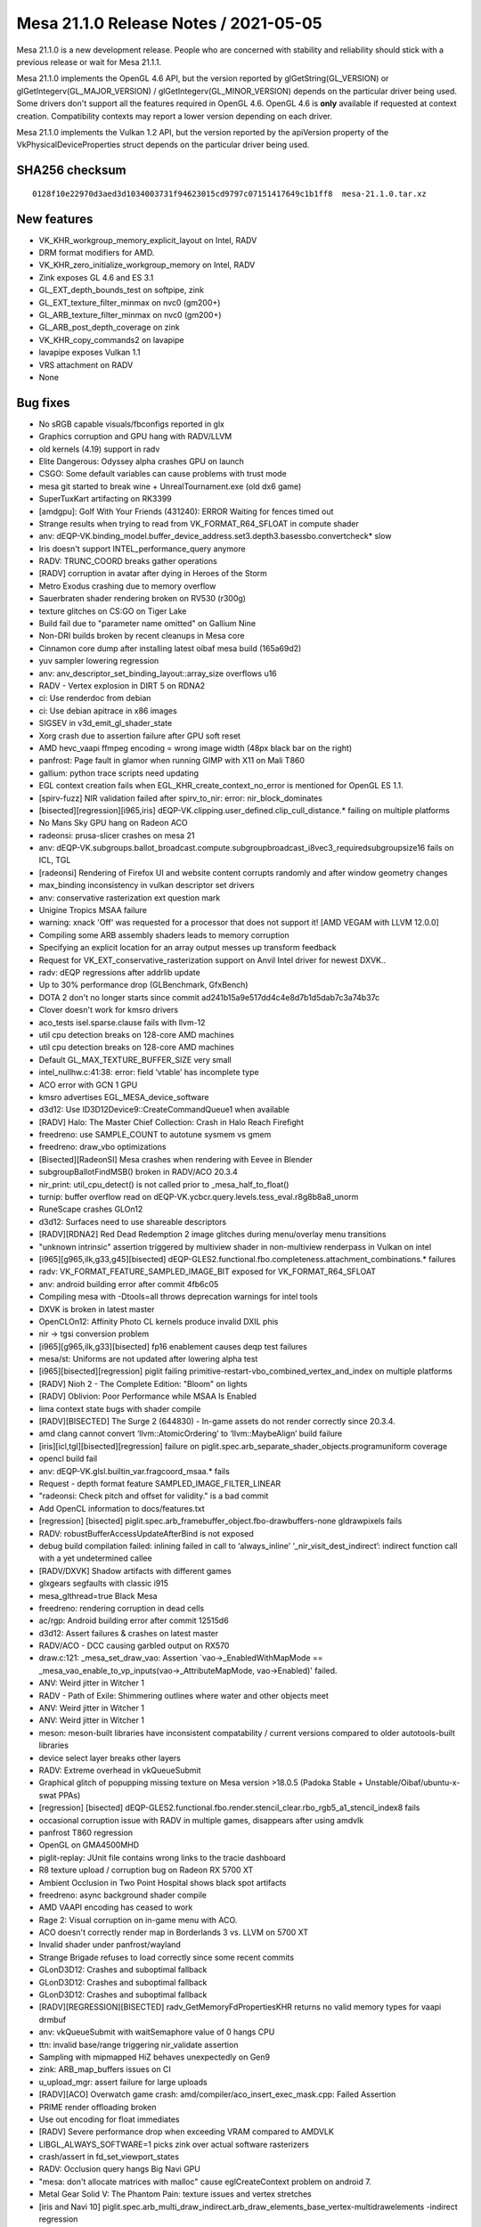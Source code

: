 Mesa 21.1.0 Release Notes / 2021-05-05
======================================

Mesa 21.1.0 is a new development release. People who are concerned
with stability and reliability should stick with a previous release or
wait for Mesa 21.1.1.

Mesa 21.1.0 implements the OpenGL 4.6 API, but the version reported by
glGetString(GL_VERSION) or glGetIntegerv(GL_MAJOR_VERSION) /
glGetIntegerv(GL_MINOR_VERSION) depends on the particular driver being used.
Some drivers don't support all the features required in OpenGL 4.6. OpenGL
4.6 is **only** available if requested at context creation.
Compatibility contexts may report a lower version depending on each driver.

Mesa 21.1.0 implements the Vulkan 1.2 API, but the version reported by
the apiVersion property of the VkPhysicalDeviceProperties struct
depends on the particular driver being used.

SHA256 checksum
---------------

::

    0128f10e22970d3aed3d1034003731f94623015cd9797c07151417649c1b1ff8  mesa-21.1.0.tar.xz


New features
------------

- VK_KHR_workgroup_memory_explicit_layout on Intel, RADV

- DRM format modifiers for AMD.

- VK_KHR_zero_initialize_workgroup_memory on Intel, RADV

- Zink exposes GL 4.6 and ES 3.1

- GL_EXT_depth_bounds_test on softpipe, zink

- GL_EXT_texture_filter_minmax on nvc0 (gm200+)

- GL_ARB_texture_filter_minmax on nvc0 (gm200+)

- GL_ARB_post_depth_coverage on zink

- VK_KHR_copy_commands2 on lavapipe

- lavapipe exposes Vulkan 1.1

- VRS attachment on RADV

- None


Bug fixes
---------

- No sRGB capable visuals/fbconfigs reported in glx
- Graphics corruption and GPU hang with RADV/LLVM
- old kernels (4.19) support in radv
- Elite Dangerous: Odyssey alpha crashes GPU on launch
- CSGO: Some default variables can cause problems with trust mode
- mesa git started to break wine + UnrealTournament.exe (old dx6 game)
- SuperTuxKart artifacting on RK3399
- [amdgpu]: Golf With Your Friends (431240): ERROR Waiting for fences timed out
- Strange results when trying to read from VK_FORMAT_R64_SFLOAT in compute shader
- anv: dEQP-VK.binding_model.buffer_device_address.set3.depth3.basessbo.convertcheck* slow
- Iris doesn't support INTEL_performance_query anymore
- RADV: TRUNC_COORD breaks gather operations
- [RADV] corruption in avatar after dying in Heroes of the Storm
- Metro Exodus crashing due to memory overflow
- Sauerbraten shader rendering broken on RV530 (r300g)
- texture glitches on CS:GO on Tiger Lake
- Build fail due to "parameter name omitted" on Gallium Nine
- Non-DRI builds broken by recent cleanups in Mesa core
- Cinnamon core dump after installing latest oibaf mesa build (165a69d2)
- yuv sampler lowering regression
- anv: anv_descriptor_set_binding_layout::array_size overflows u16
- RADV - Vertex explosion in DIRT 5 on RDNA2
- ci: Use renderdoc from debian
- ci: Use debian apitrace in x86 images
- SIGSEV in v3d_emit_gl_shader_state
- Xorg crash due to assertion failure after GPU soft reset
- AMD hevc_vaapi ffmpeg encoding = wrong image width (48px black bar on the right)
- panfrost: Page fault in glamor when running GIMP with X11 on Mali T860
- gallium: python trace scripts need updating
- EGL context creation fails when EGL_KHR_create_context_no_error is mentioned for OpenGL ES 1.1.
- [spirv-fuzz] NIR validation failed after spirv_to_nir: error: nir_block_dominates
- [bisected][regression][i965,iris] dEQP-VK.clipping.user_defined.clip_cull_distance.* failing on multiple platforms
- No Mans Sky GPU hang on Radeon ACO
- radeonsi: prusa-slicer crashes on mesa 21
- anv: dEQP-VK.subgroups.ballot_broadcast.compute.subgroupbroadcast_i8vec3_requiredsubgroupsize16 fails on ICL, TGL
- [radeonsi] Rendering of Firefox UI and website content corrupts randomly and after window geometry changes
- max_binding inconsistency in vulkan descriptor set drivers
- anv: conservative rasterization ext question mark
- Unigine Tropics MSAA failure
- warning: xnack 'Off' was requested for a processor that does not support it! [AMD VEGAM with LLVM 12.0.0]
- Compiling some ARB assembly shaders leads to memory corruption
- Specifying an explicit location for an array output messes up transform feedback
- Request for VK_EXT_conservative_rasterization support on Anvil Intel driver for newest DXVK..
- radv: dEQP regressions after addrlib update
- Up to 30% performance drop (GLBenchmark, GfxBench)
- DOTA 2 don't no longer starts since commit ad241b15a9e517dd4c4e8d7b1d5dab7c3a74b37c
- Clover doesn't work for kmsro drivers
- aco_tests isel.sparse.clause fails with llvm-12
- util cpu detection breaks on 128-core AMD machines
- util cpu detection breaks on 128-core AMD machines
- Default GL_MAX_TEXTURE_BUFFER_SIZE very small
- intel_nullhw.c:41:38: error: field ‘vtable’ has incomplete type
- ACO error with GCN 1 GPU
- kmsro advertises EGL_MESA_device_software
- d3d12: Use ID3D12Device9::CreateCommandQueue1 when available
- [RADV] Halo: The Master Chief Collection: Crash in Halo Reach Firefight
- freedreno: use SAMPLE_COUNT to autotune sysmem vs gmem
- freedreno: draw_vbo optimizations
- [Bisected][RadeonSI] Mesa crashes when rendering with Eevee in Blender
- subgroupBallotFindMSB() broken in RADV/ACO 20.3.4
- nir_print: util_cpu_detect() is not called prior to _mesa_half_to_float()
- turnip: buffer overflow read on dEQP-VK.ycbcr.query.levels.tess_eval.r8g8b8a8_unorm
- RuneScape crashes GLOn12
- d3d12: Surfaces need to use shareable descriptors
- [RADV][RDNA2] Red Dead Redemption 2 image glitches during menu/overlay menu transitions
- "unknown intrinsic" assertion triggered by multiview shader in non-multiview renderpass in Vulkan on intel
- [i965][g965,ilk,g33,g45][bisected] dEQP-GLES2.functional.fbo.completeness.attachment_combinations.* failures
- radv: VK_FORMAT_FEATURE_SAMPLED_IMAGE_BIT exposed for VK_FORMAT_R64_SFLOAT
- anv: android building error after commit 4fb6c05
- Compiling mesa with -Dtools=all throws deprecation warnings for intel tools
- DXVK is broken in latest master
- OpenCLOn12: Affinity Photo CL kernels produce invalid DXIL phis
- nir -> tgsi conversion problem
- [i965][g965,ilk,g33][bisected] fp16 enablement causes deqp test failures
- mesa/st: Uniforms are not updated after lowering alpha test
- [i965][bisected][regression] piglit failing primitive-restart-vbo_combined_vertex_and_index on multiple platforms
- [RADV] Nioh 2 - The Complete Edition: "Bloom" on lights
- [RADV] Oblivion: Poor Performance while MSAA Is Enabled
- lima context state bugs with shader compile
- [RADV][BISECTED] The Surge 2 (644830) - In-game assets do not render correctly since 20.3.4.
- amd clang cannot convert ‘llvm::AtomicOrdering’ to ‘llvm::MaybeAlign’ build failure
- [iris][icl,tgl][bisected][regression] failure on piglit.spec.arb_separate_shader_objects.programuniform coverage
- opencl build fail
- anv: dEQP-VK.glsl.builtin_var.fragcoord_msaa.* fails
- Request - depth format feature SAMPLED_IMAGE_FILTER_LINEAR
- "radeonsi: Check pitch and offset for validity." is a bad commit
- Add OpenCL information to docs/features.txt
- [regression] [bisected] piglit.spec.arb_framebuffer_object.fbo-drawbuffers-none gldrawpixels fails
- RADV: robustBufferAccessUpdateAfterBind is not exposed
- debug build compilation failed: inlining failed in call to ‘always_inline’ ‘_nir_visit_dest_indirect’: indirect function call with a yet undetermined callee
- [RADV/DXVK] Shadow artifacts with different games
- glxgears segfaults with classic i915
- mesa_glthread=true Black Mesa
- freedreno: rendering corruption in dead cells
- ac/rgp: Android building error after commit 12515d6
- d3d12: Assert failures & crashes on latest master
- RADV/ACO - DCC causing garbled output on RX570
- draw.c:121: _mesa_set_draw_vao: Assertion \`vao->_EnabledWithMapMode == _mesa_vao_enable_to_vp_inputs(vao->_AttributeMapMode, vao->Enabled)' failed.
- ANV: Weird jitter in Witcher 1
- RADV - Path of Exile: Shimmering outlines where water and other objects meet
- ANV: Weird jitter in Witcher 1
- ANV: Weird jitter in Witcher 1
- meson: meson-built libraries have inconsistent compatability / current versions compared to older autotools-built libraries
- device select layer breaks other layers
- RADV: Extreme overhead in vkQueueSubmit
- Graphical glitch of popupping missing texture on Mesa version >18.0.5 (Padoka Stable + Unstable/Oibaf/ubuntu-x-swat PPAs)
- [regression] [bisected] dEQP-GLES2.functional.fbo.render.stencil_clear.rbo_rgb5_a1_stencil_index8 fails
- occasional corruption issue with RADV in multiple games, disappears after using amdvlk
- panfrost T860 regression
- OpenGL on GMA4500MHD
- piglit-replay: JUnit file contains wrong links to the tracie dashboard
- R8 texture upload / corruption bug on Radeon RX 5700 XT
- Ambient Occlusion in Two Point Hospital shows black spot artifacts
- freedreno: async background shader compile
- AMD VAAPI encoding has ceased to work
- Rage 2: Visual corruption on in-game menu with ACO.
- ACO doesn't correctly render map in Borderlands 3 vs. LLVM on 5700 XT
- Invalid shader under panfrost/wayland
- Strange Brigade refuses to load correctly since some recent commits
- GLonD3D12: Crashes and suboptimal fallback
- GLonD3D12: Crashes and suboptimal fallback
- GLonD3D12: Crashes and suboptimal fallback
- [RADV][REGRESSION][BISECTED] radv_GetMemoryFdPropertiesKHR returns no valid memory types for vaapi drmbuf
- anv: vkQueueSubmit with waitSemaphore value of 0 hangs CPU
- ttn: invalid base/range triggering nir_validate assertion
- Sampling with mipmapped HiZ behaves unexpectedly on Gen9
- zink: ARB_map_buffers issues on CI
- u_upload_mgr: assert failure for large uploads
- [RADV][ACO] Overwatch game crash: amd/compiler/aco_insert_exec_mask.cpp: Failed Assertion
- PRIME render offloading broken
- Use out encoding for float immediates
- [RADV] Severe performance drop when exceeding VRAM compared to AMDVLK
- LIBGL_ALWAYS_SOFTWARE=1 picks zink over actual software rasterizers
- crash/assert in fd_set_viewport_states
- RADV: Occlusion query hangs Big Navi GPU
- "mesa: don't allocate matrices with malloc" cause eglCreateContext problem on android 7.
- Metal Gear Solid V: The Phantom Pain: texture issues and vertex stretches
- [iris and Navi 10] piglit.spec.arb_multi_draw_indirect.arb_draw_elements_base_vertex-multidrawelements -indirect regression
- miscompiled compute shader loop on llvmpipe (and Iris)
- ci: minio caching of arm64 artifacts for bare-metal
- Graphics glitches after upgrade to mesa 20.3 on Khadas VIM3 Pro (Mali G52 GPU)
- glthread crash in _mesa_glthread_upload
- freedreno piglit flakes
- RADV: NonUniform OpArrayLength on SSBO ignores NonUniform.
- Iris driver causing graphics glitch in QEMU spice egl DMA-BUF
- [RADV/ACO] Death Stranding cause a GPU hung (\*ERROR* Waiting for fences timed out!)
- [TGL] Elder Scrolls Online misrenders
- [ANV] System hang with GRVK demos
- ci: Fractional deqp runs with valgrind enabled.
- Regression: Segfault in cso_destroy_context() regression in 20.2
- Rendering artifacts in Barn Finders specifically on Radeon Vega
- Graphics regression in Assassins Creed Odyssey
- [ANV] Compilation warnings
- regression in !8152
- [bdw][icl][iris] fails new test \`clearbuffer-depth-cs-probe`
- ci: new traces runner needs dashboard links in the job log and junit
- zink: car model corruption with game TORCS
- glGetInternalformati64v(GL_TEXTURE_2D, GL_SR8_EXT, GL_COLOR_ENCODING) returns GL_NONE
- Windows: 32-bit build is broken hard
- ANV: Not handling separate stencil layouts properly
- [Regression][Intel][OpenGL][Bisected] Copying whole 2D array texture failed on latest driver
- turnip: dEQP-VK.tessellation.invariance.outer_triangle_set.quads_fractional_odd_spacing failure
- i915 regressions bisected to "vbo/dlist: use a shared index buffer"
- intel: Chrome OS "hatch" (cometlake) fails on dEQP-GLES31.functional.geometry_shading.layered.render_with_default_layer_cubemap
- radv: dEQP-VK.sparse_resources.* failures on GFX9
- freedreno: rendering corruption in War Robots
- radv: dEQP-VK.sparse_resources.* failures on GFX9
- Mesa 20.3.x crashes pidgin on AMD RX480
- timespec_get used unconditionally / build fails when targeting macOS 10.14 or earlier
- libunwind not located / used on macOS
- libunwind not located / used on macOS
- meson fails to locate libexpat on macOS
- CarX Drift Racing 2 fails to start
- Some games using FNA framework show blank screen
- Intel Vulkan regression of angle_end2end_tests
- Defer lavapipe warning to queue / command / swapchain buffer creation


Changes
-------

Aaron Watry (2):

- clover: implement CL_IMAGE_ELEMENT_SIZE
- clover: implement CL_IMAGE_NUM_MIP_LEVELS and CL_IMAGE_NUM_SAMPLES

Abhishek Kumar (2):

- intel: change urb max shader geometry for CML GT1
- intel: change urb max shader geometry for KBL GT1

Adam Jackson (66):

- docs: Mark some non-core zink extensions complete
- docs: Mark some ES3 zink features complete
- egl: Fix error string returned by eglQueryDeviceAttribEXT
- zink: Factor out instance setup a bit more
- osmesa: Pacify MSVC in the test code
- glx: Fix GLX_SGI_video_sync for the no-current-drawable case
- nir: Silence a warning at -Og
- softfloat: Silence a warning at -Og
- glsl: Silence a warning at -Og
- glsl: Silence some warnings at -Og
- glsl: Silence a warning at -Og
- loader: Silence a warning at -Og
- gallivm: Silence a warning at -Og
- nir/ttn: Silence some warnings at -Og
- vl: Silence a warning at -Og
- gallivm: Silence a warning at -Og
- nouveau: Silence some warnings at -Og
- nouveau: Silence a warning at -Og
- xlib: Fix build regression since 99e25d183d9
- gallium/xlib: Partial fix for glXCopySubBufferMESA
- mesa: Store depth bounds test bounds as GLclampd
- softpipe: Fix depth comparison with float Z formats
- softpipe: Implement GL_EXT_depth_bounds_test
- docs: Document GL_EXT_depth_bounds_test
- zink: Enable GL_EXT_depth_bounds_test
- zink: more and better debug printfs
- zink: Fix a thinko in instance setup
- zink: Wire up ARB_post_depth_coverage
- glx: Pull use_x_font out of the context vtable
- glx: Pull get_proc_address out of the context vtable
- glx: Remove windows' stub {bind,release}_text_image context hooks
- glx/drisw: Implement WaitX and WaitGL
- dri: Explicitly handle all the config attributes
- dri: Fold attribMap into the code
- mesa: Remove misc pbuffer attributes from struct gl_config
- mesa: Remove the texture-from-pixmap state from struct gl_config
- mesa: Remove transparency state from struct gl_config
- mesa: Remove unused gl_config::level
- mesa: Remove the pretense of aux buffer support
- mesa: Stop tracking visual rating in gl_config
- mesa: Remove redundant gl_config::sampleBuffers
- ci: Bump the llvmpipe test timeout to 240 seconds
- mesa/st: Remove unused ST_ATTACHMENT_SAMPLE
- mesa/st: Check for successful framebuffer allocation in st_api_make_current
- gallium: Remove curious st_visual::no_config
- radeon: Exchange one curious idiom for another in radeonMakeCurrent
- mesa: Remove unused _mesa_create_framebuffer
- mesa: Make _mesa_initialize_visual return void
- mesa: Remove unused gl_config::mutableRenderBuffer
- mesa: gl_config::rgbBits should count alphaBits too
- dri: Don't tie the accum buffer's alpha-ness to the color buffer's
- glx: Stop pretending to validate the pbuffer fbconfig attributes
- glx: Don't downgrade the visual caveat from the server
- glx: Downgrade aux-buffer-ful fbconfigs
- glx: Downgrade tfp mipmap-capable fbconfigs
- glx: Downgrade sRGB-ful fbconfigs
- dri: Use __DRI_BUFFER_COUNT consistently internally
- glx: Default sRGBCapable in the same place as the other config attribs
- glx: Clean up fbconfig attribute handling
- glx: Remove some #if 0'd DRI config attribute fetch
- glx: Don't pointlesly add -D_REENTRANT to libGL's cflags
- glx: Move {Bind,Release}TexImage from context to screen vtable
- glx: Be more robust against null fbconfigs
- glx: Lift sending the MakeCurrent request to top-level code
- Revert "glx: Lift sending the MakeCurrent request to top-level code"
- gallium/xlib: Fix for recent gl_config changes

Adrian Ratiu (1):

- docs: docker: minor stale documentation fix

Alejandro Piñeiro (36):

- v3dv/pipeline: enable lower_add_sat NIR option
- v3d/compiler: enable lower_add_sat NIR option
- v3dv/descriptor: assert CrateDescriptorPool receives valid count values
- v3dv: drop v3dv_resource definition
- v3dv: properly handle two different binding points for cmd_buffers
- v3dv: move to subclassing instance/physical device
- v3dv: remove reference to v3dv_instance on v3dv_physical_device
- v3dv: port to using common dispatch code.
- v3dv: support for depthBiasClamp
- v3dv/device: clarify that we can't expose textureCompressionBC
- v3dv/formats: expose support for BC1-3 compressed formats
- v3dv/meta_copy: get tlb compatible BC compressed formats for copies
- v3dv/descriptor_set: don't free individual set if not allowed
- v3dv: avoid some maybe-uninitialized warnings
- v3dv/pipeline_cache: add more details when dumping debug info
- v3dv/pipeline: remove pregenerate_variant
- v3dv/pipeline: remove pipeline->use_push_constants
- broadcom/compiler: add local_size in v3d_compute_prog_data
- broadcom/compiler: add driver_location_map at vs prog data
- v3dv/pipeline: use driver_location_map instead of nir utilities
- v3dv/pipeline: move topology to pipeline
- v3dv/pipeline: remove compiled_variant_count field
- v3dv/pipeline: remove v3d_key from shader_variant and pipeline stage
- v3dv: define broadcom shader stages
- v3dv/pipeline: use broadcom_shader_stage as pipeline/variant stage type
- v3dv/pipeline: try to get the shader variant directly from the cache
- v3dv/pipeline: don't create a variant if compilation failed
- v3dv/pipeline: compute sha1 for no-op fragment shaders correctly
- v3dv/device: avoid unused-result warning with asprintf
- v3dv: Add support for the on-disk shader cache
- v3dv/cmd_buffer: return early for draw commands if there is nothing to draw
- v3dv: define a default attribute values with float type
- vulkan: track number of bindings instead of max binding for CreateDescriptorSetLayout
- v3dv/device: do not compute per-pipeline limits multiplying per-stage
- v3dv/device: fix and cleanup v3dv limits
- v3dv/pipeline: reduce descriptor_map size

Alexander Kapshuk (1):

- frontends/va/image: Eliminate repetitive code on error paths

Alexander Shi (1):

- mesa: texparam: Add a clamping macro to handle out-of-range floats returned as integers.

Alexander von Gluck IV (1):

- egl/haiku: Fix ConfigID naming inline with mesa

Alyssa Rosenzweig (345):

- pan/bi: Fix assertion
- pan/bi: Pipe scratch_size in from NIR
- pan/bi: Fix 64-bit SSBO addresses
- pan/bi: Fix RA of node 0
- pan/bi: Fix printing of node 0
- panfrost: Fix TLS sizing if cores are missing
- panfrost: Allow waiting on slots 6/7 during preload
- pan/bi: Add internal debug flag
- pan/bi: Validate format 12 tuple count in disasm
- pan/bi: Print FAU index in verbose mode
- pan/bi: Refactor PC-relative printing
- pan/bi: Lint for infinite loops
- pan/bi: Print disasm/stats with DEBUG=internal
- pan/bi: Fix IDLE register mode packing
- pan/bi: Fix staging register packing
- pan/bi: Fix dependency wait calculation
- pan/bi: Fix M1/M2 decoding in disassembler
- pan/bi: Pull out bi_count_read_registers helper
- pan/bi: Move bi_next_clause to bir.c
- pan/bi: Pass through wait_{6, 7} flags
- pan/bi: Add dead branch elimination pass
- pan/bi: Add "soft" mode to DCE
- pan/bi: Add bi_{before,after}_clause cursors
- pan/bi: Add bi_foreach_clause_in_block_rev
- pan/bi: Add bi_foreach_instr_in_tuple helper
- pan/bi: Add bi_foreach_instr_in_clause iterators
- pan/bi: Add destination iterator macro
- pan/bi: Don't open code bi_foreach_dest
- pan/bi: Permit multiple destinations in RA
- pan/bi: Add interference per clause
- pan/bi: Implement spilling at the clause-level
- pan/bi: Don't fill garbage
- pan/bi: Add CUBEFACE pseudoinstruction
- pan/bi: Print multiple destinations if needed
- pan/bi: Move init_builder to common code
- pan/bi: Add "word equivalence" relation for index
- pan/bi: Stub out scheduler unit test
- pan/bi: Factor nir_function_impl out of the context
- pan/bi: Add bi_can_{fma, add} predicates
- pan/bi: Annotate ISA.xml with 'last' parameter
- pan/bi: Pipe last flag into opcode tables
- pan/bi: Add bi_must_last predicate
- pan/bi: Add bi_must_message predicate
- pan/bi: Label table instructions
- pan/bi: Emit branch and table bits in opcode table
- pan/bi: Add various read predicates
- pan/bi: Unit test bi_can_{fma, add}
- pan/bi: Test bi_must_last
- pan/bi: Test bi_must_message
- pan/bi: Test read predicates
- pan/bi: Move bi_constants to bifrost.h
- pan/bi: Use canonical terminology for tuple
- pan/bi: Use enum bifrost_message_type
- pan/bi: Clarify tuple comment
- pan/bi: Amend misleading comment
- pan/bi: Pack multiple tuples in-memory
- pan/bi: Add clause encodings as a table
- pan/bi: Move bi_packed_tuple to compiler.h
- pan/bi: Add bi_pack_literal
- pan/bi: Add bi_pack_upper
- pan/bi: Add bi_pack_tuple_bits
- pan/bi: Add bi_pack_sync
- pan/bi: Add tuple/embedded constant pack
- pan/bi: Add subword 5/6 pack
- pan/bi: Add subword 4 or 7 pack
- pan/bi: Add pack_format helper
- pan/bi: Calculate pos for constant packing
- pan/bi: Pack multiple tuples per clause
- pan/bi: Add packing unit test group
- pan/bi: Test pack_literal
- pan/bi: Test pack_upper
- pan/bi: Test pack_tuple_bits
- pan/bi: Test pack_sync
- pan/bi: Add packing format tests
- pan/decode: Be explicit when printing invocations
- pan/decode: Remove tiler size checks
- pan/decode: Remove dependency of decoder on the encoder
- pan/decode: Deduplicate SFBD blend printing
- pan/decode: Deduplicate shader property printing
- pan/decode: Remove unused MEMORY_PROP macro
- pan/decode: Simplify tiler printing
- pan/decode: Remove pandecode_prop
- pan/decode: Remove unused disasm stats
- pan/decode: Remove mesa header dependencies
- pan/mdg: Drop unused stage parameter to disassembler
- pan/decode: Remove tile range validation
- pan/decode: Prefer sizeof to ARRAY_SIZE for char
- nir/lower_io: Fix grammar errors
- pan/bi: Fix NULL deref with empty shader
- pan/bi: Add side_effects helper
- pan/bi: Respect side effects in DCE
- pan/bi: Implement AXCHG
- pan/bi: Implement ACMPXCHG
- pan/bi: Add bi_fmul_f32 convenience method
- pan/bi: Fix FLOG_TABLE modifier handling
- pan/bi: Lower frcp to Newton-Raphson
- pan/bi: Lower frsq to Newton-Raphson
- pan/bi: Lower FEXP2 with a table
- pan/bi: Lower flog2 to a table and polynomial
- pan/bi: Rename NO_FP32_TRANSCENDENTALS quirk
- pan/bi: Fix bi quirks detection
- pan/bi: Lower FP32 transcendentals where required
- pan/bi: Lower transcendentals on G71
- pan/bi: Print program size in shader-db
- pan/bi: Cleanup terminal block check
- pan/bi: Dead code eliminate per-channel
- pan/bi: Include ATEST datum in the instruction
- pan/bi: Add scheduler data structures
- pan/bi: Add cubeface lowering
- pan/bi: Flatten block lists
- pan/bi: Stub worklist routines
- pan/bi: Add constant count estimates to scheduler
- pan/bi: Add FAU update helper
- pan/bi: Add bi_tuple_is_new_src
- pan/bi: Add bi_count_succ_reads helper
- pan/bi: Validate reads_t
- pan/bi: Add T0/T1 constraint check
- pan/bi: Add writes_reg predicate
- pan/bi: Add bi_instr_schedulable predicate
- pan/bi: Choose instructions to schedule
- pan/bi: Destructively schedule a single instruction
- pan/bi: Add passthrough register rewriting helper
- pan/bi: Extract bi_ec0_packed helper
- pan/bi: Add bi_foreach_instr_and_src_in_tuple
- pan/bi: Move bi_constant_field to bifrost.h
- pan/bi: Add pcrel_idx to bi_clause
- pan/bi: Derive M0 from pcrel_idx while packing
- pan/bi: Add trivial rewrite helpers
- pan/bi: Add constant to passthrough rewrite
- pan/bi: Add constant state constructor
- pan/bi: Add constant merging routines
- pan/bi: Add constant modifier handling
- pan/bi: Schedule blocks
- pan/bi: Switch to new scheduler
- pan/bi: Remove old FAU assignment code
- pan/bi: Remove older cube map lowering
- pan/bi: Add nosched debug option
- pan/bi: Fix 'last tuple' for terminal-NOP clauses
- pan/bi: Fix 2-write pseudo op scheduling
- pan/mdg: Fix multithreaded shader-db
- pan/mdg: Add MIDGARD_MESA_DEBUG=inorder option
- pan/mdg: Optimize UBO offset calculations
- pan/mdg: Set lower_uniforms_to_ubo
- panfrost: Fix race condition in UBO mapping to CPU
- panfrost: Respect buffer_offset when mapping to CPU
- panfrost: Move sysvals to dedicated UBO
- panfrost: Don't truncate uniform_count
- panfrost: Add UBO push data structure
- panfrost: Push uniforms required by the program
- panfrost: Set FAU count based on program->push
- panfrost: Don't store uniform_count on Midgard
- pan/mdg: Update UBO promotion comment
- pan/mdg: Push uniforms based on UBO analysis
- pan/bi: Fix multithreaded shader-db
- pan/bi: Add bi_replace_index helper
- pan/bi: Add bi_is_ssa helper
- pan/bi: Print FAU uniforms in IR
- pan/bi: Generalize bi_update_fau with fast zero
- pan/bi: Handle modifiers in rewrite_fau_to_pass
- pan/bi: Rework FAU lowering
- pan/bi: Simplify derivative lowering
- pan/bi: Add SSA-based scalar copy propagation
- pan/bi: Push UBOs on Bifrost
- panfrost: Enable ES3 conformant floating-point
- compiler, nir: Add and set barrier metadata
- panfrost: Set barriers flag for compute shaders
- panfrost: Pass is_blit flag around
- pan/bi: Skip ATEST for colour blit shaders
- panfrost: Fake shader images for bifrost+deqp
- pan/bi: Fix jumps to terminal block again
- pan/bi: Fix empty shader handling
- nir: Add sample_positions_pan intrinsic
- pan/decode: Cleanup sample locations decode
- pan/decode: Only print local storage for vertex jobs
- panfrost: Preload sample mask if needed
- panfrost: Add sample positions sysval
- panfrost: Push sample positions sysval for Midgard
- panfrost: Refactor sample shading state
- panfrost: Respect info.fs.uses_sample_shading
- panfrost: Add panfrost_sample_pattern helper
- panfrost: Set tiler descriptor sampler pattern
- panfrost: Generalize MSAA handling
- panfrost: Don't set REQ_MSAA in pan_mfbd
- panfrost: Don't use PAN_REQ_MSAA in SFBD
- panfrost: Remove PAN_REQ_MSAA
- panfrost: Remove PAN_REQ_DEPTH_WRITE
- panfrost: Remove batch_is_scanout
- panfrost: Set sample count/pattern for tiler FBD
- panfrost: Upload sample positions on device init
- panfrost: Use sample location LUT
- panfrost: Ensure open_device has pandecode initialized
- panfrost: Advertise MSAA 8x and 16x
- panfrost: Implement get_sample_position
- panfrost: Overhaul sysval handling
- panfrost: Add MULTISAMPLED sysval
- pan/mdg: Assert on bad 64-bit swizzle in disassembly
- pan/mdg: Remove unused pack_unorm_4x8 lowering
- pan/mdg: Lower bitfield instructions
- pan/mdg: Rename bitcount8 to popcnt, fixing the unit
- pan/mdg: Implement uclz
- pan/mdg: Lower ufind_msb, poorly
- pan/mdg: Stub load_barycentric_sample
- pan/mdg: Lower stores from helpers
- pan/bi: Remove redundant TEXC opcode check
- pan/bi: Implement texture gathers
- pan/bi: Lower bitfield inserts/extracts
- pan/bi: Implement bitfield_reverse
- pan/bi: Implement ufind_msb
- pan/bi: Lower ifind_msb
- pan/bi: Fix gl_SampleID read
- pan/bi: Implement load_sample_mask_in
- pan/bi: Implement nir_intrinsic_load_sample_positions_pan
- pan/bi: Decouple sysval loading from NIR
- pan/bi: Implement coverage mask updates
- pan/{mdg, bi}: Lower load_helper_invocation
- pan/{mdg, bi}: Lower load_sample_pos
- panfrost: Simplify bind_compute_state
- panfrost: Remove stale TODOs
- panfrost: Assert on indirect compute shaders
- panfrost: Advertise SAMPLE_SHADING
- panfrost: Bump max SSBO count
- panfrost: Bump advertised ESSL feature level
- panfrost: Advertise OES_standard_derivatives
- docs/features: Mark more TBO exts done on panfrost
- docs/features: Mark some ES3.1 done on Panfrost
- docs/features: Mark sample shading done on Panfrost
- docs/features: gl_HelperInvocation on Panfrost
- nir: Fix grammar error
- panfrost: Fix uniform_count on Midgard
- pan/bi: Stub scoreboarding
- pan/bi: Implement barriers
- pan/decode: Fix tiler printing on Bifrost
- pan/decode: Pretty print 22-bit pixel formats
- pan/decode: Disambiguate border colours
- panfrost: Label groups in GenXML
- panfrost: Track coverage, early fragment tests
- panfrost: Flesh out pixel kill / zs update
- panfrost: Handle PIPE_FORMAT_NONE as 'constant'
- panfrost: Flesh out allow_forward_pixel_to_kill check
- panfrost: Export bifrost_get_blend_desc with type size
- panfrost: Add RT conversion sysval
- panfrost: Fix NULL deref for an empty frag shader
- panfrost: Spell fix
- panfrost: Take panfrost_dev for AFBC selection
- panfrost: Set border colour on Bifrost sampler
- panfrost: Remove useless check
- pan/bi: Fix RA of node 0 again
- pan/bi: Don't inline 64-bit constants
- pan/bi: Fix LD_GCLK staging count
- pan/bi: Don't read alpha out of bounds
- pan/bi: Allow @rNULL with tied operands
- pan/bi: Add SEG_ADD.i64 pseudoinstruction
- pan/bi: Add 32-bit atomic pseudoinstruction
- pan/bi: Lower atomic pseudo-instructions
- pan/bi: Extract bi_atom_opc from NIR intrinsic
- pan/bi: Add ATOM_C1 promotion check
- pan/bi: Handle computational atomics
- pan/bi: Materialize \*DTSEL_IMM in the scheduler
- pan/bi: Implement image_atomic_exchange
- pan/bi: Implement image_atomic_comp_swap
- pan/bi: Implement shader_clock intrinsic
- pan/bi: Fix blend shaders using LD_TILE with MRT
- pan/bi: Flesh out LD_TILE emit
- pan/bi: Elucidate slot 6/7 operation
- pan/bi: Preload sample ID for sample shading
- pan/bi: Implement interpolateAtSample
- pan/bi: Add imm_f16 helper
- pan/bi: Implement interpolateAtOffset
- pan/bi: Allow dynamically uniform tex indices
- pan/bi: Use explicit move even for RT#0 of MRT
- panfrost: Comment on state of ARB_shader_clock
- panfrost: Advertise FRAMEBUFFER_NO_ATTACHMENTS
- docs/features: Mark atomics/images done on Bifrost
- panfrost/ci: Mark flaky test
- gallium/tessellator: Remove XBOX 360 code
- gallium/tessellator: Remove unused includes
- gallium/tessellator: Rename D3D11 defines
- pan/bi: Fix more jumps to terminal blocks
- pan/bi: Optimize out redundant jumps to #0x0
- pan/bi: Fix elimination of repeated branches
- panfrost: Fix infinite loop spilling
- panfrost: Fix NULL dereference adding cbuf to batch
- panfrost: Remove redundant NULL check
- panfrost: Fix NULL deref in pan_mfbd.c
- panfrost: Fix NULL derefs in pan_cmdstream.c
- panfrost: Fix NULL deref in pan_sfbd
- panfrost: Raise TEXTURE_BUFFER_OFFSET_ALIGNMENT
- panfrost: Hide MSAA 8x/16x support
- panfrost: Fix UNORM 16 rendering
- panfrost: Reinterpret format for reload blits
- panfrost: Fix typo in midgard.xml
- panfrost: Don't advertise OES_copy_image
- pan/bi: Use nir_opt_sink/move for constants
- pan/bi: Reduce liveness calculations in DCE
- pan/bi: Inline \`bytemask of read components`
- pan/bi: Mark branches as having side effects
- pan/bi: Mark DISCARD as having side effects
- pan/bi: Make bi_writemask take a destination
- pan/bi: Allow spilling with multiple destinations
- pan/bi: Annotate instructions by destination count
- pan/bi: Adapt builder to dest count
- pan/bi: Remove unused definitions
- pan/bi: Do copyprop in linear-time
- panfrost/lcra: Fix constraint counting
- pan/bi: Use replace_index in more places
- pan/bi: Allow negating constants
- pan/bi: Implement fsin/fcos
- pan/bi: Mark message-passing sources/dests live
- pan/bi: Set clause_state.message conservatively
- pan/bi: Treat +DISCARD.f32 as message-passing
- nir/lower_viewport_transform: Allow geom/tess
- pan/bi: Implement u{add, sub}_sat
- nir: Unify memory atomics
- meson: Remove kmsro from gallium-drivers
- pan/bi: Document register conventions
- pan/bi: Add bi_foreach_block_rev
- pan/bi: Handle 16-bit blend sr_count
- pan/bi: Only run copyprop once
- pan/bi: Only run DCE once
- pan/bi: Remove TODO: RA warnings
- pan/bi: Remove stale todo/assert
- panfrost: Deduplicate UBO count assignment
- panfrost: Deduplicate Bifrost fau_count
- panfrost: Only check blend work count on midgard
- vulkan: Deduplicate mesa stage conversion
- pan/bi: Enable all nir_opt_move/sink optimizations
- pan/bi: Split writemasks for memory stores
- pan/bi: Lower large arrays to scratch
- pan/bi: Add bi_swz_16 helper
- pan/bi: Optimize MKVEC.v2i16 generation
- pan/bi: Lower swizzles
- pan/bi: Fill in some more conversions
- pan/bi: Generalize f2i16, f2u16
- pan/bi: Remove conversion lowering
- nir: Add nir_type_convert
- nir: Add {i2f, u2f, f2i, f2u} helpers
- nir/lower_idiv: Convert to lower_instructions
- nir/lower_idiv: Factor out numer/denom load
- nir/lower_idiv: Add 8-bit and 16-bit lowering path
- pan/bi: Determine block successors correctly
- panfrost: Fix AFBC body_size for shared resources
- panfrost: Enable AFBC buffer sharing
- nir: Add varying precision linking helper (v2)
- docs: Add some notes on building for macOS
- panfrost: Fix formats converting uninit from AFBC

Andreas Bergmeier (1):

- v3dv: Output a message if file open fails in physical_device_init

Andres Gomez (29):

- ci: recover tracie dashboard URLs for failing traces
- ci: correct the trace image URLs in the piglit summary
- ci: make piglit runner less noisy and show a better failure message
- ci: clean paths used in the piglit runner
- ci: correct piglit's HTML summary location for artifacts upload
- ci: make sure piglit's artifacts are not overwritten
- ci: correct artifacts location for piglit's runner messages
- ci: tracie dashboard URLs only in the failure after the testcase
- ci: piglit runner colors diff output on failures
- ci: remove pytest since we don't need it any more
- ci: only install piglit dependencies when installing piglit
- ci: build gfxreconstruct v0.9.5
- ci: add libdrm to the x86_test-vk container
- .mailmap: colapse duplicates for Timothy Arceri
- .mailmap: resolve duplicates for Icecream95
- .mailmap: resolve duplicates for Christopher Li
- .mailmap: resolve duplicates for Emmanuel Vadot
- .mailmap: resolve duplicates for Indrajit Das
- .mailmap: resolve duplicates for James Xiong
- .mailmap: resolve duplicates for Jan Zielinski
- .mailmap: resolve duplicates for Lin Johnson
- .mailmap: resolve duplicates for Mark Menzynski
- .mailmap: resolve duplicates for Matthias Hopf
- .mailmap: resolve duplicates for Matthias Lorenz
- .mailmap: resolve duplicates for Maya Rashish
- .mailmap: resolve duplicates for Mun Gwan-gyeong
- .mailmap: resolve duplicates for Satyeshwar Singh
- .mailmap: resolve duplicates for Yogesh Mohan Marimuthu
- .mailmap: add an alias for Eleni Maria Stea

Andrew McMahon (1):

- util: add mesa_glthread for Half Life 2 and Black Mesa.

Andrii Simiklit (7):

- st/mesa: fix pbo upload/download for arrays of textures with only 1 layer
- iris: don't emit IRIS_DIRTY_VF depending on trash in restart_index
- mesa: ensure parameter list capacity before associating uniform storage
- glsl/linker: Fix xfb stride alignment for buffers containing 64bit types
- gitlab-ci: remove fixed tests
- spirv: repair ssa defs for switchs with only default case
- nir/spirv: remove unused fields from \`vtn_builder`

Antonio Caggiano (4):

- zink: check shader stencil output
- zink: support stencil-export
- zink: fix destroy batch
- ci: Use lock file to build deqp-runner

Anuj Phogat (32):

- intel/anv: Fix condition to set MipModeFilter for YUV surface
- intel/anv: Fix condition for planar yuv surface
- intel: Rename files with gen\_ prefix in common code to intel\_
- intel: Rename "gen\_" prefix used in common code to "intel\_"
- intel: Fix broken alignment due to gen\_ prefix renaming
- intel: Rename "GEN\_" prefix used in common code to "INTEL\_"
- i965: Remove blank line at EOF
- i965: Rename files with "intel\_" prefix to "brw\_"
- intel/isl: Drop intel\_ prefix in function names
- anv: Remove redundant #if checks
- intel: Remove GEN_IS_HASWELL macro
- intel: Simplify version checks involving haswell
- intel: Remove GEN_IS_G4X macro
- intel: Simplify few version checks involving G4X
- intel: Rename GEN_VERSIONx10 macro to GFX_VERx10
- intel: Rename GEN_GEN macro to GFX_VER
- intel: Rename ISL_DEV_GEN to ISL_GFX_VER
- intel: Rename genx10 field in gen_device_info struct to verx10
- intel: Rename gen field in gen_device_info struct to ver
- intel: Rename genx keyword in filenames to gfxx
- intel: Rename GENx prefix in macros to GFXx in build files
- intel: Rename GENx prefix in macros to GFXx in source files
- intel: Rename genx keyword to gfxx in build files
- intel: Rename genx keyword to gfxx in source files
- intel: Rename Genx keyword to Gfxx
- intel: Rename GENx keyword to GFXx
- intel: Rename IS_GEN* macros to IS_GFX_VER*
- intel: Make line wrapping changes due to IS_GFX_VER_BETWEEN
- intel: Remove unused MAKE_GEN macro
- intel: Rename GEN_{ALL, LT, ..} macros to GFX_{ALL, LT, ..}
- intel: Rename GEN:BUG:### to Wa_###
- intel: Rename WA_### to Wa_###

Arcady Goldmints-Orlov (14):

- v3dv: Fix uninitialized variable warnings
- nir: add more intrinsics to divergence analysis
- nir: handle v3d intrinsics in divergence analysis
- nir: store the results of divergence analysis on loops
- broadcom/compiler: Use ANYA for branches in uniform ifs
- broadcom/compiler: Emit uniform loops using uniform control flow
- broadcom/compiler: Enable PER_QUAD TMU access only in uniform control flow
- v3dv: Only lower local arrays of size up to 2 to if-chains
- broadcom/compiler: improve generation of if conditions
- Revert "broadcom/compiler: improve generation of if conditions"
- v3dv: initialize render_fd at the top of physical_device_init
- broadcom/compiler: Add a v3d_compile argument to vir_set_[pu]f
- broadcom/compiler: Skip bool_to_cond where possible
- broadcom/compiler: Merge instructions more efficiently

Arno Messiaen (1):

- lima/ppir: increase usage of pipeline regs

Axel Davy (76):

- st/nine: Reduce system memory allocated by D3DUSAGE_AUTOGENMIPMAP
- st/nine: Do not allow depth buffer render targets
- st/nine: Clamp GetAvailableTextureMem
- st/nine: Unmap buffers after full unlock
- st/nine: Track formats compatible with FETCH4
- st/nine: Implement experimental FETCH4
- st/nine: Enable DF24 support
- st/nine: Add new debug and error checks
- st/nine: Refactor ht_guid_delete
- st/nine: Protect \*PrivateData also for Volumes
- st/nine: Fix leak at device destruction
- driconf: Rename csmt_int back to csmt_force
- st/nine: Simplify checks for driconf options
- st/nine: Add new function to know if we are the worker
- st/nine: Add RAM memory manager for textures
- st/nine: Use the texture memory helper
- st/nine: Control the memfd virtual limit
- st/nine: Add driconf option to limit texture memory
- st/nine: Set default dynamic_texture_workaround to true
- st/nine: Check memfd_create support
- st/nine: Fix compilation issue in nine_debug
- st/nine: Optimize EndScene
- st/nine: Implement SYSTEMMEM buffers same as MANAGED
- st/nine: Refactor DrawPrimitiveUp
- st/nine: Optimize DrawPrimitiveUp
- st/nine: Use correct bind flag at buffer creation
- gallium/util: Add new u_box helpers
- st/nine: Track pending MANAGED buffer uploads
- st/nine: Optimize dynamic systemmem buffers
- st/nine: Force DYNAMIC SYSTEMMEM for sw vertex processing
- st/nine: Always use DYNAMIC with SYSTEMMEM
- st/nine: Use stream_uploader for bad cases of systemmem
- st/nine: detect worker threads syncs for systemmem
- radeonsi: Limit the size of the in-memory shader cache
- radeonsi: fix leak when the in-memory cache is full
- st/nine: Disable fpu exceptions during init
- st/nine: Fix crash on texture creation failure
- st/nine: Fix cubetexture early destruction
- st/nine: Add missing breaks
- st/nine: Fix invalid NULL check
- st/nine: Prevent use after free on dtor
- st/nine: Fix reading invalid pointer
- st/nine: Fix compilation warnings
- st/nine: Fix read outside bounds for some textures
- st/nine: Fix value of pipe_draw_info's max_index vertex
- st/nine: Prevent negative reference count
- st/nine: Improve Surface GetContainer
- st/nine: Fix alpha to coverage states
- st/nine: Enable multisampling also without depth buffer
- st/nine: Handle D3DFMT_NULL multisampling
- st/nine: Remove errors on unsupported lock flags
- st/nine: Increase number of constants of vs1_sw
- st/nine: Ignore swizzle on samplers
- st/nine: Clamp max_anisotropy
- st/nine: Refuse depth buffers as rendertargets
- st/nine: Fix ps ff BLENDTEXTUREALPHA
- st/nine: Fix ff has_aNrm computation
- st/nine: Catch redundant scissor and viewport settings
- st/nine: Pseudo implement set/getClipstatus
- st/nine: Improve Reset on Ex devices
- st/nine: Pseudo implement Create*Ex functions
- st/nine: Complete \*Ex stubs
- st/nine: Add logging to Ex function
- st/nine: Have NOOVERWRITE win over DISCARD
- st/nine: Do not memset buffers twice
- st/nine: Add fallback for YUV formats
- st/nine: Use PIPE_MAP_ONCE for persistent buffers
- st/nine: Disable buffer_upload when csmt is off
- st/nine: Allow to override the vram size
- st/nine: Make it optional to use a sw renderer
- st/nine: Lower texture_memory_limit default
- st/nine: Bump num of backbuffers for tearfree thread_submit
- st/nine: Improve performance with thread_submit
- st/nine: Default thread_submit to true
- st/nine: Default tearfree_discard to true
- st/nine: Fix compilation error on non-x86 platforms

Bas Nieuwenhuizen (87):

- ac/surface: Fix GFX9 sparse mip info.
- radv: Do not use a pipe offset for aliased sparse images.
- radv: Add a trivial implementation of VK_KHR_deferred_host_operation
- radv: Use stricter HW resolve swizzle compat check.
- radv: Expose VK_KHR_workgroup_memory_explicit_layout.
- radv: Do not hash vk_object_base in descriptor set layout.
- amd/common: Add modifier size helper.
- radv: Extract DCC format support handling.
- radv: Use the surface offset from ac_surface instead of a plane offset.
- radv: Don't relayout images with modifiers.
- radv: Add format modifier format queries.
- radv: Add drm format modifier queries.
- radv: Add image layout with drm format modifiers.
- radv: Enable DRM format modifiers on GFX9+.
- radv: Enable modifiers with the WSI.
- radv: Add modifier fails for CTS bug.
- radv: Fix assert.
- radv: Implement VK_KHR_zero_initialize_workgroup_memory.
- radv: Improve spilling on discrete GPUs.
- radv: Fix vram override with fully visible VRAM.
- radv: Remove custom icd json generation.
- radv: Define supported extensions in C.
- radv: Ignore WC flags for VRAM.
- radv: Determine swizzles correctly.
- radv: Add plane width/height helpers.
- radv: Use u_format helpers when possible.
- radv: Remove VK_SWIZZLE_*.
- radv: Do no use vk_format for getting divisors.
- radv: Do not use generated table for plane formats.
- radv: Stop checking for MULTIPLANE layout.
- radv: Stop using plane_count.
- radv: Only support format with a PIPE_FORMAT.
- radv: Start using util_format_description for everything.
- radv: Remove the format table.
- radv: Remove vk_format_has_stencil/depth helpers.
- radv: Properly handle modifier import failure.
- radv: Do pipe misalignment check per plane.
- radv: Don't use dedicated memory info to indicate sharing.
- vulkan/device_select: Stop using device properties 2.
- amd/common: constify ac_surface_set_umd_metata.
- radv: Handle UMD metadata on import.
- radv: Use shared code for setting opaque metadata.
- amd/common: Add retile map size helper.
- radv: Implement initialization of displayable DCC.
- radv: Implement displayable DCC retiling.
- radv: Add DCC info to the metadata.
- radv: Use ac_surface DCC settings for shareable images.
- radv: Enable displayable DCC.
- radv: Disable displayable DCC for GFX8 properly.
- ac/rgp: Only report double the prims per clock on GFX10.
- radv: Expose robustBufferAccessUpdateAfterBind correctly.
- frontends/va: Use correct size for secondary planes.
- radv: Enable linear sampling for depth textures.
- radv: Add sam option.
- radv: Add nodisplaydcc option.
- radv: Use correct DCC compressed block size for sampling.
- radv: Dedupe winsyses per device.
- radv: Allow extra planes for DCC.
- radv: Enable sharing with DCC with modifiers.
- radv: Ensure we never decompress or FCE read-only textures.
- radv: Allow DCC for images with modifiers that are read-only.
- radv: Use 8x8 meta compute workgroups.
- radv: Enable DCC for image stores on GFX10.
- radv: Only set WRITE_COMPRESS_ENABLE on supported HW.
- vulkan: Fix descriptor set creation with zero bindings.
- lavapipe: Free sorted descriptor array.
- zink: Remove initialization of some arrays
- zink: Only set the needed number of scissors.
- radv: Flush caches for shader read operations.
- nir: Fix shader calls with nir_opt_dead_write_vars.
- nir: Extract shader_info->cs.shared_size out of union.
- nir: Remove nir_shader->shared_size.
- nir: Do not reset shared_size in nir_lower_io.
- radv: Support DCC without a fast clear value.
- radv: Support DCC without DCC/FCE predicates.
- radv: Add retiling for foreign queues.
- radv: Support DCC modifiers fully.
- radv: Add clang-format for AMD code.
- radv: Format.
- radv: Update editorconfig.
- radv: Re-enable retiling.
- radv: Refactor cs_domain to be a winsys function.
- radv: Use VRAM cmdbuffers in more situations.
- radv/winsys: Remove use_local_bos
- radv: Fix memory leak on descriptor pool reset with  layout_size=0.
- amd/common: Use cap to test kernel modifier support.
- radv: Only require DRM 3.23.

Bastian Beranek (1):

- glx: Assign unique serial number to GLXBadFBConfig error

Ben Niu (1):

- util: When building 'ARM64EC', don't use x64 intrinsics which need to be emulated

Benjamin Tissoires (3):

- CI: windows: augment the timeout of building the windows container
- CI: windows: split the layers to meet new registry requirements
- CI: windows: Force using LLVM 12

BillKristiansen (1):

- d3d12: fix for upside-down multisample stencil blit

Boris Brezillon (91):

- panfrost: Don't skip the test with a 4k shader
- panfrost: Fix tiler job injection (again)
- panfrost: Get rid of IS_BIFROST
- panfrost: Don't memset the last attribute buffer entry twice
- panfrost: Only allocate the extra attribute buffer entry on Bifrost
- panfrost: Set attribs and attrib_bufs to NULL when attrib_count = 0
- panfrost: Rename and move pan_render_condition_check()
- panfrost: Use dev->arch where appropriate
- panfrost: Add a panfrost_compile_shader() helper
- panfrost: Update ctx->batch when a fresh batch is requested
- panfrost: Fix a polygon list corruption in the multi-context case
- panfrost: Don't add the tiler BO when it's not accessed
- pan/bi: Add an is_terminal_block() helper
- pan/bi: Make sure we never branch to an non-existing clause
- pan/bi: Add uclz() support
- pan/bi: Support bit_count()
- panfrost: Use panfrost_get_shader_options() in panfrost_build_blit_shader()
- panfrost: Hide backend compiler internals
- panfrost: Prefix shader related helpers with pan_shader\_
- panfrost: Move sysval_to_id out of panfrost_sysvals
- panfrost: Keep the compiler inputs in the context
- panfrost: Move the shader compilation logic out of the gallium driver
- panfrost: Provide a helper to prepare the shader related parts of an RSD
- panfrost: Use the pan_shader_prepare_rsd() helper
- panfrost: Rename pan_blend.h into pan_blend_cso.h
- panfrost: Move the blend lowering code out of the gallium driver
- panfrost: Move the blend logic out of the gallium driver
- Revert "pan/bi: Optimize out redundant jumps to #0x0"
- pan/bi: Move int64 lowering before idiv lowering
- panfrost: Split the direct and indirect draw logic
- panfrost: Add a parameter to suppress next job prefetching
- panfrost: Allow passing an explicit global dependency when queuing a job
- panfrost: Add a pan_section_offset() helper
- panfrost: Move pan_special_varying definition to pan_encoder.h
- pan/bi: Extend the bi_builder to support type variants correctly
- panfrost: Add a knob to disable the UBO -> push constants optimization
- panfrost: Allow passing an explicit UBO index for the sysval UBO
- panfrost: Print the correct UBO size when dumping UBO information
- panfrost: Don't count the special vertex/instance ID attributes on Bifrost
- panfrost: Split the sampler and texture count
- panfrost: Expose panfrost_modifier_to_layout()
- pan/gen_pack: Parse alignment requirements
- panfrost: Specify descriptor alignment requirements
- panfrost: Provide various helpers to simplify descriptor allocation
- panfrost: Define the Surface and Surface-with-stride descriptors
- panfrost: Emit surface descriptors with pan_pack()
- panfrost: Use the descriptor allocators where appropriate
- panfrost: Get rid of panfrost_pool_alloc()
- panfrost: Move the blend shader cache at the device level
- panfrost: Use the blend shader cache attached to the device
- panfrost: Don't reserve space in the color buffer for disabled RTs
- panfrost: Skip disabled RTs when selecting a RT for transaction elimination
- panfrost: Stop including pan_device.h from pan_bo.h
- panfrost: Add helpers to support indirect draws
- panfrost: Prepare things for indirect draws
- panfrost: Hook up indirect draw support
- panfrost: s/panfrost_slice/pan_image_slice_layout/
- panfrost: Move image states out of pan_image_layout
- panfrost: Add a format field to pan_image_layout
- panfrost: Stop passing a depth > 1 when creating 2D textures
- panfrost: Add extra info to the pan_image_layout struct
- panfrost: Split pan_image in two
- panfrost: Add an offset field so we can attach a sub-buffer to an image
- panfrost: Move out-of-band CRC info to pan_image
- panfrost: Move special Z32_S8X24 case out of panfrost_setup_layout()
- panfrost: Add a pan_image_layout_init() helper
- panfrost: Patch the gallium driver to use pan_image_layout_init()
- panfrost: Pass an image view to panfrost_new_texture()
- panfrost: Provide a helper to calculate the polygon list size
- panfrost: Provide a helper to retrieve image surface pointers
- panfrost: Pass a const device to panfrost_sample_positions()
- pan/midg: Use the sampler index passed to the texture instruction
- panfrost: Add various helpers to simplify FB desc emission
- panfrost: Add an helper to emit fragment jobs
- panfrost: Add align info to the draw and draw padding definitions
- panfrost: Add the early ZS pre frame mode
- panfrost: s/pandecode_vertex_tiler_postfix_pre/pandecode_dcd/
- panfrost: Decode pre/post frame DCDs
- panfrost: Extend pan_fb_info to allow passing a tile enable map
- panfrost: Extend pan_fb_info to allow passing pre/post frame DCDs
- panfrost: Always pass a non-NULL screen to set_damage_region()
- panfrost: Create a blitter library to replace the existing preload helpers
- panfrost: Fix partial update
- panfrost: Use the generic preload and FB helpers in the gallium driver
- panfrost: Kill the old tile-buffer preload logic
- panfrost: Pass a tile enable map to avoid reloading untouched tiles
- panfrost: Fix pan_blitter_get_blit_shader()
- panfrost: Don't advertise AFBC mods when the format is not supported
- panfrost: Reserve thread storage descriptor in panfrost_launch_grid()
- panfrost: Fix indirect draws
- panfrost: Fix ZS reloading on Bifrost v6

Boyuan Zhang (2):

- frontend/va/image: add pipe flush for vlVaPutImage
- frontends/omx/h265: search entire dpb list

Caio Marcelo de Oliveira Filho (43):

- intel/fs: Separate SLM size calculation from encoding
- nir: Add a data pointer to the callback in nir_remove_dead_variables
- spirv: Don't remove variables used by resource indexing intrinsics
- nir/linking: Remove system_value handling from helper
- compiler: Use util/bitset.h for system_values_read
- ci: Add nouveau chipset 162 to shader-db runs
- vulkan: Update XML and headers to 1.2.168
- spirv: Update headers and metadata from latest Khronos commit
- nir: Two shared memory \*blocks* may alias each other
- spirv: Implement SPV_KHR_workgroup_memory_explicit_layout
- anv: Implement VK_KHR_workgroup_memory_explicit_layout
- spirv: Don't bother counting num_images/num_textures
- spirv: Don't remove dead variables in \`create_library` mode
- spirv: Store SPIR-V version of the module
- spirv: Refactor variable initializer code
- spirv: Recognize zero initializers in Workgroup variables
- nir: Add nir_zero_initialize_shared_memory
- anv: Implement VK_KHR_zero_initialize_workgroup_memory
- spirv: Fail when parsing invalid Initializers
- spirv: Use OpEntryPoint to identify valid I/O variables
- spirv: Count variables \*after* unused ones are removed
- spirv: Skip creating unused variables in SPIR-V >= 1.4
- spirv: Allow variable pointers pointing to an array of blocks
- intel/compiler: Use gl_varying_slot_name_for_stage()
- freedreno/ir3: Use gl_varying_slot_name_for_stage()
- etnaviv: Use gl_varying_slot_name_for_stage()
- st/atifs: Use gl_varying_slot_name_for_stage()
- compiler: Drop now unused gl_varying_slot_name()
- spirv: Reuse nir_is_per_vertex_io()
- spirv: Explicitly break when finished handling SpvDecorationBuiltIn
- spirv: Update a couple of comments in variable handling
- anv: Lower ViewIndex to zero when multiview is disabled
- spirv: Update headers and metadata from latest Khronos commit
- nir: Handle deref_atomic_fadd in a couple of passes
- intel/compiler: Make vue_map parameter const for brw_compile_fs
- intel/compiler: Use a struct for brw_compile_fs parameters
- intel/compiler: Use a struct for brw_compile_vs parameters
- intel/compiler: Refactor the shader INTEL_DEBUG checks
- intel/compiler: Make brw_postprocess_nir take debug_enabled as a parameter
- intel/compiler: Make vec4 generator take debug_enabled as a parameter
- intel/compiler: Make visitors take debug_enabled as a parameter
- intel/compiler: Use INTEL_DEBUG=blorp to dump blorp shaders
- intel/compiler: Use a struct for brw_compile_cs parameters

Chad Versace (30):

- anv/image: Replace bo_is_owned with from_gralloc (v2)
- anv/image: Rename anv_image_plane::surface -> primary_surface
- anv/image: Move vkGetImageMemoryRequirements
- anv/image: Drop duplicate 'format' in anv_image_create()
- anv/image: Fix interpretation of 'disjoint'
- anv/android: Fix size check for imported gralloc bo
- anv: Add anv_surface_is_valid()
- anv/image: Clean up anv_GetImageMemoryRequirements2
- anv: Refactor anv_image_get_compression_state_addr
- anv/image: Add anv_image_address()
- blorp/gen12: Don't use aux address if implicit CCS
- anv/image: Make memory layout more explicit
- vulkan: Track dependencies of Python imports
- anv/image: Simplify assertions in anv_image_from_swapchain()
- anv/image: Fix tiling if VkImageSwapchainCreateInfoKHR
- anv/image: In vkCreateDmaBufImageINTEL use modifiers
- anv/image: Check that anv_image is compatible with its modifier
- anv/image: Refactor check_memory_bindings()
- anv/image: Fix cleanup of failed image creation
- anv/image: Add ANV_IMAGE_MEMORY_BINDING_PRIVATE
- anv/image: Fix Vk*ImagePlaneMemory*Info for modifier images
- anv: Move assert in vkGetImageSubresourceLayout
- anv/image: Fix vkGetImageSubresourceLayout for modifier images
- anv: Implement image acquire/release of modifier images
- anv: Declare anv_layout_to_* as pure functions
- anv/image: Add 'offset' param to add_surface()
- anv/image: Support VkImageDrmFormatModifierExplicitCreateInfoEXT
- anv: Enable VK_EXT_image_drm_format_modifier
- anv: Remove vkCreateDmaBufINTEL (v4)
- anv: Drop unused anv_image_create_info::stride

Charmaine Lee (1):

- gallivm: increase size of texture target enum bitfield

Chia-I Wu (38):

- virgl: update headers
- virgl: add support for VIRGL_CAP_V2_UNTYPED_RESOURCE
- targets/libgl-xlib: add support for virgl
- virgl: update headers from virglrenderer
- venus: add driver skeleton
- venus: add generated venus-protocol headers
- venus: add experimental renderers
- venus: add a CS encoder/decoder
- venus: add a ring buffer
- venus: initial support for vkCreateInstance
- venus: initial support for VkPhysicalDevice commands
- venus: initial support for VkDevice commands
- venus: initial support for queue/fence/semaphore
- venus: initial support for VkDeviceMemory commands
- venus: initial support for buffers/images/samplers
- venus: initial support for descriptor sets
- venus: initial support for render pass and fb
- venus: initial support for events and queries
- venus: initial support for module and pipelines
- venus: initial support for command buffers
- venus: advertise extensions promoted to 1.1
- venus: advertise extensions promoted to 1.2
- venus: initial support for transform feedback
- venus: initial support for WSI
- venus: update venus-protocol headers
- venus: prepare for splitting vn_device.[ch]
- venus: split out vn_command_buffer.[ch]
- venus: split out vn_pipeline.[ch]
- venus: split out vn_query_pool.[ch]
- venus: split out vn_render_pass.[ch]
- venus: split out vn_descriptor_set.[ch]
- venus: split out vn_buffer.[ch]
- venus: split out vn_image.[ch]
- venus: split out vn_device_memory.[ch]
- venus: split out vn_queue.[ch]
- venus: include individual venus-protcol headers
- ci: enable venus in some meson build jobs
- venus: check vn_renderer_info::vk_xml_version

Christian Gmeiner (26):

- etnaviv: handle NULL views in set_sampler_views
- vc4: add drm-shim
- ci: Update baremetal kernel to 5.11 plus patches
- nir: add load_texture_rect_scaling
- nir: add has_txs flag
- nir/lower_tex: 'txs free' tex_rect lowering
- nir/lower_tex: wider usage of nir_tex_instr_src_index(..)
- gallium: add PIPE_CAP_TEXRECT
- gallium/st: lower rectangle textures if not supported
- ttn: lower rectangle textures if not supported
- etnaviv: nir: support nir_intrinsic_load_texture_rect_scaling
- etnaviv: let st lower rect tex
- vc4: let st lower rect tex
- etnaviv: nir: add ubo lowering pass
- etnaviv: use nir_lower_uniforms_to_ubo(..)
- etnaviv: fix etna_nir_lower_ubo_to_uniform pass
- etnaviv: extend lower ubo tests
- gallium: call util_cpu_detect()
- etnaviv: use nir_lower_idiv(..) before opt loop
- ci/bare-metal: fix fastboot
- etnaviv: etnaviv: put sampler limit determination into own function
- etnaviv: factor out TS state emitting
- etnaviv: add support for NTE
- etnaviv: rename struct members
- ci/bare-metal: no need to use tee
- etnaviv: tell the truth if alpha-test is supported

Connor Abbott (61):

- nir/lower_tex: Handle sized tex destination types
- freedreno/ir3: Handle sized tex destination types
- ntt: Handle sized tex destination types
- nir/lower_bool: Rewrite dest_type for boolean destinations
- brw/vec4: Don't convert tex dest type to glsl_type
- radv/meta: Use sized types for nir_tex_instr::dest_type
- v3dv/meta: Use sized types for nir_tex_instr::dest_type
- intel/blorp: Use sized types for nir_tex_instr::dest_type
- anv: Use sized types for nir_tex_instr::dest_type
- dxil: Use sized types for nir_tex_instr::dest_type
- panfrost/blit: Use sized types for nir_tex_instr::dest_type
- d3d12/blit: Use sized types for nir_tex_instr::dest_type
- nir: Use sized types for nir_tex_instr::dest_type
- st/mesa: Use sized types for nir_tex_instr::dest_type
- gallium/nir: Use sized types for nir_tex_instr::dest_type
- ttn: Use sized types for nir_tex_instr::dest_type
- st/atifs: Use sized types for nir_tex_instr::dest_type
- glsl/nir: Use sized types for nir_tex_instr::dest_type
- vtn: Use sized types for nir_tex_instr::dest_type
- ptn: Use sized types for nir_tex_instr::dest_type
- nir: Validate nir_tex_instr::dest_type bitsize
- nir/lower_tex: Assume that nir_tex_instr::dest_type is sized
- panfrost: Assume that nir_tex_instr::dest_type is sized
- ir3: Assume that nir_tex_instr::dest_type is sized
- ntt: Assume that nir_tex_instr::dest_type is sized
- freedreno/a6xx: Document threadsize-related fields
- freedreno/cffdec: Use rb trees for tracking buffers
- ir3/parser: Fix parsing of "0.0" in @const line
- freedreno/computerator: Fix example assembly
- ir3/parser: Support labels
- ir3/parser: Add ability to specify branchstack
- freedreno/computerator: Add branching example
- freedreno/computerator: Fix thrsz type
- freedreno/a6xx: Fix compute threadsize type
- freedreno/registers: Handle typed registers with fields
- freedreno/a6xx: Cleanup SP_XS_CTRL_REG0 definitions
- freedreno: Add local_size to ir3_shader_variant
- ir3: Calcuate max_waves and threadsize
- turnip: Use threadsize calculated by ir3
- freedreno: Use threadsize calculated by ir3
- freedreno/computerator: Use threadsize calculated by ir3
- freedreno: Report max_waves in shaderdb output
- freedreno/computerator: Add script for finding reg file size
- util/bitset: Avoid out-of-bounds reads
- freedreno/a3xx: Fix SP_FS_CTRL_REG1_INITIALOUTSTANDING
- ir3/legalize: Fix last input (ss) insertion
- ir3: Fix valid flags for STIB
- ir3/cp_postsched: Set address of uses for relative mov's
- ir3: Don't copy propagate arrays in ir3_cp
- ir3/postsched: Make sure to schedule inputs before kill
- vtn: Handle ZeroExtend/SignExtend image operands
- tu: Expose VK_KHR_spirv_1_4 and VK_EXT_scalar_block_layout
- tu: Expose VK_KHR_relaxed_block_layout
- ir3/sched: Don't penalize uses of already-waited tex/SFU
- ir3/sched: Don't schedule too many tex/SFU instructions
- ir3: Fix list corruption in legalize_block()
- tu: Correctly preserve old push descriptor contents
- ir3: Prevent oob writes to inputs/outputs array
- nir/lower_clip_disable: Fix store writemask
- tu: Fix SP_GS_PRIM_SIZE for large sizes
- ir3/postsched: Fix dependencies for a0.x/p0.x

Corentin Noël (1):

- ci: Use lavacli from master

Daniel Schürmann (67):

- aco: fix VOP3P assembly, VN and validation
- aco/RA: fix subdword operands on VOP3P instructions
- aco: allow constants/literals on every src position for VOP3P
- aco: allow SGPRs on every src position for VOP3P
- aco: change usesModifiers() considering opsel_hi on packed instructions
- aco: create helpers to emit vop3p instructions
- aco: emit packed 16bit instructions
- radv: vectorize 16bit instructions
- aco: simplify multiply-add combining
- aco: optimize packed mul+add to v_pk_fma_f16
- aco: optimize packed clamp
- aco: optimize packed fneg
- aco: optimize v_pk_fma_f16 -> v_pk_fmac_f16 on GFX10
- aco: propagate swizzles when optimizing packed clamp & fma
- aco: remove divergent branches which only jump over very few instructions
- aco/optimizer: don't copy-prop logical phis
- aco/optimizer: don't propagate subdword temps of different size
- aco: generalize subdword constant copy lowering
- aco/validate: validate that p_create_vector operands are aligned unless they are subdword operands
- aco/validate: ensure that Operand and Definition size matches for parallelcopies
- aco/validate: relax subdword restrictions
- aco: propagate temporaries into PSEUDO instructions if it can take it
- aco/optimizer: expand subdword vectors with SGPRs on all generations
- aco/optimizer: convert extract_vector with index 0 into parallelcopies if possible
- radv: don't vectorize shift operations
- aco: fix VCC hint on boolean subgroup operations
- aco: fix nir_intrinsic_ballot with wave32
- aco: fix shared VGPR allocation on RDNA2
- aco: change gpr_alloc_granule to full alignment
- aco: refactor GPR limit calculation
- aco: don't decrease the vgpr_limit when encountering bpermute
- aco: also consider VCC in get_reg_specified()
- aco: check get_reg_specified() on register hints
- aco: don't abort() if disassembly fails
- aco: use VCC as regular SGPR pair on GFX10
- aco: don't create unnecessary exec phi on merge blocks
- aco: handle non-temp phi definitions and operands
- aco: make all exec accesses non-temporaries
- aco: remove dead code for the handling of exec temporaries
- aco: fix assertion in insert_exec_mask pass
- nir: lower load_helper to is_helper if the shader uses demote()
- nir: lower is/load_helper to zero if no helper lanes are needed
- aco: remove special handling of load_helper_invocation
- aco: don't rematerialize exec
- aco: value number VOPC instructions with different exec masks
- aco/value_numbering: use can_eliminate() function to avoid unnecessary hashmap lookups
- aco/optimizer: set VCC hint on new v_cmp_* definitions
- aco/ra: allow VCC on SMEM sbase operand on GFX10+
- .mailmap: fix email for Daniel Schürmann
- aco/ra: split affinity creation into separate function
- aco/ra: split register_file initialization into separate function
- aco/ra: refactor SSA repairing during register allocation
- aco/ra: iterate backwards when coalescing phis
- aco/ra: allow m0 in get_reg_specified()
- aco/ra: remove exec handling for phis
- aco/spill: refactor spill decision taking
- aco/spill: reload spilled exec masks directly to exec
- aco/spill: spill phi constants and exec directly to VGPR
- aco/spill: don't count phis as variable access
- aco/spill: refactor some more spill decision taking
- aco/spill: refactor live-in registerDemand calculation
- aco/spill: use correct next_use_distances at loop header
- aco: lower p_spill with constants correctly
- aco: fix kill flags on phi operands
- aco: add new reindex_ssa() pass
- aco/cssa: rewrite lower_to_cssa pass
- aco/cssa: don't create parallelcopies for constants and exec

Daniel Stone (3):

- CI: Try really hard to get updated Windows TLS certs
- CI: Trigger Windows builds for llvmpipe & Vulkan changes
- CI: Change LAVA job visibility

Danylo Piliaiev (50):

- turnip/ir3: handle image load/stores produced by AtomicLoad/Store
- turnip: make GS use correct varyings size from previous stage
- ir3: add debug option to override shader assembly
- freedreno/ir3/parser: add cat7 support
- turnip: don't emit tess consts if they are not used
- freedreno: clamp scissor bounds
- freedreno/a2xx: fix scissors clamp bounds
- turnip: enable inheritedQueries
- turnip: consider HW limit on number of views when apply multipos opt
- turnip: consider tile_max_h when calculating tiling config
- turnip,freedreno/a6xx: tell hw the size of shared mem used by CS
- turnip/ir3: check for bindless IBOs in atomic dests fixup
- turnip: fix leak of tu_shader object during compute pipeline creation
- ir3: prevent duplication of instruction's dependencies
- ir3: make mark_kill_path exit early if instr is already seen
- ir3: disallow moving memory writes over discard
- freedreno/hw: fix populating branch targets in isa_decode pre-pass
- turnip: fix SP_HS_WAVE_INPUT_SIZE value
- freedreno/a5xx: port handling of PIPE_BUFFER textures from a6xx
- ir3: use OPC_GETBUF to get size of sampler buffers
- turnip: lower device index to zero
- turnip: fill VkMemoryDedicatedRequirements
- turnip: set zmode to A6XX_EARLY_Z if FS forces early fragment test
- turnip: implement intrinsic_vulkan_resource_reindex
- ci/freedreno: run freedreno jobs on any change in src/freedreno/
- ir3: fix oob access to regs array for getbuf,getinfo,rgetinfo
- ir3/isa,parser: fix encoding and parsing of bindless s2en SAM
- ir3: match mova1 mnemonic when writing to A1
- freedreno/isa: assert if field's range is out of bitset's range
- ir3: disallow .sat on SEL instructions
- ir3: update info about applicability of saturation modifier
- turnip: expose several already implemented extensions
- nir: add nir_shader_as_str function
- turnip: implement VK_KHR_pipeline_executable_properties
- turnip: clamp to zero negative upper left corner of viewport
- turnip,ir3: account for dispatch group offsets
- freedreno/a6xx: copy full 64bit of primitive counter
- freedreno/a6xx: fix primitive counters debug output
- ir3/isa: account for randomly set by blob lowest bit of ibo atomics
- glsl/linker: Fix attempts to split up 64bit varyings between slots
- glsl/linker: Fix xfb with explicit locations and 64bit types
- ir3: nir_op_f2f16 should round to even
- ir3: convert shift amount to 16b for 16b shifts
- turnip: enable infinities for f16 math and document the register
- turnip: enable VK_KHR_16bit_storage on A650
- turnip: handle format list for compressed formats
- docs: mark float_controls,float16_int8,16bit_storage as done on Turnip
- turnip: fix alignment of non-32b types in workgroup memory
- turnip: implement variableMultisampleRate
- turnip: support copying both aspects of D32_SFLOAT_S8_UINT

Dave Airlie (163):

- device-select-layer: update for vulkan 1.2
- lavapipe: fix missing piece of VK_KHR_get_physical_device_properties2
- vk-device-select: add device group support
- lavapipe: refactor image surface creation
- lavapipe: rewrite attachment clearing for conditional rendering.
- gallium: add a cond rendering hook for vulkan.
- llvmpipe: handle vulkan conditional rendering
- lavapipe: add VK_EXT_conditional_rendering support.
- CI: add lavapipe to llvmpipe rules.
- lavapipe: add support for external memory/fd/sempahore extensions
- llvmpipe: handle firstvertex for vulkan draw parameters
- lavapipe: handle shader draw parameters
- lavapipe: add missing loader interface negoitation
- lavapipe: move to subclassing instance/physical device.
- lavapipe: add missing wsi entrypoint.
- lavapipe: sort extensions in proper order.
- lavapipe: use common dispatch layer.
- radv: move queue object to a common base object
- radv: remove all entrypoint enabled debug option
- radv: move to subclassed instance/physical_device structs
- radv: port to using common dispatch code.
- zink: don't pick a cpu device ever.
- llvmpipe: add a mutex around debug resource tracking
- llvmpipe: fix use after free with fs variant cleanup
- lavapipe: reset shader constant buffers after execution
- glsl: fix leak in gl_nir_link_uniform_blocks
- llvmpipe: enable GL spir-v support
- util/format: add helper to check if a format is scaled.
- llvmpipe: don't support scaled formats outside vertex buffers
- lavapipe: add support for 2/10/10/10 scaled formats.
- lavapipe: add support for missing 10/10/10/2 formats.
- lavapipe: add reference counting to descriptor set layout
- lavapipe: avoid pointer to pipeline layout in execution
- lavapipe: set viewport state dirty on first execute
- lavapipe: implement physical device group enumeration
- lavapipe/meson: drop megadrivers build req
- lavapipe: fix some void ptr arithmetic
- lavapipe: use msvc compatible 0 init
- lavepipe: some misc msvc fixes
- lavapipe: make OPT macro MSVC compatible
- lavapipe: use os_time for timing related things
- vulkan/util: add api to reset object magic + private data.
- radv: reset object base on recycled command buffers
- tu: reset object base on recycled command buffers
- lavapipe: reset object base on recycled command buffers
- util: add optimised memset64
- u_surface: use optimised memset64
- llvmpipe: zs clear use 64-bit memset
- lavapipe: use clear interface for renderpass clears
- glx: proposed fix for setSwapInterval
- zink: use extensioned draw indirect functions.
- zink/ci: update results now that we are testing zink/lavapipe
- lavapipe: add calibrated timestamp support
- zink/ci: update results for GL 3.3 testing enables
- zink/ci: disable arb_timer_query tests
- lavapipe: use the common icd generator
- lavapipe: fix msvc initialiser
- lavapipe: add dll definition file instead of using PUBLIC
- lavapipe: fix icd generation for windows
- meson/llvm: add native for gallium swrast
- lavapipe: handle tessellation domain winding
- lavapipe: enable KHR_maintenance2
- lavapipe: enable KHR_maintenace3
- lavapipe: fix descriptor set layout freeing.
- lavapipe: fix depth texturing swizzle
- lavapipe: use null probe path on win32
- ci: try building lavapipe on windows
- zink/instance: work with vulkan 1.0 and later loader.
- lavapipe: expose a 1.0 vulkan API for now.
- lavapipe: Define supported extensions in C
- lavapipe: VK_EXT_extended_dynamic_state support
- lavapipe: reorder descriptor set stages to get correct binding
- lavapipe: sort bindings before creating descriptor set
- clover: fix array images view creation
- lavapipe: fix pipeline vp/scissor mixup.
- lavapipe: fix dynamic viewport/scissor pipeline emission
- draw: fix uses viewport index for tess eval shader
- draw/prim_assembler: write correct decomposed primitive lengths
- llvmpipe: add support for shader viewport layer
- lavapipe: enable EXT_shader_viewport_index_layer
- zink/ci: update results after layer extensions enabled in lavapipe
- util/panfrost/glsl: rename BITSET_LAST_BIT to BITSET_LAST_BIT_SIZED
- util/bitset: add a new last bit api
- shader_info: convert textures_used to a bitset.
- gallium: add a sampler reduction cap + settings
- gallium: add a view mask to the draw command
- gallivm: mark subpass input attachments as 2d arrays
- gallivm: add support for load_view_index intrinsic
- draw: add interface to notify renderer of the current view index
- draw: refactor out the instances drawing code
- draw: add view_mask rendering support
- draw: pass the view index to the render driver
- draw/vs: pass the view index to the vertex shader
- draw: add tess/gs support for multiview index
- llvmpipe: add the view index callback from draw
- llvmpipe: add view index support to rasterizer
- lavapipe: add clear support for multiview
- lavapipe: add draw support for multiview
- lavapipe: add input attachment support for multiview
- lavapipe: add render pass support for multiview
- lavapipe: enable KHR_multiview
- llvmpipe: add reduction mode support
- lavapipe: add EXT_sampler_filter_minmax support
- lavapipe: add support for VK_KHR_create_renderpass2
- lavapipe: move queue to base object
- lavapipe: move to the common casting interfaces
- lavapipe: move to common create render pass code
- lavapipe: add single ssbo variable pointer support.
- docs: update lavapipe features.txt
- lavapipe: enable KHR_uniform_buffer_standard_layout
- lavapipe: enable EXT_scalar_block_layout
- lavapipe: add missing break
- lavapipe: fix writing availability for queries.
- lavapipe: add host query reset
- gallivm: convert packing to uint64 not double
- lavapipe: only init immutable samplers for correct types.
- lavapipe: add support for KHR_buffer_device_address.
- lavapipe: bump maxMemoryAllocationCount
- lavapipe: fix image format properties
- lavapipe: add missing sampler minmax properties
- lavapipe: add missing device group api
- lavapipe: drop unused vk_format in image struct
- lavapipe: fix templated descriptor updates
- gallivm: fix non-32bit ubo loads
- gallivm/nir: handle bool registers.
- nir: port fp16 casting code from dxil
- nir: lower 64-bit floats to 32-bit first.
- gallivm: use fp16 casts lowering
- lavapipe: enable 8/16-bit storage extensions
- llvmpipe: fix cube image size query
- st/glthread: allow for invalid L3 cache id.
- util: rework AMD cpu L3 cache affinity code.
- gallivm: add 64-bit atomic support for ssbo/shared.
- gallivm: add 64-bit atomic global support
- lavapipe: enable KHR_shader_atomic_int64
- lavapipe: only reference pCounterBuffers if non-NULL
- lavapipe: fail out if spirv->nir fails
- lavapipe: fix only clearing depth or stencil paths.
- zink/ci: update results after lavapipe clear fixes
- lavapipe: add support for KHR_imageless_framebuffer
- drisw: move zink down the list below the sw drivers.
- zink/ci: handle getting correct drisw driver.
- llvmpipe: when depth clamp is disable clamp to 0.0/1.0
- llvmpipe: always take depth clamping from state tracker
- ci: update zink/virgl results for depth clamping fixes
- lavapipe: add vulkan 1.1 properties/features apis
- lavapipe: fix missing protected memory properties
- gallivm: add subgroup vote 64-bit and feq support.
- gallivm: move get_flt_bld to header.
- gallivm: add subgroup system values support
- gallivm: add subgroup elect intrinsic support.
- gallivm: add subgroup reduction + in/ex scan support
- gallivm: add subgroup ballot support
- gallivm: add subgroup read invocation support
- gallivm: add subgroup lowering support
- gallivm: add compute shader subgroup system values support
- lavapipe: enable subgroups features
- lavapipe: enable correct workgroup sizing
- lavapipe: enable Vulkan 1.1 support
- docs: update lavapipe bits for 1.1
- lavapipe: add vk1.1 image swapchain support
- lavapipe: add dummy sampler ycbcr conversion
- lavapipe: fix mipmapped resolves.

David McFarland (1):

- radv: fix divide by zero with no tesselation params

Douglas Anderson (1):

- gallium/indices: Use "__restrict" to help the compiler

Drew Davenport (1):

- radeonsi: Report multi-plane formats as unsupported

Dylan Baker (33):

- VERSION: bump for 21.1.0 cycle
- docs: add release notes for 20.3.3
- docs: Add sha256sum for 20.3.3
- docs: update calendar and link releases notes for 20.3.3
- docs: update calendar for 21.0.0-rc1
- bin/post_version: convert the csv.reader into a concrete list
- docs: add release notes for 20.3.4
- docs: Add sha256sum for 20.3.4
- docs: update calendar and link releases notes for 20.3.4
- docs: update calendar for 21.0.0-rc2
- docs: update calendar for 21.0.0-rc3
- Scons: check for timespec_get on windows as well as unices
- docs: Remove 21.0 features from features_new.txt
- docs: add release notes for 21.0.0
- docs: update calendar and link releases notes for 21.0.0
- docs: Add calendar entries for 21.0 release.
- docs: Extend calendar entries for 21.0 by 1 releases.
- docs: Add calendar entries for 21.1 release candidates.
- docs: add release notes for 20.3.5
- docs: Add hashes for 20.3.5
- docs: update calendar and link releases notes for 20.3.5
- docs: add release notes for 21.0.1
- docs: Add 21.0.1 hashes
- docs: update calendar and link releases notes for 21.0.1
- docs: add release notes for 21.0.2
- relnotes: Add sha256sum for 21.0.2
- docs: update calendar and link releases notes for 21.0.2
- meson: OpenMP is supposed to be optional
- .pick_status.json: Update to ee9b744cb5d1466960e78b1de44ad345590e348c
- VERSION: bump for 21.1.0-rc3
- .pick_status.json: Update to cbd6e5f2e592a9834a03004a473537f25aea4336
- .pick_status.json: Update to ede0b3c643279f4126fb10552a2f1d00be27f16d
- .pick_status.json: Update to b80720acb13e1014aea89e6bd25f22d43df85356

Edward O'Callaghan (1):

- clover: Implement CL_MEM_OBJECT_IMAGE1D

Eleni Maria Stea (7):

- anv: Added the VK_EXT_sample_locations extension to the anv_extensions list
- anv: Implement physical device properties for VK_EXT_sample_locations
- anv/state: Take explicit sample locations in emit helpers
- anv: Add support for sample locations
- anv: Removed unused header file
- anv: Enabled the VK_EXT_sample_locations extension
- iris: fix in fences backend for ext_external_objects edge case

Ella-0 (1):

- glsl: build without bison

Enrico Galli (2):

- microsoft/spirv_to_dxil: Add support for load_vulkan_descriptor
- microsoft/spirv_to_dxil: Use non-zero exit code on failed compilations

Eric Anholt (207):

- gallium/ttn: Add support for TGSI_OPCODE_I64NEG/ABS.
- gallium/ntt: Stop lowering integer source mods.
- gallium/tgsi: Assert that we don't see integer abs modifiers.
- gallium/tgsi: Remove support for f64 src modifiers.
- gallium/tgsi: Rewrite the docs on source modifiers.
- gallium/tgsi: garbage collect unused TGSI_UTIL_SIGN_MODE.
- mesa/st: Make a single helper for the NIR-to-TGSI transfer.
- mesa/st: Lower shader images before handing off to NIR-to-TGSI.
- mesa/st: Dump nir-to-tgsi output when ST_DEBUG=tgsi or nir is set.
- gallium/ntt: Don't vectorize IBFE/UBFE/BFI.
- gallium/ntt: Add support for store_per_vertex_output.
- gallium/ntt: Avoid referencing undefined channels of system values.
- ci/freedreno: Mark some a5xx separate_shader tests as xfails.
- ci/freedreno: Fix up the xfail/flake handling of a3xx texture functions.
- ci/freedreno: Remove a bunch of stale flakes from a3xx.
- ci/freedreno: Drop some long-unseen a5xx flakes.
- ci/freedreno: Drop skip list stuff from a5xx flakes.
- ci/freedreno: Remove some long-unseen a6xx known flakes.
- util/format: Fix pack/unpack of A1R5G5B5_UINT.
- mesa: Add some little unit tests showing format unpack behavior.
- mesa: Drop incorrect statement about Z unpack behavior.
- mesa: Replace the float[4] unpack code with util/format's.
- mesa: Make _mesa_unpack_rgba_block() use the u_format pack/unpack.
- util: Move most of src/mesa/main/format_utils.h to util/format/
- util: Fix UBSan failure on _mesa_unorm_to_unorm.
- util: Fix rounding of unpack_unorm8 from small unorm formats.
- mesa: Reuse util_format's unpack_8unorm.
- mesa: Reuse util_format's unpack functions for pure integer formats.
- util: Give a reasonable answer when unpacking z32unorm from floats.
- mesa: Use a bunch of util functions for Z/S unpacking.
- mesa: Move the rest of format_unpack.py out of code generation.
- util/format: Simplify the generated unpack code.
- swrast: Use util_format_write_4/4ub for the scattered pixel writes.
- mesa/main: Replace float pack function with util_format_pack_rgba().
- mesa/main: Replace the uint format packing code with util/format's.
- ci/piglit: Upgrade to a newer piglit in our containers.
- ci/freedreno: Fix xfail setup for sampler3d_float_vertex.
- nir_to_tgsi: Store directly to TGSI outputs when possible.
- r300,i915g: Report no shader buffers or images on non-TCL HW.
- nir_to_tgsi: Fix buffer overflow in atomic image compswap.
- swr: Don't report support for shader images.
- panfrost: Stub out set_shader_images().
- gallium: Fix leak of shader images on context destruction.
- util/bitset: Avoid dereferencing the bitset for size == 0.
- ci: Add a fractional deqp run of softpipe with asan enabled.
- freedreno/a6xx: Skip the body of emit_state if we're clean.
- freedreno: Move blend gmem checks to a blend dirty state check.
- freedreno: Move framebuffer state checks under a ctx->dirty flag.
- freedreno: Skip some batch dependency tracking if !ctx->dirty.
- ci/freedreno: Detect cheza HFI errors and restart the run.
- ci/freedreno: Ban vs-clip-vertex-enables which flakes in CI.
- ci/freedreno: Ban more flaky clip-enables tests.
- ci/freedreno: Make a630 piglit_shader run a manual run, too.
- freedreno: Use a real type instead of void * for the fd_batch->key.
- freedreno: Early-out from the resource write path when we're the writer.
- freedreno: Remove duplicate bc invalidate on flush_write_batch().
- ci: Update baremetal kernel to 5.11-rc5 plus patches.
- mesa/st: Allocate the gl_context with 16-byte alignment.
- ci/freedreno: Drop pointless GIT_STRATEGY setting for a630.
- ci/freedreno: Use the new nginx cache for trace downloads.
- ci/freedreno: Use the http cache for artifacts downloads, too.
- ci/docs: Update CI farm requirements suggestions.
- docs/ci: Document setting up the http cache for traces.
- ci/lava+baremetal: Add an xserver to the root fs.
- ci/freedreno: Do our piglit runs against Xorg.
- ci/freedreno: Add Valve games and other traces now that we have GLX.
- freedreno: Make sure that queries are disabled during shadow blits.
- freedreno: rename batch->active_providers to query_providers_used.
- freedreno: Backport a5xx/a6xx fix for active query handling.
- freedreno: Drop pointless clear of used providers.
- freedreno/a6xx: Skip guessing VSC size with indirect TF draw counts.
- docs: Document PIPE_CAP_STREAM_OUTPUT_PAUSE_RESUME.
- freedreno/a6xx: Add support for glDrawTransformFeedback().
- ci/deqp: Bump runner to 0.5.1 for recent runtime perf improvements.
- ci/freedreno: bump VK coverage to 1/4 of the CTS.
- ci/freedreno: Run a3xx gles3 in parallel and increase coverage.
- ci/virgl: Fix GLES31 testing on desktop GL.
- freedreno: Force updating active queries on batch reordering.
- freedreno: Remove FD_STAGE_* in favor of a "disable_all" flag.
- freedreno/a5xx: Don't forget to count our custom blits against queries.
- mesa/st: Always precompile the first shader variant.
- mesa/st: Assume that the default variant is always first in the list.
- vc4: Remove vestiges of alpha test lowering.
- vc4: Stop advertising support for PIPE_CAP_TWO_SIDED_COLOR.
- vc4: Stop advertising support for VS color clamping.
- v3d: Clean up vestiges of alpha test lowering.
- v3d: Stop advertising support for PIPE_CAP_TWO_SIDED_COLOR.
- v3d: Stop advertising support for PIPE_CAP_*_COLOR_CLAMPED.
- v3d: Stop advertising support for flat shading.
- gallium: Document behavior of more lowering pipe caps.
- freedreno: Add missing dep on freedreno tracepoints.
- gallium: Flip the default value of PIPE_CAP_SHAREABLE_SHADERS.
- virgl: Drop a context dependency from part of the shader compile path.
- v3d/qpu: Avoid leaking memory in the QPU disasm test.
- mesa/st: Make sure to unbind cb0 on transition away from gs/tess shaders.
- ci: Allow better customization of the name of the artifacts for minio.
- ci/freedreno: Add a fractional gles31 run with asan enabled.
- ci/freedreno: Drop the "arm64" in front of job names.
- ci: Move specific driver testing to separate files in separate dirs.
- ci/freedreno: Fix a5xx piglit runs.
- ci/freedreno: Remove stray BM_DTB definition.
- ci/bare-metal: Use an upstream kernel for db820c.
- ci/a5xx: Update the piglit expectations.
- ci/a5xx: Increase our dEQP GLES3 fraction by 4x.
- ci: Move the dEQP and traces expectations to the per-driver CI dirs.
- ci: Move the piglit expectations lists to the per-driver CI dirs.
- ci/zink: Add tests of gles2, gles3, and gl33 on lavapipe.
- zink: Use mesa_loge() for should-never-be-reached initialization errors.
- zink: Remove NULL checks after GET_PROC_ADDR_INSTANCE().
- softpipe: Fix the const buffer overflow check.
- mesa: Get the FXT1 compressor/decompressor off of GL types.
- mesa: Move the FXT1 compressor/decompressor to util/
- llvmpipe: Enable FXT1 texture decompression.
- v3d: Replace driver lowering of GL_CLAMP with mesa/st's.
- ci/piglit: Stop including the test counts at the end of expectations.
- ci/iris: Move the traces yml file to the driver-specific dir.
- mesa: Always make sure uniform storage doesn't get reallocated.
- freedreno: Remove uniform variables after finalizing NIR.
- freedreno: Drop custom driver lowering of two-sided color.
- freedreno: Drop custom driver lowering of GL's color clamping.
- freedreno: Use the mesa/st frontend lowering of GL_CLAMP.
- freedreno/a5xx+: Stop recompiling on texture samples changes.
- freedreno/a5xx+: Drop the unused no_decode_srgb flag.
- freedreno/a5xx: Fix cube image load/stores.
- nir: Add a nir_src_is_undef() helper, like nir_src_is_const().
- nir/vec_to_movs: Don't generate MOVs for undef channels.
- ci: Move deqp-default-skips.txt back to .gitlab-ci/
- ci/lava: Move the per-driver gitlab-ci.yml to each driver.
- ci/lava: Move the driver expectation files to the per-driver CI dir.
- tgsi_exec: Roll the loops for condmask handling.
- tgsi_exec: Jump over entirely non-taken THEN or ELSE branches.
- ci/freedreno: Also retest when only CI configuration changes.
- ci/freedreno: Switch the fastboot boards to using nfsroot.
- ci/a5xx: Run all of gles2 in one job.
- ci/a3xx: Run all of GLES3 dEQP.
- ci/a5xx: Increase the gles3/31 coverage.
- ci/a5xx: Update piglit expectations.
- ci/zink: Add another primitive restart flake.
- ci/turnip: Mark a flaky WSI test.
- lima: stop encoding the texture format in the shader key
- lima: don't look at dirty bits for setup of FS key
- lima: upload the shader to a BO at shader creation
- lima: avoid stomping over bound shader state when creating new shaders
- nir-to-tgsi: Fix handling of partial writemasks on SSA/REG decls.
- docs: Add some documentation of game GL buffer object mapping behavior.
- freedreno/a5xx: Introduce an event write helper like a6xx has.
- freedreno/a5xx: Flush depth at the end of sysmem, like a6xx does.
- ci/freedreno: Mark another a5xx TF flake.
- u_format: Mark the generated pack/unpack src/dst args as restrict.
- mesa/st: Unify st_get_vp_variant() and st_get_common_variant().
- mesa/st: Add perf debug for draw-time variant compiles.
- mesa/st: Fix precompile misses on compat GL VSes writing to color outputs.
- virgl: Update GLES expectations.
- ci/freedreno: Add three more a5xx flakes from the last day.
- freedreno/a5xx: Fix the texel buffer alignment requirement.
- freedreno/a5xx: Fix the max texture buffer size.
- ci/panfrost: Disable t860/radeonsi testing while the runners are struggling.
- ci: Bump deqp-runner to v0.6.3.
- ci/freedreno: Switch the piglit testing to the new piglit runner.
- ci/bare-metal: Restart a run on intermittent kernel lockups.
- ci/freedreno: Mark an a630 piglit flake from async shader compiling.
- ci/freedreno: Mark the rest of the glx_arb_sync_control@timing as flakes.
- nir_to_tgsi: Respect PIPE_SHADER_CAP_TGSI_SQRT_SUPPORTED.
- freedreno/a5xx: Fix stream-output binning handling.
- freedreno/ir3: Demote centroid usage to pixel on non-msaa.
- ci/freedreno: Mark all of dEQP TF as flaky.
- ci/bare-metal: Move the db820c lockup detect to the right boot script.
- ci/freedreno: Mark glx-swap-copy as a flake on a630.
- freedreno/a6xx: Rename the RB_BLIT_INFO.INTEGER field to SAMPLE_0.
- freedreno/a6xx: Disable sample averaging on depth/stencil resolves.
- freedreno: Move the ir3 linked shader cache to the context.
- freedreno/a3xx: Switch to using ir3_cache for looking up our VS/FS.
- freedreno/a4xx: Switch to using ir3_cache for looking up our VS/FS
- freedreno/a5xx: Switch to using ir3_cache for looking up our VS/FS
- turnip: Fix KGSL build since common dispatch rework.
- broadcom: Disbale CLIF dumping when libexpat isn't available.
- ci/android: Make sure we don't detect system libexpat.
- ci/android: Build the v3dv driver.
- iris: Flag for resolves when stencil enable changes, too.
- freedreno: Assert that TF prims generated can ignore active_queries.
- freedreno/ir3: Move max-tf-vtx calculation to a .c file
- freedreno: Move max-tf-vtx calculation to just the HW that needs it.
- freedreno: Move the primitives generated/written updates after the draw.
- freedreno: Don't count SW TF queries on a6xx.
- freedreno: Clamp TF prims written to buffer size pre-a6xx.
- ci/freedreno: Mark a630 as flaky on arb_draw_indirect-transform-feedback
- nir: Update clip_distance_array_size in clip lowering.
- freedreno/a6xx: Use the frontend userclip lowering.
- freedreno/a5xx: Add support for clip distances and use them for userclip.
- freedreno/a5xx: Use VALIDREG/CONDREG like a6xx do.
- ci/freedreno: Demote a630-asan to a manual test for now.
- ci: Drop the custom db820c kernel/dtb from the kernel+rootfs.
- ci/freedreno: Add more new traces for a630 (minetest, TDM, pioneer, glyphy).
- ci/freedreno: Rename a306-test and a530-test to drop "arm64" from the name.
- ci/freedreno: Add trace testing on a3xx, a5xx.
- freedreno/a5xx: Fix alpha test vs early Z bugs.
- freedreno/a6xx: Fix alpha tests.
- ci/freedreno: Switch to the trimmed glxgears trace.
- ci/freedreno: Fix up the a5xx border color flake annotation.
- ci: Uprev deqp runner to 0.6.5.
- ci: Uprev piglit to 6a4be9e9946d ("piglit: NOTE! Default branch is now main")
- ci: bump bare-metal kernel to bring in an a530 stability fix
- freedreno: Fix YUV sampler regression.
- nir_to_tgsi: Use ARL instead of UARL in the !native_integers case.
- nir: Generate load_ubo_vec4 directly for !PIPE_CAP_NATIVE_INTEGERS
- freedreno/a6xx: Don't try to do Z-as-RGBA blits for mismatched formats.
- ci/virgl: Mark a couple of new Crash tests as flakes.

Eric Engestrom (12):

- VERSION: bump to 21.1.0-rc1
- .pick_status.json: Update to c74d93cf0187e07cdfacc448a947a8cae485eb41
- .pick_status.json: Update to 95d9d811c91076d50385b2fbd330335b68688c69
- .pick_status.json: Update to fcb5ba58165cd407408f8dd9a102f0c5e16a9956
- VERSION: bump for 21.1.0-rc2
- .pick_status.json: Mark 8acf361db4190aa5f7c788019d1e42d1df031b81 as denominated
- .pick_status.json: Update to 35a28e038107410bb6a733c51cbd267aa79a4b20
- .pick_status.json: Update to 7e905bd00f32b4fa48689a8e6266b145662cfc48
- .pick_status.json: Update to 72eca47c660b6c6051be5a5a80660ae765ecbaa5
- .pick_status.json: Update to f3d2fade82c168a7ffffa4bd7bf22585c45c711b
- .pick_status.json: Update to f5d6a1b916fb163ee72e6a6f356937b1fbac53e0
- .pick_status.json: Update to 1d418e79b8a0f4270775277b7115b88ac4c77113

Erico Nunes (15):

- lima: introduce fs and vs shader cache
- lima/ppir: fix creation of mov node for non-ssa tex dest
- lima: set yuv formats as external_only
- lima: enable r and rg pixel formats again
- lima: always set stride in texture descriptor
- lima: implement GL_EXT_texture_swizzle
- docs/features: add lima features
- lima: fix max sampler views
- lima: run nir dce after nir_lower_vec_to_movs
- lima/ppir: remove liveness info from blocks
- lima/ppir: remove use of live_out
- lima/ppir: rework liveness data structures to bitset
- lima: fix half float render
- lima: enable rg formats for fp16 render
- lima: increase epsilon for depthrange near == far

Erik Faye-Lund (158):

- zink: handle NULL views in zink_set_sampler_views
- zink: fix vertex-stride wrangling
- docs: fix sphinx-warnings due to lacking escaping
- docs: fix broken link
- docs: turn non-code into comment
- docs/features: add missing features for zink
- docs/features: remove a few redundant zink mentions
- zink: always expose linear float textures
- zink: respect feature-cap for robust buffer access
- zink: respect feature-cap for independent blending
- zink: respect feature-cap for sample-shading
- zink: respect feature-cap for multi-draw indirect
- zink: check for extension instead of function
- zink: require vulkan memory model for tesselation
- zink: make all xfb caps depend on extension
- zink: respect fragment-shader depth-layout
- zink: clone shader before lowering clip_halfz
- docs/zink: add missing colon
- docs/zink: add two missing required features
- docs/zink: document the independentBlend requirement for GL3
- docs/zink: fix phrasing of GL 3.3 requirements
- docs/zink: add GL 4.0 requirements
- docs/zink: add GL 4.1 requirements
- docs/zink: add GL 4.2 requirements
- docs/features: mark off two more extensions for zink
- docs/zink: correct vk version for GL 4.2
- mesa/main: remove leftover bumpmap code
- compiler/nir: add texcoord replace lowering pass
- gallium/st: lower point-sprites if not supported
- zink: request texcoord replace lowering
- docs/features: mark ssbos as done for zink
- zink: remove stale TODO
- zink: be more careful about limits when unsupported
- zink: correct return-type for function
- zink: only emit SpvCapabilityDerivativeControl when needed
- zink: only emit cap when needed
- zik: correct spir-v caps for textures and images
- zink: do not insist shaders come from glsl
- zink: add a get_primitive_mode-helper
- zink: add a get_spacing-helper
- zink: refactor vertex-order emitting
- zink: wrap some long lines
- docs: fix invalid rst syntax
- zink: check for error when calling vkEnumeratePhysicalDevices
- zink: explicitly check for VK_NULL_HANDLE
- zink: support using lavapipe
- CI: always expose docs artifacts
- ci: make sure all lava-builders have libvulkan
- ci: run piglit on zink with lavapipe
- lavapipe: report correct value for minMemoryMapAlignment
- ci: document arm oddity in build-rules
- zink: correctly handle 64 valid timestamp bits
- zink: enable excluded test
- ci: enable max texture size tests for zink
- lavapipe: handle null-buffers for xfb
- ci: disable sporadically failing test
- zink: drop extra set of parens
- zink: do not use extra staging resource unless needed
- zink: don't always require linear display-targets
- zink: limit host-visible bind-flags
- zink: ignore irrelevant bind-flags
- zink: use gallium api to copy to display-target
- zink: add X32_S8X24 format
- zink: correct inaccurate comment
- lavapipe: fix primitive-restart for uint8 indices
- zink: fix emulation of no mipfilter
- zink: fix free of ralloced pointer
- gallium/st: fix shader_has_one_variant
- gallium/st: fix shader_has_one_variant
- gallium/st: reserve space in default uniform block for lowered constants
- docs: remove stray newline
- docs: remove excessive wrapping
- docs: remove excessive quoting
- docs: document zink GL 4.3 requirements
- docs: document zink GL 4.4 requirements
- docs: document zink GL 4.5 requirements
- docs: document zink GL 4.6 requirements
- docs: simplify format requirements
- zink: factor out interpolation to helper
- zink: emit all interpolation modes
- zink: check for pipeline statistics feature
- zink: check for depth-bias-clamp feature
- zink: check for stores and atomics features
- zink: add missing required feature
- zink: check for mirror-clamp extension
- zink: fix vector comparison
- zink: drop bool attempt in float vector compares
- zink: do not open-code vector-compares
- zink: follow spir-v 1.0 spec
- docs: Add 21.0.0 hashes
- zink: tighten emitted image spir-v caps
- zink: remove no-longer-needed clipdist1 patching
- frontends/va: correct check for invalid format
- zink: handle errors in nir_to_spirv
- zink: pre-populate locations in variables
- zink: do not depend on shader_slots_reserved for xfb
- zink: use pre-populated shader-locations
- lavapipe: report correct value for maxTexelBufferElements
- docs: do not try to copy missing file
- compiler/glsl: avoid null-pointer deref
- docs: remove bogus zink-requirement
- docs: remove zink incorrect requirement
- zink: do not enable unused extension
- docs: clarify VK_KHR_external_memory requirement
- zink: check base-requirements
- zink: assert that pstage is within range
- zink: simplify shader-removal
- zink: document why we're calling pipe_shader_type_from_mesa
- docs: appling -> applying
- docs: sytem -> system
- docs: ie. -> i.e.
- docs: vulkan -> Vulkan
- zink: do not request scoped memory barriers
- docs: optimisation -> optimization
- docs: opencl -> OpenCL
- docs: Xorg -> X.Org
- docs: nops -> NOPs
- docs: lod -> LOD
- docs: lex / yacc -> Lex / Yacc
- docs: dfsm -> DFSM
- docs: fix incorrect possessive form
- docs: fix invalid rst
- docs: fix rst-quoting issues in release-notes
- docs: spell out full name of gitlab instance
- docs: spell out development
- docs: spell out environment
- docs: spell out freedesktop.org
- docs: no-op'd -> disabled
- docs: fix release notes for 20.3.5
- ci: turn sphinx-build warnings into errors
- bin/gen_release_notes.py: more robust rST escaping
- compiler/glsl: correct the number of string-arguments
- compiler/glsl: fix volatile string
- compiler/glsl: clean up output
- glsl: fix is_integer_16_32
- glsl: fix int16 type
- glsl: tolerate int16 loop counters
- gallium/st: correct range for float16
- gallium/st: correct range for int16
- zink: document scalarBlockLayout requirement
- zink: fix typo in function name
- compiler/glsl: drop rogue argument to _mesa_glsl_error
- compiler/glsl: do not cast struct to string
- lavapipe: do not subtract 8 from enum
- lavapipe: check all vertex-stages
- lavapipe: check all graphics stages
- lavapipe: ask pipe-driver for int16 support
- zink: do not clear on cpu
- zink: fall back from cached to non-cached memory
- zink: do not dereference NULL pointer
- zink: verify that src/dst support blitting
- zink: verify that source-format support linear-filter
- zink: fix stencil-export cap emission
- gallivm: handle 16-bit input in i2b32
- zink: do not read outside of array
- zink: do not require vulkan memory model for shader-images
- zink: correct image cap checks
- zink: fix shader-image requirements

Fan Yugang (1):

- intel/tools: Show unknown instructions in decoded state.

Francisco Jerez (9):

- intel/gen12: Fix memory corruption issues in fused Gen12 parts.
- intel/genxml: Fix pixel hashing 3DSTATE_3D_MODE field definitions for Gen12 and Gen12.5.
- intel/genxml: Define 3DSTATE_SUBSLICE_HASH_TABLE command for Gen12 and Gen12.5.
- intel/dev: Implement pixel pipe subslice counting for Gen12+.
- iris/gen11+: Calculate pixel hashing tables instead of hardcoding.
- iris/gen12: Implement programming of pixel pipe hashing tables.
- anv/gen11+: Calculate pixel hashing tables instead of hardcoding.
- anv/gen12: Implement programming of pixel pipe hashing tables.
- iris/gen12: Work around push constant corruption on context switch.

Georg Lehmann (1):

- vulkan/device_select: Only call vkGetPhysicalDeviceProperties2 if the device supports it.

Gert Wollny (89):

- r600/nir: clone shader before first query to shader key
- r600/sfn: fix use of b32all/and
- r600: Add flags to INTERP_X and INTERP_Z two-slot ops
- r600/sb: Add support for INTERP_X and INTERP_Z ops
- r600/nir: pass array info to r600_shader for sb
- r600/sfn: update shader array info
- r600/sfn: Keep array registers alive for the whole shader
- r600/sb: fix boundary assert for mem-instruction decoding
- r600/sb: fall back to un-optimized byte code when ra_init fails
- r600: Enable sb also for NIR
- compiler/nir: Add support for lowering stores with nir_lower_instruction
- r600/sfn: Fix use of cnde_int for bcsel
- r600/sfn: Set unnormalized flag for z-coordinate when fetching from array
- r600/sfn: Add the position input as varying
- r600/sfn: Fix FS inputs when reading from the same position
- r600/sfn: Fix dual source blend lowered to FRAG_DATA
- r600/sfn: Use the constant buffer ID when given
- gallium/tgsi_to_nir: Handle SAMPLE_MASK output in FS
- gallium/tgsi-to-nir: Take property NUM_CLIPDIST_ENABLED into account
- r600/sfn: Handle memory_barrier_atomic_counters
- r600/sfn: Fix indirect_file flag for IMAGES
- r600/sfn: remove duplicate barriers
- r600/sfn: Base instr lowering class on nir_lower_instruction code
- nir: Add flag to tex instruction to indicate lowering cube to array
- nir: Add r600 specific CUBE opcode to evaluate cube texture coords and face
- r600/sfn: Add support for cube_r600 instruction
- r600/sfn: add lowering pass for cube textures
- r600/sfn: fix gather with cube lowering
- r600/sfn: use lower bool to int32 and lower int_tg4 only on shader clone
- r600/sfn: use lowering pass for cube textures
- r600/sfn: remove old cube texturing code
- r600/sfn: Lower FS inputs to temps late and, and lower interpolate at
- r600/sfn: set info about using helper_invocation to skip sb
- r600/sfn: lower isign and iabs in nir
- r600/sfn: Allow any channel for the helper invocation evaluation
- r600: unify nir shader options evaluation
- r600/sfn: remove code for nir_op_fsign since it is lowered
- r600/sfn: remove unused emit_alu_op2_split_src_mods
- r600/sfn: remove some old debug output
- r600/sfn: encode component in address for local IO
- nir: disaallow reordering for r600 shared load and remove component field
- r600/sfn: handle querying the number of layers in cube arrays
- r600/sfn: Fix loading TES gl_PatchVerticesIn
- r600: Don't optimize using source modifiers on literals
- r600: Enable GLSL 450 for nir shaders.
- r600/sfn: Update status
- nir: Add r600 specific intrinsic for loading the tesselation coords
- r600/sfn: lower intrinsic_load_tess_coord to driver version
- r600/sfn: eliminate loading unused component loads from shared memory
- virgl: implement support for  PIPE_CAP_STRING_MARKER
- r600/sfn: sort alu opcodes in switch statememt
- r600/sfn: remove unused code
- r600/sfn: fix buffer offset for ssbo writes
- r600/sfn: Fix including/not including c++ parts of header
- r600/sfn: lower bitfield_extract and bitfield_insert in NIR
- r600/sfn: lower idiv, imod, etc in nir
- r600/sfn remove some leftover debug output
- nir: add opcodes for \*find_msb_rev and lowering
- nir: Add opcodes for fused comp + csel and optimizations
- nir: Add r600 specific sin and cos variants
- r600/sfn: Add algebraic lowering for fsin and  fcos
- r600/sfn: optimize comp+csel using fused ops
- r600/sfn: lower find_msb variants to find_msb_rev
- r60/sfn: don't lower scomp
- r600: Handle negate of second operator in TGSI_OPCODE_UADD
- r600/sfn: Make some value pool functions private
- r600/sfn: Add skelton for visitor pattern
- r600/sfn: remove extra parameter from alu assemebly emission
- r600/sfn: fix some formatting
- r600/sfn: switch assembler creation to use visitor
- r600/sfn: drop the local register mep
- r600/sfn: lower VS IO and drop old deref code
- r600/sfn: lowered FS output IO
- r600/sfn: remove old deref code
- r600/sfn: force dual source blend output handling in some cases
- r600/sfn: remove find_msb lowering in driver
- r600/sfn: clean up multi-sample texture load
- r600/sfn: clean up value pool interface usage in emit_stream
- r600/sfn: use get_temp_vec4 directly when fetching
- r600/sfn: make allocate_temp_register private to valuepool
- r600: Fix texture buffer offset alignment
- r600: don't set an index_bias for indirect draw calls
- r600: Don't advertise support for scaled int16 vertex formats
- r600/sfn: allocate number of VS outputs based on max driver_location
- r600/sfn: Only fetch the constants that are needed in fdd*
- r600: Enable sb for nir only on specific request
- Revert "r600: don't set an index_bias for indirect draw calls"
- Revert "r600: Don't advertise support for scaled int16 vertex formats"
- r600: don't set an index_bias for indirect draw calls

Giovanni Mascellani (2):

- disk_cache: Fail creation when cannot inizialize queue.
- anv: Allow null handle in DestroyDescriptorUpdateTemplate.

Greg V (1):

- meson: Add missing lavapipe dep

Gustavo Padovan (4):

- gitlab-ci: extend x86_64 kernel config to suport Intel devices
- gitlab-ci: build the iris gallium driver as well
- gitlab-ci: add intel APL and GLK devices with manual triggers
- traces-iris: fix expectation for Intel GLK

Hans-Kristian Arntzen (2):

- radv: Take image alignment into account when allocating MUTABLE pool.
- radv: Allocate buffer list for MUTABLE descriptor types as well.

Hoe Hao Cheng (19):

- zink/codegen: add some new attributes to Extension
- zink/codegen: make 'struct' optional in Version
- zink/codegen: enable instance extension unconditionally if promoted
- zink/codegen: codegen-ize load_instance_extensions()
- zink/codegen: adding/fixing comments and copyright notice
- zink/codegen: find promotion version using vulkan registry
- zink: remove excessive checks for loader version
- zink: expose PIPE_CAP_ANISOTROPIC_FILTER
- zink: VK_KHR_draw_indirect_count is a device extension
- zink/codegen: introduce ExtensionRegistry
- zink/codegen: more validation in zink_instance
- zink/codegen: introduce notion of non-standard extensions
- zink/codegen: make zink_device_info accept vk.xml
- zink/codegen: perform basic validation in zink_device_info
- zink/codegen: validate has_properties and has_features
- zink/codegen: fix type annotations
- zink/codegen: do not enable extensions that are now core
- zink: enable KHR_shader_draw_parameters on Vulkan <1.2
- zink: fix detection of KHR_maintenance1/2

Hyunjun Ko (5):

- turnip: Return correct value of tu6_load_state_size
- nir: Set access at lower_ubo_vec4
- ir3: fix has_src() to return correctly in ir3_nir_lower_tex_prefetch
- ir3: Add nonuniform encodings to ir3 encoder and parser
- turnip: Enable nonuniform descriptor indexing

Iago Toral Quiroga (93):

- v3dv: only update uniforms for dirty descriptors if stage has descriptors
- v3dv: disable early Z writes if Z writes are disabled
- v3dv: don't wait for idle on occlusion query pool resets
- v3dv: use PIPE_TIMEOUT_INFINITE
- v3dv: refactor checks for subpass attachment clears
- v3dv: refactor checks for subpass attachment loading
- v3dv: refactor checks for subpass attachment stores
- v3dv: do not emit full tile buffers clears to handle Z/S clears
- v3dv: enable early Z/S clears
- v3dv: fix disabling Early Z for the whole frame
- broadcom/compiler: fix indentation with TABs
- broadcom/compiler: prepare TMU spilling code to account for TMU pipelining
- broadcom/compiler: implement pipelining for general TMU operations
- broadcom/compiler: support pipelining of tex instructions
- broadcom/compiler: refactor image load/store TMU emission code
- broadcom/compiler: support pipelining of image load/store instructions
- broadcom/compiler: disable TMU pipelining if we fail to register allocate
- broadcom/compiler: disallow spilling if TMU pipelining was enabled
- broadcom/compiler: log spilling shaders to perf output
- broadcom/compiler: let QPUs stall on TMU input/config overflows
- v3dv: handle D/S buffer to image copies with the texel buffer path
- v3dv: batch copies in the copy_buffer_to_image_blit path
- v3dv: allow a component swizzle in copy_buffer_to_image_shader
- v3d/common: use spaces instead of TABs
- v3dv: serialize pipeline compilation when debugging shaders
- v3dv: add a perf trace when a device is created with robust buffer access
- v3d/compiler: fix QPU scheduler TMU sequence shuffling
- broadcom/compiler: add V3D_QPU_WADDR_UNIFA
- broadcom/compiler: pass a devinfo to check if an instruction writes to TMU
- broadcom/compiler: name registers correctly based on V3D version
- broadcom/compiler: don't check for GFXH-1633 on V3D 4.2.x
- broadcom/compiler: add a helper to check if an instruction writes unifa
- broadcom/compiler: disallow unifa overlap with thread switch/end
- broadcom/compiler: preserve ordering of unifa/ldunifa sequences
- broadcom/compiler: ensure 3-slot delay between unifa and ldunifa
- broadcom/compiler: disallow reading two uniforms in the same instruction
- broadcom/compiler: do not DCE ldunifa
- broadcom/compiler: emit ldunifarf when needed
- broadcom/compiler: use unifa for UBO loads from uniform addresses
- broadcom/compiler: don't emit redundant ldunif
- broadcom/compiler: use a helper function to decide on TMU spilling
- broadcom/compiler: don't dump shader-db stats for failed shaders
- broadcom/compiler: fix ldunif optimization
- broadcom/compiler: allow dead code elimination of unused trailing ldunifa
- broadcom/compiler: remove unused leading ldunifa
- broadcom/compiler: add a constant alu optimization pass
- broadcom/compiler: skip unnecessary unifa writes
- broadcom/compiler: use nir_opt_sink
- v3dv: fix branching to large secondaries with more than one BCL buffer.
- broadcom/compiler: fix DAG pre-remove for merged instructions
- broadcom/compiler: fix indentation style
- broadcom/compiler: track pipelineable ldvary sequences
- broadcom/compiler: pipeline smooth ldvary sequences
- broadcom/compiler: allow pipelining of flat and noperspective varyings
- broadcom/compiler: ldvary pipelining tracking and documentation clean-ups
- broadcom/compiler: drop the destination for unused ldunifa
- broadcom/compiler: be more aggressive skipping unifa writes
- broadcom/compiler: always restart ldvary pipelining when scheduling ldvary
- broadcom/compiler: ldvary doesn't implicitly write to r3 since V3D 4.1
- broadcom/compiler: fix flags check for ldvary merge
- broadcom/compiler: add an additional sanity check assert to the ldvary fixup
- broadcom/compiler: move code block around
- broadcom/compiler: simplify ldvary pipelining
- broadcom/compiler: disallow ldunif during ldvary sequences if possible
- v3dv: call util_cpu_detect() when initializing the instance
- broadcom/compiler: flag wrtmuc with a read dependency on last_tmu_config
- broadcom/compiler: be more flexible scheduling TMU writes
- vulkan/util: call glsl_type_singleton_init_or_ref from vk_instance_init
- compiler/glsl: call util_cpu_detect from glsl_type_singleton_init_or_ref
- broadcom/compiler: fix end of tmu sequence detection
- broadcom/compiler: use nir_opt_load_store_vectorize
- broadcom/compiler: use nir_lower_wrmasks to simplify TMU general stores
- broadcom/compiler: handle implicit uniform loads when optimizing constant alu
- broadcom/compiler: optimize constant vfpack
- broadcom/compiler: use nir_lower_undef_to_zero
- v3dv/pipeline_cache: fix assert
- broadcom/compiler: convert add to mul when possible to allow merge
- broadcom/compiler: add a v3d_qpu_writes_accum helper
- broadcom/compiler: try to fill up delay slots after a thrsw
- broadcom/compiler: flag TMU read dependencies against last TMU config
- broadcom/compiler: flag TMU reads with a read dependency on last TMU config
- broadcom/compiler: dump instruction index when failing to pack instructions
- broadcom/compiler: add a NOP count stat to shader-db
- broadcom/compiler: try to fill up delay slots after a branch instruction
- broadcom/compiler: try to fill up delay slots after unconditional branch
- broadcom/compiler: implement restriction for branch after setmsf
- broadcom/compiler: optimize branch emission for uniform break/continue
- v3dv: fix index buffer binding
- broadcom/compiler: add a definition for the unifa skip distance
- broadcom/compiler: allow compilation strategies to limit minimum thread count
- broadcom/compiler: sort constant UBO loads by index and offset
- broadcom/compiler: rename unifa tracking fields
- v3dv: fix descriptor set limits

Ian Romanick (33):

- i965: Don't advertise OpenGL 3.3+ if driconf disables GL_ARB_blend_func_extended
- i965: Use allow_higher_compat_version option during screen initialization
- i965: Don't parse driconf again
- nir/algebraic: Fix a >> #b << #b for sizes other than 32-bit
- nir/algebraic: add patterns for a >> #b << #b and a << #b >> #b
- nir/algebraic: Partially revert 3f782cdd2591
- intel/eu/validate: Add some checks for CMP and CMPN
- intel/compiler: Enable the ability to emit CMPN instructions
- intel/compiler: Make the CMPN builder work like the CMP builder
- intel/compiler: Use CMPN for min / max on Gen4 and Gen5
- nir/algebraic: Fix some min/max of b2f replacements
- nir/algebraic: Remove some redundant b2f logic-op reduction patterns
- nir/algebraic: Add some max/min optimizations with 3 variables
- nir/range-analysis: C++ linkage
- nir/range_analysis: Handle vectors better in ssa_def_bits_used
- intel/compiler: Silence unused parameter warnings in files that include brw_eu.h
- intel: Silence unused parameter warnings in files that include gen_device_info.h
- intel: Silence unused parameter warnings in files that include genX_pack.h
- intel/compiler: Relax some conditions in try_copy_propagate
- gallium/dri: Remove dri2_format_mapping::cpp
- nir/search: Constify instruction parameter to search helpers
- nir/algebraic: Apply addition property of equality more conservatively
- nir/algebraic: Apply addition property of equality to the other ordering too
- nir/range_analysis: Refactor fsat handling
- nir/range_analysis: Add "is finite" range analysis tracking
- nir/range_analysis: Add "is a number" range analysis tracking
- nir/range_analysis: Fix analysis of fmin, fmax, or fsat with NaN source
- nir/search: Use range analysis for is_finite
- nir/range_analysis: Simplify analysis of bcsel
- mesa: Add anything dynamically indexed before any non-dynamically indexed
- mesa: Clean up _mesa_layout_parameters after previous commit
- tgsi_exec: Fix NaN behavior of saturate
- tgsi_exec: Fix NaN behavior of min and max

Icecream95 (60):

- pan/bi: Lower 64-bit integers
- pan/bi: Handle 64-bit pack and unpack operations
- pan/bi: Add some compute intrinsic loads
- pan/bi: Set compute lowering options
- pan/bi: Improve interoperability of the command-line disassembler
- pan/bi: Implement load/store intrinsics
- pan/bi: Implement load_kernel_input
- panfrost: Set bifrost_props for compute shaders
- pan/bi: Improve unknown intrinsic error
- panfrost: Use the correct NIR options for OpenCL on Bifrost
- pan/bi: Use pan_nir_lower_64bit_intrin
- panfrost: Add a sysval for local_group_size
- panfrost: Add a sysval for local_work_dim
- panfrost: Assert on sysval overflow
- pan/mdg: Limit int64 vectorization
- pan/mdg: Don't reorder loads/stores past each other
- pan/mdg: Allow 64-bit src_bitsize for comparison operations
- pan/bi: Add w0 to the 'h01' swizzle bucket
- pan/bi: Lower umul_high
- panfrost: Set TLS for compute jobs
- pan/bi: Implement saturated add/sub operations
- pan/bi: Implement ihadd/irhadd operations
- pan/bi: Implement packing ops between 32-bit vec1 and 16-bit vec2
- pan/mdg: Fix spilling when scratch memory is used
- pan/bi: Iterate from zero when setting RA interference
- panfrost: Add a function to determine if a resource is 2D
- panfrost: Only checksum resources when it makes sense to
- panfrost: Add a debug flag to disable checksumming
- panfrost: Transaction elimination support
- panfrost: Fix the tile size assertion
- pan/decode: Free mapped memory objects on BO unreference
- panfrost: Add support for INTEL_blackhole_render
- panfrost: Use normal malloc/free instead of ralloc for surfaces
- panfrost: Add the tiler heap to fragment jobs
- pan/bi: Return the size of the last clause from bi_pack
- pan/bi: Fix shader prefetch size
- panfrost: Fix clear color packing for 12-byte formats
- pan/bi: Don't check liveness unless the index is valid
- pan/bi: Use the correct size for UBO loads
- pan/bi: Remove check for first_ubo_is_default_ubo
- pan/bi: Implement image load/store
- pan/bi: nir_intrinsic_image_size support
- st/mesa: Update constants on alpha test change if it's lowered
- panfrost: Disable early-z when alpha test is used
- pan/mdg: Rename load/store operations
- pan/mdg: Use appropriate sizes for global loads/stores
- pipe-loader,gallium/drm: Fix the kmsro pipe_loader target
- pipe-loader: Stop trying to use kmsro for vgem
- panfrost: Implement panfrost_set_global_binding
- panfrost: Flush output after disassembling shaders
- panfrost: Only do point coord replacement for PIPE_PRIM_POINTS
- panfrost: Only add resource checksum BOs to the batch once
- panfrost: Align BO size to 4096 bytes
- panfrost: Add fast path for graphics work group computation
- panfrost: Unset shared/scanout binding flags for staging resources
- pan/bi: Skip nir_opt_move/sink for blend shaders
- panfrost: Fix shader texture count
- pan/decode: Allow frame shader DCDs to be in another BO than the FBD
- pan/mdg: Fix calculation of available work registers
- panfrost: Fix viewport scissor for preload draws

Ilia Mirkin (55):

- nv50/ir: ignore FS_BLEND_EQUATION_ADVANCED
- nv50,nvc0: explicitly list recently-added caps
- st/mesa: fix broken moves for u2i64 and related ops
- nv50/ir: clear dnz flag when converting mul/mad to simpler ops
- glsl: only expose int64 atomics when extension is enabled
- cso: set index_bounds_valid = true for arrays draws
- nvc0: index_bias is now only set for indexed draws
- nvc0/ir: add fixup to deal with interpolateAtSample with non-MSAA
- nv50,nvc0: clear internal vbo masks based on the trailing slots
- ci: remove nouveau from shader-db runs
- nouveau: reinstate fencing on screen destroy
- nv50: add PIPE_CAP_NIR_IMAGES_AS_DEREF to unsupported list
- nv50,nvc0: add scissored clear support
- st/mesa: do scissored clears on depth/stencil as well when supported
- i965: support GL_EXT_color_buffer_half_float
- mesa: fix conditions for fp16 render format eligibility
- mesa: fix fbo attachment size check for RBs, make it trigger in ES2
- mesa: add tracking of reduction mode
- st/mesa: add EXT_texture_filter_minmax support
- nvc0: enable minmax reductions on gm200+
- docs: add notes about nvc0 support of ARB/EXT_texture_filter_minmax
- mesa: only report INCOMPLETE_FORMATS for GLES1 / desktop
- gallium,st: add missing viewport swizzles
- nv50: initialize target for blit source surfaces
- nv50,nvc0: remove explicit target argument from view creation
- nv50: add appropriate space check before adding new pushbuffer
- nvc0: ensure sufficient push space for indirect data
- nvc0: fix reported driver queries for Pascal and later GPUs
- mesa: fix restoring of texture attributes for msaa binding points
- nv50: adapt texture and constbuf paths for compute shaders
- nv50: add resource tracking for shader images and buffers
- nv50: implement memory barrier handling
- nv50: add texture, constbuf, image, buffer validation
- nv50: pass in third axis via user param
- nv50/ir: retrieve (n)ctaid.z from first user param
- nv50/ir: force shared memory indirect to be an address
- nv50/ir: do not use inline offsets for global, ensure indirect access
- nv50/ir: fix emission of RED
- nv50/ir: lower buffer to global
- nv50/ir: fix emitting movs from imm to short registers
- nv50/ir: fix emission of cvt with half-reg destinations
- nv50/ir: fix emission of logic ops on half-regs
- nv50/ir: fix emission of shifts on half-regs
- nv50/ir: logic ops on half-regs can't take an immediate
- nv50/ir: add support for 16-bit immediates
- nv50/ir: fix emission of 16-bit add
- nv50/ir: fix emission of cas without a destination
- nv50: fix expression for ucp offset
- nv50/ir: avoid inlining results of a locked load
- nv50/ir: fix emission of ld/st lock/unlock
- st/mesa: adapt for the case where buffers are not supported in frag
- nv50/ir: fix texture size for msaa textures
- nv50: emulate indirect draws
- nv50/ir: fake SV_THREAD_KILL support
- nv50: enable ARB_framebuffer_no_attachments

Italo Nicola (15):

- panfrost: fix attribute continuation decoding
- panfrost: add 3d attribute buffer continuation to XML
- panfrost: decode 3d attribute continuation
- panfrost: add resource modifier conversion
- panfrost: implement gallium->set_shader_images
- panfrost: emit shader image attribute descriptors
- panfrost: implement image_size sysval
- pan/mdg: create nir pass to lower image coord bitsize
- pan/mdg: enable image bitsize lowering pass
- pan/mdg: add ld_image opcodes
- pan/mdg: rename st_image opcodes and add float16 versions
- pan/mdg: implement shader image instructions
- pan/mdg: implement nir_intrinsic_image_size
- panfrost: advertise images for midgard
- pan/mdg: prevent csel_v from being scheduled alongside writeout

Iván Briano (4):

- anv: don't advertise mipmaps for linear 3D surfaces on BDW
- anv: move buffer size alignment into helper function
- anv: use helper function to get the buffer size
- intel, anv: propagate robustness setting to nir_opt_load_store_vectorize

James Jones (4):

- nouveau: Stash supported sector layout in screen
- nouveau: Use DRM_FORMAT_MOD_NVIDIA_BLOCK_LINEAR_2D
- nouveau: no modifier != the invalid modifier
- nouveau: Use format modifiers in buffer allocation

James Park (22):

- radv: Use linker pragma to simulate weak functions
- radv: Remove unnecessary headers
- radv: Stub sections that don't have _WIN32 support
- radv: Modify radv_descriptor_set for MSVC legality
- radv: Pointer arithmetic on char/uint8_t, not void
- radv: Disable calibrated timestamps on Windows
- radv: Use typed outarray API
- radv: Fix struct initialization for MSVC
- gallium/tessellator: Fix warning suppression
- microsoft: Fix comma in variadic macro for MSVC
- ac: Remove unnecessary header
- radv: Use typed outarray API
- amd: Disable surface modifier test on Windows
- radv: Pointer arithmetic without void*
- radv: Update JSON generator if Windows
- vulkan: Use typed outarray API
- vulkan: Fix source list for vulkan_wsi on Windows
- vulkan: Update dispatch table gen for Windows
- vulkan/util: Use util_bitcount
- ac/rgp: BSD elf library compatibility
- amd: Hide amdgpu_drm.h on Windows
- amd: Hide drm_fourcc.h on Windows

James Zhu (1):

- amd: add Aldebaran chip enum

Jan Beich (2):

- ac: prefer system EM_AMDGPU definition
- ac/rgp: define EM_AMDGPU if missing for compatibility

Jason Ekstrand (195):

- intel/tools: Decode COMPUTE_WALKER
- intel/fs: Allow compute dispatch without a pushed subgroup ID on Gen12-HP
- anv: Add a general state pool
- intel/fs: Emit code for Gen12-HP indirect compute data
- anv: Enable push constants on gen12-hp
- intel/genxml,anv,iris: Drop the legacy compute path from gen125.xml
- anv: Add a trivial implementation of VK_KHR_deferred_host_operation
- anv: Exit early from cmd_buffer_apply_pipe_flushes
- anv: Take the set of stages to flush in flush_descriptor_sets
- anv: Only flush descriptors used by the pipeline
- anv: Early-exit from cmd_buffer_flush_state
- nir/lower_int64: Add a level of wrapper functions
- nir/lower_int64: Fix lowering of f2[ui]64 for 16-bit float
- nir/lower_int64: Add lowering for some 64-bit subgroup ops
- nir/lower_int64: Add lowering for 64-bit iadd shuffle/reduce
- nir/lower_int64: Lower 64-bit vote_ieq
- intel/compiler: Return 1 for immediates in regs_read
- intel/compiler: Move brw_reg_type_for_bit_size to brw_reg_type.h
- intel/reg,fs: Handle immediates properly in subscript()
- intel/fs: QUAD_SWIZZLE requires packed data
- intel/fs: Support 64-bit SEL_EXEC on Gen11+
- intel/fs: Support 64-bit SHUFFLE on Gen11+
- intel/fs: Support 64-bit CLUSTER_BROADCAST on Gen11+
- intel/fs: Properly lower 64-bit MUL on 64-bit-incapable platforms
- intel/fs: Refactor our shuffle emit code
- intel/fs: Implement umin/umax shuffle
- anv: Advertise shaderInt64 on Gen11+
- anv: Break SAMPLE_PATTERN and MULTISAMPLE emit into helpers
- intel/fs: Add an ex_desc field to fs_inst for SHADER_OPCODE_SEND
- anv: Drop anv_dump
- anv: Fix an old parameter name in GetDeviceQueue
- anv: Refactor anv_queue_finish()
- anv: Add an anv_queue_family struct
- nir/from_ssa: Respect and populate divergence information
- vulkan/meson: Add missing dependencise on vk_extensions_gen.py
- anv: Clean up the vk_device on the CreateDevice error path
- radv: Properly clean up vk_device
- turnip: Properly clean up vk_device
- v3dv: Properly clean up vk_device
- lavapipe: Properly clean up vk_device
- vulkan: Move vk_device to its own file
- vulkan: Add a return code to vk_device_init
- vulkan: Add common extension tables
- anv: Use the common extension table struct
- vulkan: Add common dispatch table generation
- vulkan: Add dispatch table loading helpers
- vulkan-overlay-layer: Use the new dispatch tables
- vulkan: Add dispatch table lookup helpers
- vulkan: Add common instance and physical device structs
- vulkan: Add generators for instance trampoline functions
- vulkan: Add entrypoint tables and related helpers
- vulkan: Add common Get*ProcAddr implementations
- vulkan: Add a common entrypoint table generator
- anv: Add a single anv_genX switch macro
- anv: Use the common dispatch framework
- vulkan: Add framework for common entrypoints
- vulkan,anv: Move GetDeviceProcAddr to common code
- vulkan,anv: Add common entrypoints for VK_EXT_private_data
- anv: Make Get*MemoryRequirements a wrapper
- vulkan,anv: Move a bunch of trivial wrappers to common code
- vulkan,anv: Move VK_KHR_copy_commands2 wrappers to common code
- vulkan: Add a truly common VK_EXT_debug_report implementation
- anv: Switch to the common VK_EXT_debug_report
- turnip: Use the common dispatch framework
- turnip: Use common entrypoints for VK_EXT_private_data
- turnip: Drop some legacy wrappers in favor of common code
- turnip: Switch to the common VK_EXT_debug_report
- lavapipe: Drop some wrappers in favor of common code
- v3dv: Drop v3dv_instance::app_info
- v3dv: Use common entrypoints for VK_EXT_private_data
- v3dv: Switch to the common VK_EXT_debug_report
- radv: Use common entrypoints for VK_EXT_private_data
- radv: Switch to the common VK_EXT_debug_report
- vulkan: Make vk_debug_report_callback derive from vk_object_base
- anv: Use vk_object_base::type for debug_report
- vulkan: Use vk_object_base::type for debug_report
- vulkan: Make the debug_report implementation internal
- anv,radv: Use common entrypoints for VK_KHR_deferred_operation
- vulkan: Rework vk_device_init and friends
- vulkan: Drop the type_prefix parameter from gen_extensions
- nir: Add some ssa-only fast-paths for nir_src rewrite
- nir: Drop the lower_mem_constant_vars declaration
- vulkan: Add a common helper for enumerating instance extension properties
- vulkan: Rework extension disabling on Android
- anv: Pull the patch version from the XML
- anv: Make anv_icd.py more generic and independent
- anv,vulkan: Move anv_icd.py to a common location
- anv: Move extension tables to anv_device.c
- anv: Add fake graphics-only and compute-only queue families
- nir: Add a couple helpers for phis and cursors
- nir/lower_bit_size: Support phi instructions
- intel/nir: Lower 8-bit phis on Gen11+
- nir: Add some range analysis for used bits
- nir/algebraic: Clean up up-cast of down-cast when we can
- nir/algebraic: Covert up-cast of down-cast to extract on Intel
- spirv: Store the nir_function in vtn_function
- spirv: Delete the impl for prototype-only functions
- nir: Don't optimize bcsel-of-shuffle across blocks
- nir: Fix parameter order in the bcsel-of-shuffle optimization
- nir/opt_large_constants: Handle generic pointers
- intel/fs: Shuffle can't handle source modifiers
- anv/formats: Advertise linear sampling on depth formats
- anv/android: Re-implement AcquireImageANDROID
- intel/mi_builder: Create a context in the tests
- intel/mi_builder: Delete a bogus comment
- intel/mi_builder: Fix a misleading comment
- intel/mi_builder: Short-circuit shifts in more cases
- intel/mi_builder: Add constant folding
- intel/mi_builder: Rewrite unit tests in terms of constant folding
- intel/mi_builder: Add tests for gen_mi_z and gen_mi_nz
- intel: Rename gen_mi_builder.h to mi_builder.h
- intel/mi_builder: Drop the gen\_ prefix
- intel/mi_builder: Use AddCSMMIOStartOffset for LRI
- intel/mi_builder: Add ieq/ine helpers
- intel/mi_builder: Support inverted values in mi_store
- intel/mi_builder: Add load/store_offest on GFX 12.5+
- genxml: Clean up MI_SET_PREDICATE
- intel/batch_decoder: Don't follow predicated MI_BATCH_BUFFER_START
- intel/mi_builder: Use softpin for tests on gen8+
- intel/mi_builder: Return an address from __gen_get_batch_address
- intel/mi_builder: Add control-flow support
- nir: Add and use a new nir_ssa_def_rewrite_uses_src helper
- nir: Make nir_ssa_def_rewrite_uses take an SSA value
- nir: Make nir_ssa_def_rewrite_uses_after take an SSA value
- intel/mi_builder: Fix some indentation
- intel/mi_builder: Fix a couple of #ifs
- anv: Drop anv_extensions.py
- turnip: Move the CreateRenderPass wrapper to common code
- anv: Move multialloc to common code
- vulkan: Use VK_MULTIALLOC in CreateRenderPass
- anv: Move vk_format helpers to common code
- vulkan: Use correct aspectMask in CreateRenderPass
- vulkan: Add some asserts and checks for multiview in CreateRenderPass
- vulkan: Preserve preserve attachments in CreateRenderPass
- anv: Drop CreateRenderPass
- radv/meta: Use CreateRenderPass2
- radv: Drop CreateRenderPass
- intel/fs: Use INTEL_MASK for pushish constant address masking
- intel/fs: Handle payload node interference in destinations
- vulkan: Use ALWAYS_INLINE for multialloc
- vk/alloc: Handle zero sizes better in vk_multialloc_add
- vulkan/alloc: Add VK_MULTIALLOC_DECL macros
- vulkan/util: Add a type parameter to vk_multialloc_add
- vulkan/alloc: Use char * for pointer arithmetic
- anv,genxml: Handle L3SQCREG1_SQGHPCI in GenXML
- anv: Add an anv_batch_write_reg macro
- iris: Add an iris_write_reg macro
- genxml: Make 1-bit L3$ config register fields bool on Gen7
- intel/fs,rt: Add a predicate to load_global_const_block
- anv: Use load_global_constant for shader constants
- anv: Use nir_shader_instructions_pass in apply_pipeline_layout
- anv/apply_pipeline_layout: Refactor descriptor chasing code
- anv/apply_pipeline_layout: Rework the early pass index/offset helpers
- anv/apply_pipeline_layout: Lower UBO loads in the early pass
- anv/apply_pipeline_layout: Run DCE between the early and late passes
- anv/apply_pipeline_layout: Move bounds checking later for index/offset
- anv/apply_pipeline_layout: Plumb through a UBO address format
- anv/apply_pipeline_layout: Add some switch statements
- nir: Add a new 64+32-bit address format
- anv: Use 64bit_global_32bit_offset for SSBOs
- anv: Rework the 64bit_bounded_global resource index format
- anv: Zero out the last dword of UBO/SSBO descriptors in the shader
- anv/apply_pipeline_layout: Apply dynamic offsets in load_ssbo_descriptor
- anv/apply_pipeline_layout: Refactor all our descriptor address builders
- anv/apply_pipeline_layout: Rework the desc_addr_format helper
- anv/apply_pipeline_layout: Use the new helpers for early lowering
- anv/apply_pipeline_layout: Use the new helpers for images
- nir/lower_io: Support global addresses for UBOs in nir_lower_explicit_io
- anv: Add a pass for lowering A64 UBO access
- anv: Do UBO loads with global addresses for bindless
- anv/apply_pipeline_layout: Add support for A64 descriptor access
- nir: Add image atomic_fmin/fmax intrinsics
- spirv: Add support for SPV_EXT_shader_atomic_float_min_max
- intel/fs: Add support for 16-bit A64 float and integer atomics
- intel/genxml: Binding table pointers are 15 bits on GFX version 12.5+
- intel/tools: Handle milti-LRI in the batch decoder
- intel/tools: Handle GT_MODE in the batch decoder
- intel/genxml: Make BindingTablePoolEnable a bool
- intel/tools: Handle BINDING_TABLE_POOL_ALLOC in batch decoding
- anv: Align inline uniform data to ANV_UBO_ALIGNMENT
- anv: Implement VK_EXT_conservative_rasterization
- anv: Fix coverage masks for VK_EXT_conservative_rasterization
- intel: Drop gen_device_info::has_resource_streamer
- anv: Clean up anv_device_memory::base on failure
- anv: Refactor framebuffer creation
- anv: Clean up anv_descriptor_pool::base on the error path
- anv: Clean up anv_semaphore::base on the error path
- vulkan: Add a vk_object_multialloc helper
- anv: Use vk_object_alloc/free
- anv: Make memory type and queue family pointers const
- intel: fix querying mip levels on null surfaces on SKL and prior
- intel/compiler: Don't insert barriers for NULL sources
- anv: Use the same re-order mode for streamout as for GS
- intel/isl: Fix isl_color_value_unpack to match the prototype
- intel/nir: Set lower txs with non-zero LOD

Jeremy Huddleston (5):

- darwin: Use the system libexpat
- util: Fix pointer to integer conversion error when using libunwind
- darwin: Use the system libunwind
- Fall back on clock_gettime when timespec_get() is unavailable
- Adjust dylib compatibility versions to match what was set by mesa-18.3's autotools-based builds

Jesse Natalie (76):

- nir: Work around MSVC x86 internal compiler error
- main: Undefine MemoryBarrier for Windows
- glapi: Undefine MemoryBarrier
- mapi: Undefine MemoryBarrier
- drisw: Disable automatic use of layered drivers with LIBGL_ALWAYS_SOFTWARE
- wgl: Refactor screen creation to a function
- wgl: Add a loop for screen creation with an ordered list of fallbacks
- d3d12: Fail screen creation if a shader validator is needed and can't be created
- wgl: Disable automatic use of layered drivers with LIBGL_ALWAYS_SOFTWARE
- CI: Use a sha for the Windows SPIRV-LLVM-Translator dependency
- microsoft/clc: Add -fgnu89-inline to clang args
- microsoft/clc: Add test with inline function
- clover: Add -fgnu89-inline to Clang command line
- microsoft/clc: Only apply float scaling to 32bit fdiv
- microsoft/clc: Let lower_vars_to_explicit_types fill kernel input driver_location
- microsoft/clc: Fix wrap modes for inline samplers for integer textures
- microsoft/clc: Move inline samplers to the end of the variable list
- microsoft/clc: Use driver_location for metadata instead of re-computing offsets
- microsoft/clc: Re-order dead variable removal after uniform vars_to_explicit_types
- microsoft/clc: Add a test with an unused kernel arg
- glapi: Support "ELF" TLS on Windows
- docs: Document USE_ELF_TLS can work on Windows too
- meson/gallium: Add an option to not use LLVM for gallium draw module
- d3d12: Handle null constant buffers
- nir: Add a nir_after_instr_and_phis helper
- microsoft/compiler: Don't separate phis while inserting upcasts
- d3d12: Move descriptor pools to screen, and add lock
- d3d12: Handle is_new_style_shadow comparison filtering
- d3d12: Really handle null constant buffers
- u_format: Add restrict to fn pointer and manual format pack/unpack/fetch
- panfrost: Add a Meson dependency on bi_opcodes.h for bifrost_compiler
- meson, util: Make zlib optional again
- nir: Temporarily disable optimizations for MSVC ARM64
- wgl: Fix wglCreatePbufferARB pixel format lookup
- d3d12: Use ID3D12Device9::CreateCommandQueue1 when available
- d3d12: Use CreateDXGIFactory2 and use the debug flag when appropriate
- wgl: Add unit test infrastructure for OpenGL32.dll on Windows
- wgl: Add a context to framebuffer destruction
- d3d12: Add a constant for num_buffers
- d3d12: Clean up swapchains on framebuffer destruction
- wgl, d3d12: Add a d3d12-specific test for swapchain leaks
- microsoft/compiler: Move blob_init earlier to prevent crash on failure
- microsoft/compiler: Add copy_prop_vars to optimization loop
- microsoft/compiler: Add a lowering pass to split clip/cull distance compact arrays
- microsoft/compiler: Enable dxil_nir.h to be included from C++
- microsoft/compiler: Support compact arrays for clip/cull in nir_to_dxil
- d3d12: Use compact arrays for clip/cull distance
- microsoft/spirv_to_dxil: Implement TODO for removing dead functions
- spirv_to_dxil: Handle clip/cull distance
- microsoft/compiler: Fix barrier flag for shared memory
- microsoft/spirv_to_dxil: Lower globals to function_temp
- microsoft/spirv_to_dxil: Lower io arrays
- microsoft/compiler: Support fp16 i/o vars
- nir: Add a new opcode for [un]packing doubles
- microsoft/compiler: Add a lowering pass to emit double [un]pack instructions
- microsoft/compiler: Implement new double pack/unpack alu ops
- microsoft/spirv_to_dxil: Support doubles
- microsoft/compiler: Add some more float16 support
- meson: Refuse to build lavapipe without llvmpipe
- vtn: Don't warn about linkage capability if we're creating a NIR library
- vtn: Add a cap for CL drivers to support read-write images
- microsoft/clc: Update unit test to always use COMMON state for buffers
- meson: For MSVC, suppress warnings generated by useless delayloads
- driconf: Remove default values from string driconf entries
- CI: Enable -werror for Windows
- vtn: Support scoped control barriers for OpenCL too
- nir_opt_deref: ptr_as_array(deref_cast<T*>(x))[0] isn't the same as x[0] if the cast has alignment
- nir: Fix MSVC warning C4334 (32bit shift cast to 64bit)
- d3d12: Fix MSVC warning C4334 (32bit shift cast to 64bit)
- microsoft/clc: Fix MSVC unreferenced variable warnings
- microsoft/clc: Fix undeclared function warning
- microsoft/compiler: Fix MSVC warning C4334 (32bit shift cast to 64bit)
- shader_enums: Fix MSVC warning C4334 (32bit shift cast to 64bit)
- gallium/aux: Fix MSVC warning C4334 (32bit shift cast to 64bit)
- llvmpipe: Fix MSVC warning C4334 (32bit shift cast to 64bit)
- xmlconfig: Fix MSVC warning C4334 (32bit shift cast to 64bit)

Jesse Schwartzentruber (1):

- glcpp: Fix undefined behaviour in glcpp

Joel Linn (2):

- freedreno/a2xx: fix/add RBBM perfcounter
- freedreno/a2xx: add RB perfcounter 1-3

Jonathan Marek (13):

- turnip: fix logicOp
- turnip: delete unused vk_format_parse.py file
- turnip: use vk_format_is_int to disable COLOR_ATTACHMENT_BLEND_BIT
- turnip: IMAGE_FILTER_{LINEAR,CUBIC}_BIT only for non-integer formats
- turnip: don't always use 3d ops for blit_image
- turnip: add missing register write to disable dithering
- freedreno/registers: use macro instead of inline function for array regs
- freedreno/a6xx: update perfcntr registers (declare as arrays)
- freedreno/a6xx: always use reg64 for address registers (no LO/HI)
- freedreno/a6xx: update some registers
- freedreno/a6xx: set SP_PERFCTR_ENABLE in computerator
- turnip: implement VK_KHR_shader_float_controls
- turnip: enable VK_KHR_shader_float16_int8

Jordan Justen (28):

- intel/genxml/gen125: Add CFE_STATE and COMPUTE_WALKER
- intel/compiler: Disable push constants on gen12-hp
- anv: Emit CFE_STATE for gen12-hp
- anv: Don't use MEDIA_INTERFACE_DESCRIPTOR_LOAD for gen12-hp
- anv: Use COMPUTE_WALKER for gen12-hp
- iris: Add support for COMPUTE_WALKER
- iris: Fix android build due to missing link to libmesa_iris_gen125
- anv: Add exec_flags to anv_queue
- anv: Turn device->queue into an array
- anv: Print queue number with INTEL_DEBUG=bat
- anv: Support i915 query (DRM_IOCTL_I915_QUERY) from Linux v4.17
- anv: Gather engine info from i915 if available
- anv: Add anv_gem_count_engines
- anv: Support multiple engines with DRM_IOCTL_I915_GEM_CONTEXT_CREATE_EXT
- anv: Add ANV_QUEUE_OVERRIDE env-var to override advertised queues
- i965: Call util_cpu_detect() early in screen creation
- intel: Use GEN_VERSIONx10 in more places
- intel/dev: Add devinfo genx10 field
- intel: Use devinfo genx10 field
- anv: Restructure mem heap/type init code
- anv: Put cache memory type first on non-llc platforms
- anv: Add mem heap/type support for local-mem
- anv: Drop has_slm in emit_l3_config for gen11+
- anv: Use fallback paths if DRM_I915_QUERY_ENGINE_INFO fails
- i965/gen11: Fix must-be-ones bit positions in 3D_MODE
- genxml/gen12: 3D_MODE bits 31:16 are no longer must-be-one
- Revert "intel/compiler: Silence unused parameter warning in update_inst_scoreboard"
- intel/compiler: Fix INTEL_DEBUG=hex

Jose Maria Casanova Crespo (4):

- v3d: Enables DRM_FORMAT_MOD_BROADCOM_SAND128 support
- v3d: YUV formats at is_dmabuf_modifier_supported are external_only
- v3d: YUV formats at query_dmabuf_modifiers are external_only
- v3d: DRM_FORMAT_MOD_BROADCOM_SAND128 only available for NV12 format.

Joshua Ashton (3):

- lavapipe: handle NULL pStrides in CmdBindVertexBuffers2EXT
- lavapipe: implement CmdBindVertexBuffers with CmdBindVertexBuffers2EXT
- lavapipe: enable KHR_image_format_list

José Fonseca (6):

- scons: Add u_format_pack.h include path.
- wgl: Match opengl32.dll export ordinals.
- util: Always use timespec_get on Windows.
- appveyor: Remove integration.
- scons: Remove.
- gitlab-ci: Build meson-mingw32-x86_64 w/o zlib.

Juan A. Suarez Romero (40):

- v3d: fix dest offset in TFU setup
- v3d: use a compatible supported format for TFU-based blit
- vc4/ci: Replace expect script by python script
- ci/vc4: allow custom timeout values for activity
- ci/vc4: rename stage to Broadcom
- ci/vc4: Add piglit job
- ci: Bump deqp to current vulkan-cts-1.2.5.1
- ci: add option to overwrite CPU arch
- ci/v3d: Add V3D and V3DV testing
- ci/v3d: Update expected resuls for piglit
- ci/piglit: allow parallel piglit jobs
- ci/vc4/v3d: Parallelize piglit jobs
- ci/piglit: fix parallel piglit results
- ci/baremetal: highlight message errors
- ci/broadcom: retry always when serial log timeout
- ci: Bump deqp to vk-gl-cts 1.2.5.2
- ci/broadcom: allow custom kernels
- vc4: destroy renderonly object if present
- ci/armXX: add libgl1-mesa-dev dependency
- ci/v3dv: add flaky test in the skip list
- ci/vc4/v3d: run piglit testsuite against Xorg
- ci/broadcom: use new piglit runner
- ci/broadcom: update piglit expected results
- ci/v3d: run full GLES3 and GLES31 testsuite
- broadcom/compiler: fix unused value
- v3dv: fix unused value
- ci/v3dv: update flaky tests
- broadcom/cle: do not leak spec
- ci/broadcom: update expected list
- v3d: use uint type in _gen_unpack_uint
- broadcom/compiler: fix first_component assertion
- broadcom/compiler: use signed pointers for packed condition
- ci/broadcom: use SNMP to turn on/off devices
- broadcom/compiler: use VPM offsets in GS load_per_vertex input
- v3d: use GS_BIN inputs as VS_BIN outputs
- v3dv: fix assertion
- ci: Update VK-GL-CTS to 1.2.6.0
- v3d: do not emit attribute if has no resource
- ci/v3dv: skip Vulkan waiver tests
- util/hash_table: do not leak u64 struct key

Jérôme Glisse (3):

- gallium: add support for SVM (Share Virtual Memory) migrate
- clover: implement clEnqueueSVMMigrateMem
- nouveau: add support for SVM migrate

Karol Herbst (9):

- clover: track allocated svm pointers
- clover/api: make use of validate_mem_migration_flags in clEnqueueMigrateMemObjects
- nouveau: print warning about unhandled cap only once
- clover: simplify image arguments
- clover: rework quering image max sizes
- clover: Fix build with llvm-12.
- clover: Add missing include for llvm-12 build fix
- tegra/context: fix regression in tegra_draw_vbo
- tegra/context: unwrap indirect_draw_count as well

Keith Packard (2):

- glx: Provide glvnd wrapper for glXSwapIntervalEXT
- wsi/x11: Fix type of target_msc argument to x11_present_to_x11_dri3

Kenneth Graunke (62):

- vbo: Don't set node->min_index = max_index = indices_offset when merging
- vbo: Only mark merged line strips as lines when actually converting them
- tnl: Try not to botch index buffer munging when start > 0.
- tnl: Respect \`start` when converting indices to GLuint
- tnl: Reset nr_bos to 0 between map/unmap cycles.
- Revert "mesa: allow half float textures based on ARB_half_float_pixel"
- iris: Consider resolves after changing a resource's aux state
- iris: Drop find_existing_assembly optimization from program cache
- iris: Drop iris_print_program_cache().
- iris: Refactor iris_debug_recompile interface to take a shader.
- intel: Produce a "constrained" output from gen_get_urb_config()
- iris: Reconfigure the URB only if it's necessary or possibly useful
- iris: Move the URB size checks into iris_update_compiled_xs
- iris: Properly handle new unbind_num_trailing_slots parameters
- iris: Use shader_info rather than vs_prog_data for draw parameter checks
- iris: Minor code restyling in iris_bind_vs_state
- iris: Move VS draw parameter dirty flagging to iris_bind_vs_state
- iris: Refcount shader variants
- iris: Store a list of shader variants in the shader itself
- iris: Enable PIPE_CAP_SHAREABLE_SHADERS.
- iris: add hooks to call INTEL_MEASURE
- iris: Fill out scratch base address dynamically
- iris: Remove context from iris_debug_recompile
- iris: Remove context from iris_upload_shader()
- iris: Remove context from iris_compile_vs and friends
- iris: Remove context from iris_create_uncompiled_shader
- iris: Remove context from iris_disk_cache_retrieve
- iris: Make a pin_scratch_space() helper
- iris: Reference the shader variant for last_vue_map as well
- iris: Pin surface state buffers after possibly updating the clear color
- i965: Rename use_intel_mipree_map_blit to use_blitter_to_map
- i965: Rename intel_batchbuffer_* to brw_batch_*.
- i965: Rename intel_screen to brw_screen
- i965: Rename intel_texture_{object,image} to brw_texture_{object,image}
- i965: Rename intel_renderbuffer to brw_renderbuffer
- i965: Rename intel_mip* to brw_mip*.
- i965: Use __func__ in blorp perf_debug macros
- i965: Rename intel_buffer_object to brw_buffer_object
- i965: Rename intel_image_format and intel_buffer to brw_*
- i965: Rename the rest of intel_* functions to brw_*
- i965: Rename intelInit and brwInit camel-case functions to brw_*
- i965: Rename some camel-case local variables
- i965: Rename more camel-case functions to brw and underscore style
- i965: Rename DRI extension structs to be "brw" instead of "intel"
- i965: Eliminate all tabs except in brw_defines.h
- tnl: Call _mesa_matrix_analyse to make sure the inverse MVP is updated
- glsl/float64: Bump #version to 400
- iris: Defer uploading of surface states
- iris: Defer stream output target space allocation until set time
- iris: Rework zeroing of stream output buffer offsets
- iris: Support rebinding of stream output targets
- iris: Use different shader uploaders for precompile vs. draw time
- iris: Make various classes inherit from u_threaded_context base classes
- iris: Use thread safe slab allocators in transfer_map handling
- iris: Enable u_threaded_context
- vbo: Fix vbo_sw_primitive_restart for start > 0
- intel/genxml: Add a partial GT_MODE definition for Gen11+.
- iris: Delete stale comment in iris_lost_context_state
- intel: Fix release build breakage
- Half-revert "gallium/dri2: Pass the resource that corresponds to the plane"
- intel: Mark an otherwise unused variable in intel_dump_gpu as ASSERTED
- ci: Enable iris testing in meson-release

Kristian Høgsberg (1):

- macros: Add thread-safety annotation macros

Leo Liu (12):

- radeon/vcn: clean the message buffers and their indexes logic
- radeon/vcn: add dynamic dpb interface
- radeon/vcn: add dynamic dpb buffer Tier1 support
- radeon/vcn: enable dynamic dpb Tier1 support
- radeon/vcn: add dynamic dpb Tier2 message buffer interface
- radeon/vcn: implement dynamic dpb Tier2 support
- radeon/vcn: enable dynamic dpb Tier2 support
- meson: bump drm amdgpu version to 2.4.105
- ci: Fix meson-i386 build failed after libdrm bump version
- include/drm-uapi: bump AMDGPU headers
- ac: add function for querying video capabilities
- radeonsi: replace the hard coded video decode and encode caps

Lepton Wu (3):

- virgl: Don't destroy resource while it's in use.
- virgl: Use atomic operation directly.
- virgl: move new added field to the end.

Lionel Landwerlin (96):

- anv: add transfer usage for color/depth/stencil attachments
- anv: don't disable KHR_performance_query in debug mode
- intel/mi_builder: optimize 64bit immediate register loads & memory stores
- intel/mi_builder: fix self modifying batches
- intel/perf: restructure i915 perf version checks
- intel/perf: add definition for generic perf counters
- intel/perf: link queries back to the gen_perf_config object
- intel/perf: move gt_frequency to results
- anv: Fix stencil layout in render passes
- intel: silence unused var warnings in release builds
- anv: fix invalid programming of BLEND_STATE
- intel/common: store sample position in plain arrays
- anv: pass context to reset stats helper
- anv: store queue creation flags on anv_queue
- genxml: PERFCNT registers are available since HSW
- intel/perf: prep work to enable new perf counters
- intel/perf: query register descriptions
- intel/perf: add performance query layout using MI_SRM
- intel/perf: switch query code to use query layout
- anv: fix layout comment
- anv: remove unused query pool field
- intel/perf: rename lkf into ehl
- intel/perf: add reorder script
- intel/perf: reorder xml files
- intel/perf: remove reordering script
- intel/perf: update files from IGT
- intel/perf: small ICL equation refactor
- intel/perf: add async compute metrics
- intel/dev: identify tigerlake
- intel/perf: break TGL perf configs in GT1/2
- intel/dev: identify rocketlake
- intel/perf: add RKL support
- intel/perf: add DG1 support
- intel/perf: drop the special READ_REG operator
- anv: compute commands required to implement perf queries
- anv: switch khr perf query code to use query layout
- anv: switch intel perf queries to query layout
- anv: add a comment describing has_relocs field
- anv: break up internal queueing function
- anv: only signal wsi fence BO on last command buffer
- drm-shim: report support for timeline semaphores
- intel/stub: plug some gaps in our ioctl faking
- anv: print out perf permission warning only once
- anv: discard all timeline wait/signal value=0
- vulkan: document flags choice for vkGetDeviceQueue
- genxml: add MI_SET_APPID on Gen12+
- genxml: Add PIPE_CONTROL protected memory bits
- isl: add external parameter to isl_mocs()
- anv: track command buffer pool flags
- anv: track buffer creation flags
- intel/dev: identify alderlake
- intel/perf: Add Alderlake metrics
- intel/perf: fix roll over PERF_CNT counter accumulation
- anv: reset binary syncobj to be signaled before submission
- anv: don't wait for completion of work on vkQueuePresent()
- anv: Fix wait_count missing increment
- anv: make use of new helper function directly in anv_QueueSubmit()
- anv: track the end of the command buffers
- anv: end command buffer with a potential jump
- anv: allow multiple command buffers in anv_queue_submit
- anv: group as many command buffers into a single execbuf
- anv: fix missing general state pool in validation list
- anv: implement INTEL_DEBUG=submit
- anv: fix MI_PREDICATE_RESULT write
- intel/tools: fix meson warning
- intel/dev: add helpers to compute subslice/eu total
- intel/dev: add warning on missing kernel uAPI for Gen8+
- iris: use gen_device_info helper to get subslice total
- i965: stop using get_param for things queried by gen_device_info
- anv: stop using get_param for things queried by gen_device_info
- intel/dev: switch over to mesa log infrastructure
- anv: move L3 config emission to genX_state.c
- anv: move L3 initialization to device init on Gen11+
- intel: install intel_device_info
- intel/fs/vec4: add missing dependency in write-on-write fixed GRFs
- intel/dev: store size of CS prefetch
- intel/mi_builder: use device info to use the right CS prefetch size
- anv: use the device size of CS prefetch to pad secondary buffer calls
- meson: switch vulkan layer to list of choices
- intel: Add null hw layer
- gitlab-ci: fix vulkan build layer enabling
- intel/nullhw: fix build
- etnaviv/drm: only print out fence error on non timeout
- intel/fs/copy_prop: check stride constraints with actual final type
- intel/fs: implement another copy propagation restriction
- intel/compiler: lower bit sizes in NIR postprocessing
- anv: put correct number of BT prefetch for compute on XeHP+
- intel/fs: limit OW reads to 8 owords on XeHP+
- microsoft: fixup clc_log() define
- anv: bump internal descriptor index fields to 32bits
- anv: fix 3DSTATE_MULTISAMPLE emission on gen8+
- anv: disable baked in pipeline bits from dynamic emission path
- spirv: fix uToAccelerationStructure handling
- spirv: fixup pointer_to/from_ssa with acceleration structures
- vulkan/wsi/display: don't report support if there is no drm fd
- i965/bufmgr: fix invalid assertion

Lucas Stach (5):

- renderonly: remove layering violations
- renderonly: close the gpu fd when destroying renderonly
- etnaviv: don't try to copy PIPE_BUFFER with the 3D engine
- etnaviv: remove stale comment in etna_resource_copy_region
- Revert remaining half of "gallium/dri2: Pass the resource that corresponds to the plane"

Lukas Feller (2):

- v3dv: fix assertion in job_compute_frame_tiling
- v3dv: fix stride in buffer copy

Marcin Ślusarz (20):

- intel/perf: export information about units of performance counters
- intel/compiler: cache computed register pressure benefit
- intel/tools/aub: print better error message when mmap fails
- intel/tools/aub: handle truncated input file
- intel/tools/aub: remove superfluous new line from error messages
- intel/dump_gpu: mark bo as unmapped if its address changes
- anv: fix memory allocation error handling
- iris: fix decode_get_bo
- i965: fix decode_get_bo
- intel/batch_decoder: catch invalid sampler state pointer
- intel/batch_decoder: drop bogus check
- intel/batch_decoder: fix decoding of sampler states
- intel/batch_decoder: assert on invalid sampler pointer
- intel/aub_viewer: catch invalid sampler state pointer
- intel/aub_viewer: drop bogus check
- intel/aub_viewer: fix decoding of sampler states
- gallium: add PIPE_CAP_ALLOW_DYNAMIC_VAO_FASTPATH
- iris: disable dynamic VAO fastpath on GFX version 9
- gallium/u_threaded: implement INTEL_performance_query hooks
- gallium/u_threaded: offload begin/end_intel_perf_query

Marek Olšák (406):

- mesa: always set valid index bounds for non-indexed draws for classic drivers
- st/nine: stop using cso_set_sampler_views
- st/xa: stop using cso_set_sampler_views
- gallium/tests: stop using cso_set_sampler_views
- gallium/api: add state invalidate interface as alternative to cso_save/restore
- gallium/hud: don't use cso_context to restore VBs, constbuf 0 and sampler views
- gallium/pp: don't use cso_context to restore VBs, constbuf 0 and sampler views
- st/mesa: don't use cso_context to restore VBs, sampler views for glBitmap
- st/mesa: don't use cso_context to restore VBs for glClear
- st/mesa: don't use cso_context to restore VBs, sampler views for glDrawPixels
- st/mesa: don't use cso_context to restore VBs, sampler views for glDrawTex*OES
- st/mesa: don't use cso_context to restore VBs, etc. for PBO glReadPixels
- st/mesa: don't use cso_context to restore VBs, etc. for PBO glTexSubImage
- st/mesa: don't use cso_context to set const bufs, sampler views and images
- st/mesa: replace st->pipe with pipe in a few places
- cso_context: remove ability to restore VBs, const bufs, sampler views, images
- st/mesa: unbind sampler views, images, and vertex buffers after meta ops
- st/mesa: optimize binding and unbinding shader images
- radeonsi: constant buffer cleanups
- radeonsi: don't clear unaligned bits when unbinding vertex buffers
- radeonsi: move emit_cache_flush functions into si_gfx_cs.c
- radeonsi: don't pass pipe_draw_info into si_emit_vs_state
- radeonsi: don't pass pipe_draw_info into si_emit_ia_multi_vgt_param
- radeonsi: translate pipe_prim_type only when it changes
- radeonsi: don't pass pipe_draw_info into si_emit_derived_tess_state
- radeonsi: don't compute average vertex count in si_draw_vbo
- radeonsi: fix si_num_prims_for_vertices for PIPE_PRIM_POLYGON
- radeonsi: make cik_emit_prefetch_L2 templated and move it to si_state_draw.cpp
- radeonsi: add a specialized function for CP DMA L2 prefetch
- radeonsi: make sctx->vertex_elements always non-NULL
- radeonsi: remove MRT-draw-calls, spill-draw-calls, spill-compute-calls
- radeonsi: get out of si_emit_vs_state early for blit vertex shaders
- radeonsi: rearrange condition for streamout workaround on gfx7 and gfx8
- radeonsi: don't use si_get_vs_state in most places
- radeonsi: trim the size of si_vgt_param_key and si_vgt_stages_key
- mesa: fix alpha channel of ETC2_SRGB8 decompression for !bgra
- radeonsi: unify uploaders on APUs too
- radeonsi: don't pass pipe_draw_info into si_emit_draw_registers
- radeonsi: don't set context_roll for non-gfx9 in templated functions
- radeonsi: add si_get_user_data_base selecting user data registers
- radeonsi: evaluate sh_base in si_emit_vs_state at compile time
- radeonsi: inline the last use of si_get_vs_state
- radeonsi: evaluate si_get_vs in si_draw_vbo at compile time
- radeonsi: enable the GS tri strip adj workaround with primitive_restart
- radeonsi: clear dirty_atoms and dirty_states only if we entered the emit loop
- radeonsi: move variables closer to their use in most draw state functions
- radeonsi: don't validate inlinable uniforms at draw time
- radeonsi: allow instance_count == 0 on chips that handle it correctly
- glthread: remove marshal="draw" because it doesn't do much
- glthread: don't sync with NV_half_float vertex attrib functions
- glthread: add specialized versions of unmarshal_Draw funcs without user buffers
- glthread: track all matrix stack depths
- glthread: implement glGetIntegerv for states that glthread tracks
- glthread: rename inside_dlist to ListMode for future use
- glthread: remove if (COMPAT) conditions from functions that are GL-compat-only
- mesa: add _mesa_get_list helper
- glthread: add display list support to fix state tracking with display lists
- mesa: remove _mesa_initialize_exec_dispatch from draw.c by autogenerating it
- mesa: remove redundant glRect functions for display lists
- mesa: optimize glCallLists by using loops inside a switch
- mesa: simplify handling OPCODE_CONTINUE for display lists
- mesa: simplify terminating display list loops
- mesa: remove STATE_INTERNAL
- mesa: combine STATE_ENV, STATE_LOCAL enums with STATE_xxx_PROGRAM
- mesa: flatten STATE_MATERIAL and STATE_LIGHTPROD tokens
- mesa: eliminate the switch statement for STATE_TEXGEN
- glsl: remove unused internal builtin gl_CurrentAttribVertMESA
- glsl: split gl_CurrentAttribFragMESA into elements
- mesa: skip memmove in optimize_state_parameters if it's no-op
- mesa: rename STATE_LIGHT_ATTRIBS -> STATE_LIGHT_ARRAY for consistency
- mesa: optimize get_local_param_pointer and program_local_parameters4fv
- mesa: don't allocate local parameters in fetch_state
- mesa: merge local and env program parameters for faster uploads
- mesa: sort state vars with constant indexing for ARB programs
- mesa: add upper bound to limit program state var iterations
- mesa: compute gl_program_parameter_list::UniformBytes accurately
- mesa: don't handle STATE_* enums in fetch_state that don't do anything
- mesa: sort and tightly pack STATE_* enums to generate better switch code
- mesa: merge equivalent switch cases in prog_statevars.c
- st/mesa: enable state var merging to improve fetch_state performance
- radeonsi: add new possibly faster command submission helpers
- radeonsi: clear dirty_states if si_pm4_bind_state is unbinding or no-op
- radeonsi: don't mark NULL states as dirty in si_pm4_reset_emitted
- radeonsi: optimize translating index_size to index_type
- radeonsi: don't use rasterizer_discard to validate draws, only check ps_shader
- radeonsi: add internal blitter_running flag
- radeonsi: simplify determining whether render condition is enabled at draw time
- radeonsi: inline si_blend_color and si_clip_state structures
- radeonsi: move y_inverted out of si_viewports
- radeonsi: don't set vertex buffer dirty flags when they don't do anything
- radeonsi: move if (sctx->vertex_buffers_dirty) into the upload function
- radeonsi: rename SI_SGPR_RW_BUFFERS to SI_SGPR_INTERNAL_BINDINGS
- radeonsi: skip some code for ALLOW_PRIM_DISCARD_CS if tess or GS is enabled
- radeonsi: enable accidentally disabled fast launch with non-indexed tri strips
- radeonsi: iterate from draw 1 for total/min_direct_count computation
- st/mesa: don't enable smoothing if multisampling is enabled
- Revert "gallium/u_upload_mgr: allow use of FLUSH_EXPLICIT with persistent mappings"
- gallium: add take_ownership param into set_constant_buffer to eliminate atomics
- gallium: add unbind_num_trailing_slots to set_vertex_buffers
- gallium: add unbind_num_trailing_slots to set_shader_images
- gallium: add unbind_num_trailing_slots to set_sampler_views
- gallium: add take_ownership param into set_vertex_buffers to eliminate atomics
- cso_context,u_vbuf: add take_ownership param into set_vertex_buffers
- st/mesa: eliminate all atomic ops when setting vertex buffers
- st/mesa: skip atomics when binding UBOs
- gallium/u_upload_mgr: eliminate all atomics for the upload buffer
- gallium/u_threaded: add a null constant buffer codepath
- gallium/u_threaded: unify user and non-user codepaths in set_constant_buffer
- gallium/util: optimize pipe_vertex_buffer_reference binding the same buffer
- gallium,u_threaded: add pipe_draw_info::take_index_buffer_ownership
- st/mesa: set take_index_buffer_ownership to skip an atomic in u_threaded
- gallium/u_vbuf: skip draws with 0 vertices
- radeonsi: fix centroid with VRS coarse shading
- glthread: fix interpreting vertex size == GL_BGRA for vertex attribs
- glthread: fix glVertexAttribDivisor calls not being tracked by non-VBO uploads
- glapi: guard against invalid XML definitions for glthread
- ac,radeonsi: track memory usage in KB to reduce types from uint64 to uint32
- radeonsi: optimize no-op cases in si_upload_shader_descriptors
- radeonsi: mark shader_pointers dirty once outside the upload descriptors loop
- radeonsi: move si_pm4_delete_state logic into si_pm4_free_state
- radeonsi: delete si_pm4_delete_state
- radeonsi: don't check for redundant and NULL states in si_emit_all_states
- radeonsi: optimize si_emit_prefetch_L2 when it's split
- radeonsi: reorganize si_draw_vbo for lower register pressure (part 1)
- radeonsi: reorganize si_draw_vbo for lower register pressure (part 2)
- radeonsi: set VB user SGPRs in si_upload_vertex_buffer_descriptors
- radeonsi: prefetch VB descriptors right after uploading
- radeonsi: precompute NGG cull flags in si_create_rs_state
- mesa: remove/replace FLUSH_VERTICES when it doesn't do anything
- mesa: optimize most _mesa_ActiveTexture calls in glPopAttrib
- mesa: optimize glPopAttrib(GL_VIEWPORT_BIT)
- mesa: don't push/pop gl_texture_object::Target
- mesa: fix glPopAttrib for many texture fields
- mesa: flush glBegin/End before changing GL_DEPTH_STENCIL_TEXTURE_MODE
- mesa: for every state change, remember states we changed for glPopAttrib
- mesa: fix trivial bugs in glPopAttrib
- mesa: optimize out _NEW_ALL in glPopAttrib(GL_ENABLE_BIT)
- mesa: only pop states in glPopAttrib that have been changed since glPushAttrib
- mesa: partially skip glPush/PopAttrib for MSAA textures and texture buffers
- mesa: don't save gl_shared_state in glPushAttrib
- mesa: don't push/pop default texture attributes redundantly
- mesa: pop all textures up to NumCurrentTexUsed, not just MaxTextureUnits
- mesa: don't count buffer references for the context that created them
- radeonsi: set current_rast_prim at bind time for tess and GS
- radeonsi: simplify the NGG culling condition in si_draw_vbo
- radeonsi: tune NGG shader culling vertex threshold for each chip
- radeon: decrease the size of radeon_cmdbuf by switching prev fields to uint16
- Revert "gallium/u_vbuf: skip draws with 0 vertices"
- gallium/u_vbuf: skip non-indirect draws with 0 vertices
- winsys/amdgpu,radeonsi: add HUD counters for how much memory is wasted by slabs
- winsys/amdgpu: clean up slab alignment code, handle small buffers better
- winsys/amdgpu,pb_slab: add slabs with 3/4 of power of two sizes to save memory
- winsys/amdgpu: expand the slab allocation range to [256 B, 1 MB]
- winsys/amdgpu: optimize out conditionals in amdgpu_lookup_buffer
- winsys/amdgpu: remove amdgpu_winsys_bo::num_cs_references to remove atomics
- winsys/amdgpu: pack amdgpu_winsys_bo::is_shared and protect it by a mutex
- winsys/amdgpu: move amdgpu_winsys_bo::cpu_ptr into the u.real union
- winsys/amdgpu: move amdgpu_winsys_bo::is_shared to the u.real union
- winsys/amdgpu: move amdgpu_winsys_bo::is_user_ptr to the u.real union
- winsys/amdgpu: move amdgpu_winsys_bo::use_reusable_pool to the u.real union
- winsys/amdgpu: don't inc/dec num_active_ioctls for backing BOs of sparse BOs
- winsys/amdgpu: don't set unused usage for backing BOs of sparse BOs
- winsys/amdgpu: try not to skip any code with RADEON_NOOP=1 to test CPU perf
- tgsi_to_nir: translate SAMPLEID
- tgsi_to_nir: translate FBFETCH
- gallium/u_tests: test no-op fragment shader instead of NULL fragment shader
- winsys/amdgpu: disallow pb_cache for backing buffers of sparse buffers
- ac/gpu_info: print use_late_alloc
- ac/gpu_info: rename num_tcc_blocks -> max_tcc_blocks
- ac/gpu_info: add radeon_info::num_tcc_blocks
- ac/gpu_info: remove redundant radeon_info::num_sdp_interfaces
- ac/gpu_info: inline get_l2_cache_size and set cache sizes farther down
- ac/gpu_info: conceal L2 cache sizes
- amd: sort chip enums based on hw revision
- radeonsi: skip s_sendmsg(gs_alloc_req) for NGG passthrough on new chips
- radeonsi: add debug options nodisplaytiling and nodisplaydcc
- amd: update addrlib
- mesa: optimize draw index type checking
- mesa: precompute all valid primitive types at context creation
- mesa: precompute draw time prim validation during state changes
- mesa: move check_valid_to_render call into _mesa_valid_prim_mode
- mesa: fold most of check_valid_to_render into _mesa_update_valid_to_render_state
- mesa: inline check_valid_to_render
- mesa: add skeleton code for DrawPixels/CopyPixels/Bitmap precomputed validation
- mesa: don't report 1 for GL_VALIDATE_STATUS if user didn't validate pipeline
- mesa: move shader pipeline validation from draws to state changes
- mesa: move sampler uniform validation from draws to state changes
- mesa: move some uniform debug code from draws to state changes
- mesa: move FBO completeness checking from draws to state changes
- mesa: move ARB program and integer FBO validation from draws to state changes
- mesa: move GL_FILL_RECTANGLE validation from draws to state changes
- mesa: move blending validation from draws to state changes
- mesa: inline _mesa_valid_to_render now that it doesn't do validation
- mesa: optimize the dual source blend error checking using a bitmask
- mesa: remove VERBOSE_DRAW
- mesa: remove optional draw validation code to increase performance
- mesa: call _mesa_update_state() before validation
- mesa: remove an optional GL error about mapped buffers during execution
- mesa: skip MultiDrawArrays with primcount == 0
- mesa: don't skip draws with count == 0 or numInstances == 0
- mesa: add a separate valid primitive mask just for glDrawElements
- mesa: move disallowed TFB in DrawElements on GLES from draws to state changes
- mesa: validate numInstances in common functions to unify code
- mesa: optimize set_varying_vp_inputs by precomputing the conditions
- mesa: move gl_context::varying_vp_inputs into ctx->VertexProgram._VaryingInputs
- mesa: set _DrawVAOEnabledAttribs only when it changes
- mesa: precompute _mesa_get_vao_vp_inputs
- mesa: precompute draw time determination of enabled vertex arrays
- mesa: gather errors and call _mesa_error only once in validate_Draw
- mesa: inline _mesa_set_draw_vao and set_varying_vp_inputs for draw calls
- mesa: inline draw validate functions
- mesa: add debug code to catch missing _mesa_update_valid_to_render_state calls
- ac/surface: use family_id so as not to crash with SI_FORCE_FAMILY in addrlib
- radeonsi: for tess, determine the minimum num_patches before optimizing tg size
- radeonsi: improve comments in si_emit_derived_tess_state
- radeonsi: allocate filled_size for streamout targets in set_streamout_buffers
- radeonsi: do late NIR optimizations after uniform inlining
- radeonsi: fix the value of uses_bindless_samplers
- radeonsi: gather info about bindless images and memory stores with strstr(intr)
- radeonsi: gather shader info about indirect UBO/SSBO/samplers/images
- radeonsi: gather shader info about VMEM usage for MEM_ORDERED
- radeonsi: set MEM_ORDERED optimally
- glthread: assume all parameters are fixed if marshal_sync is present
- glthread: don't declare pointers with const in unmarshal functions
- glthread: don't sync when using pixel buffer objects
- glthread: ignore the return value of glUnmapBuffer, don't sync, and return true
- i915: use align_calloc for the context to fix m32 crashes
- radeon,r200: use align_calloc for the context to fix m32 crashes
- nouveau_vieux: use align_calloc for the context to fix m32 crashes
- mesa: remove unnecessary NewState flagging for glPopAttrib(GL_ENABLE_BIT)
- mesa: move fixed-func-related _mesa_update_state code closer together
- mesa: split _NEW_LIGHT into 3 flags: _NEW_LIGHT_(FF_PROGRAM|CONSTANTS|STATE)
- mesa: rework _MESA_NEW_NEED_EYE_COORDS to reduce fixed-func program updates
- mesa: don't compute the inverted projection matrix if not used
- mesa: don't compute the ModelView * Projection matrix if not used
- mesa: add _NEW_MATERIAL to reduce the weight of _NEW_LIGHT_CONSTANTS
- mesa: don't update derived material values in _mesa_update_state and elsewhere
- mesa: remove _NEW_VARYING_VP_INPUTS in favor of _NEW_FF_(VERT|FRAG)_PROGRAM
- mesa: remove _NEW_LIGHT_FF_PROGRAM in favor of _NEW_FF_(VERT|FRAG)_PROGRAM
- mesa: don't push/pop ctx->Texture._* derived states
- mesa: remove the fixed-func vert prog dependency on all texture states
- mesa: sort state parameters for ffvp to enable better parameter merging
- mesa: merge STATE_LIGHTPROD parameters
- mesa: merge STATE_LIGHT_ATTENUATION and STATE_LIGHT_POSITION_* parameters
- vbo: optimize copy_to_current functions
- vbo: don't call update_color_material in copy_to_current if it's a no-op
- mesa: be precise about when to set _NEW_CURRENT_ATTRIB and _NEW_MATERIAL
- mesa: move _mesa_update_pixel out of _mesa_update_state
- mesa: only update fixed-func programs on texture matrix enablement changes
- mesa: don't update fixed-func vert prog on irrelevant _NEW_TRANSFORM changes
- mesa: don't update fixed-func programs on irrelevant _NEW_POINT changes
- mesa: don't update fixed-func programs on irrelevant _NEW_FOG changes
- mesa: don't update fixed-func programs on irrelevant _NEW_RENDER_MODE changes
- mesa: don't update the fixed-func frag prog on irrelevant _NEW_COLOR changes
- mesa: don't update tnl spaces on irrelevant _NEW_POINT/TEXTURE_STATE changes
- mesa: skip a subset of _mesa_update_state if no relevant flags are set
- radeonsi: don't index si_context::shaders with enum gl_shader_stage
- ac/llvm: fix ac_build_atomic_rmw with LLVM 13
- radeonsi: don't crash on NULL images in si_check_needs_implicit_sync
- ac/llvm: add support for 16-bit source operands for samplers
- ac/llvm: implement 16-bit and 64-bit fpow correctly
- ac/llvm: fix visit_load_ubo_buffer to use SMEM for 16 bits instead of VMEM
- ac/llvm: add type parameter into ac_build_buffer_load to fix 16-bit TES inputs
- ac/llvm: open code fpow on LLVM 12 using fmul.legacy
- driconf: add performance tweaks for viewperf
- ac/surface: select best swizzle mode for 3D sampler performance
- ac,radeonsi: add sampler changes for Aldebaran
- ac: set the TCC line size for Aldebaran
- ac/llvm: unpack thread IDs on Aldebaran
- ac: handle bigger instruction prefetch for Aldebaran
- ac,radeonsi: use correct VGPR granularity on Aldebaran
- ac: remove switch cases for pc_lines for compute-only chips
- radeonsi: enable RGP on gfx10.3
- gallium/u_threaded: don't sync in create_stream_output_target
- gallium: add pipe_screen::num_contexts for skipping mutex locking in util_range
- radeonsi: update pipe_screen::num_contexts
- ac/llvm: handle demote in LLVM 13 that just added support for it
- ac/gpu_info: fix more non-coherent RB and GL2 combinations
- radeonsi: use pipe_sampler_state::border_color_is_integer to simplify stuff
- mesa: fix Blender crash due to optimizations in buffer reference counting
- mesa: add assertions for buffer reference counts
- mesa: fix a oldNum typo in reallocation in _mesa_reserve_parameter_storage
- mesa: don't overallocate ParameterValues 4 times (v2)
- mesa: clear reserved parameter storage because it's stored in the shader cache
- mesa: fix parameter reservation size
- st/mesa: add a driconf option to transcode ETC2 to DXTC
- util: add most missing formats with reversed RGB channel order
- util: fail assertion in util_format_linear if it can't translate SRGB format
- util: add new helper util_format_rgb_to_bgr
- radeonsi: select the optimal micro tile mode at clear regardless of fast clear
- radeonsi: add a fast path for MSAA resolving with RGB -> BGR swizzling
- amd/addrlib: add back the incorrect original DCC checking
- amd/addrlib: prevent defining regparm differently
- amd/addrlib: define endianess differently
- amd: update addrlib
- ac/llvm: don't set unsupported xnack options to fix LLVM crashes on gfx6-8
- radeonsi: disable sparse buffers on gfx7-8
- radeonsi: set the clear/copy cache policy based on L2 cache size
- radeonsi: don't insert start/stop pipeline stat events if it has no effect
- radeonsi: never set DISABLE_WR_CONFIRM for CP DMA clears and copies
- radeonsi: rename internal compute sync flags
- radeonsi: remove unused SI_CP_DMA_SKIP_* definitions
- radeonsi: merge CP DMA flags with internal compute flags
- radeonsi: inline clear_buffer in si_screen_clear_buffer
- radeonsi: set compute/cpdma sync flags in the outermost caller
- radeonsi: reduce syncing in si_dcc_decompress
- radeonsi: reduce syncing for initializing new buffers
- radeonsi: reduce syncing in si_compute_expand_fmask when it's already idle
- radeonsi: don't do an L2 flush in compute_do_clear_or_copy if we're not syncing
- radeonsi: rename and apply SI_OP_CPDMA_SKIP_CACHE_FLUSH to compute as well
- radeonsi: use the optimal packet order before draw packets for VS flushes too
- radeonsi: add SI_CONTEXT_PFP_SYNC_ME to skip syncing PFP for image operations
- radeonsi: return false from si_is_format_supported instead of NULL
- radeonsi: don't use constbuf and set cache policy for 12-byte clear shader
- radeonsi: don't use a constant buffer for the copy_image compute shader
- radeonsi: decrease the maximum variable block size
- radeonsi: pack the variable block size in one SGPR, 10 bits per component
- amd: fix parsing the last dword of DMA_DATA packets
- ac/surface: add CMASK info for level 0
- radeonsi: determine accurately whether the framebuffer state has DCC MSAA
- radeonsi: remove si_screen::dcc_msaa_allowed
- radeonsi: parallelize CMASK and DCC clears
- radeonsi: return success/failure from si_alloc_separate_cmask
- radeonsi: add num_layers variable into si_do_fast_color_clear
- radeonsi: group and parallelize all clears in si_texture_create_object
- radeonsi: set better default depth clear value
- radeonsi: enable HTILE with mipmapping on gfx9+
- radeonsi: unset PIPE_CLEAR_* flags for non-existent buffers
- radeonsi: turn the loops over color buffers into while loops in si_clear
- radeonsi: don't use CP DMA for clears/copies except for very small ones
- ac/surface/tests: move shareable code into ac_surface_test_common.h
- radeonsi: fix si_compute_copy_image if DCC decompression happens before a copy
- gallium/pb: pass an optional winsys pointer to the buffer destroy function
- winsys/radeon: rename radeon_bo_reference -> radeon_ws_bo_reference
- radeon_winsys.h: add a new function radeon_bo_reference that takes a winsys
- radeon_winsys.h: add a winsys parameter to most winsys buffer functions
- winsys/amdgpu: remove amdgpu_winsys_bo::ws
- winsys/amdgpu: add amdgpu_cs::ws to reduce dereferences
- gallium/pb: change pb_buffer::alignment to alignment_log2
- gallium/pb: remove 8 bytes from pb_buffer by packing variables
- winsys/amdgpu: remove another 8 bytes from amdgpu_winsys_bo by packing better
- ac/surface: split dcc level info from surface_info to save space
- ac/surface: overlap color and Z/S fields using a union in legacy_surf_layout
- ac/surface: change legacy_surf_level::offset to 32-bit offset_256B shifted by 8
- ac/surface: inline and reorder gfx9_surf_flags for better packing
- ac/surface: pack gfx9_surf_meta_flags better
- ac/surface: pack gfx9_surf_layout:resource_type better to save 8 bytes
- ac/surface: pack radeon_surf::num_htile_levels better
- ac/surface: pack alignments by storing log2 in radeon_surf
- ac/surface: overlap color and Z/S fields using a union in gfx9_surf_layout
- ac/surface: pack radeon_surf better
- ac/surface: unify htile_levels and dcc_levels as meta_levels
- ac/surface: unify htile_* and dcc_* fields as meta_* fields
- ac/surface: use named "color and "zs" structures in unions
- radeonsi: don't cache FMASK transactions from CB in L2
- radeonsi: restructure DCC disablement into a switch
- radeonsi: allow trivial DCC clears for shared textures with DCC constant encode
- radeonsi: implement per-level DCC and CMASK fast clears for gfx10+
- radeonsi: implement Z/S fast clear for non-zero mipmap levels
- radeonsi: parallelize Z/S conversion into TC-compatible with fast color clears
- radeonsi: clean up some mess around htile_stencil_disabled
- radeonsi: add si_can_fast_clear_depth/stencil helpers
- radeonsi: indent the code for TC-compatibility HTILE transition
- radeonsi: implement fast Z/S clears using clear_buffer on HTILE
- radeonsi: enable DCC fast clears for non-zero mipmap levels and 0/1 clear values
- radeonsi: when transitioning to TC-compat HTILE, try to do a proper clear
- radeonsi: do Z-only or S-only HTILE clear using a compute shader doing RMW
- radeonsi: refine fast clears for small buffers, always use them for large HTILE
- radeonsi: try to fix DCC coherency issues with DCC decompression
- radeonsi: allow DCC_DECOMPRESS via CB with MSAA textures
- ac/surface: only apply the 3D swizzle mode tuning to gfx10+
- ac/surface/tests: test Sienna Cichlid and Navy Flounder
- ac/surface/tests: fix a random segfault in the modifier test
- amd/addrlib: expose DCC address equations to drivers
- meson: add an optional OpenMP dependency for AMD tests
- ac/surface: add a test of DccAddrFromCoord prototype outside of addrlib
- ac/surface: limit the number of swizzle modes that can have displayable DCC
- ac,radeonsi: rewrite DCC retiling without the DCC retile map
- radeonsi: fix and enable full DCC with MSAA 2x on gfx9
- radeonsi: implement DCC MSAA 4x/8x fast clear using DCC equations on gfx9
- radeonsi: enable DCC for MSAA 4x and 8x on gfx9
- radeonsi: move binding the internal compute shader into si_launch_grid_internal
- radeonsi: unify internal compute with SSBOs in si_launch_grid_internal_ssbos
- compiler: move TEXTURE_COORD/VERTEX_GENERIC_ATTRIB limits into shader_enums.h
- nir: add src and dest types to all IO loads and stores for mediump
- nir: add new VARYING_SLOTs and shader info for packed 16-bit varyings
- nir: add many passes that lower and optimize 16-bit input/outputs and samplers
- glsl: pack 16-bit uniforms in the NIR linker
- mesa: implement glUniform for packed FP16 uniforms
- mesa: implement glGetUniform for FP16 uniforms
- mesa: implement glGetActiveUniform for FP16 uniforms
- glsl: lower mediump uniforms to FP16 based on an option
- gallium: add PIPE_SHADER_CAP_FP16_CONST_BUFFERS for FP16 uniforms
- st/mesa: fix nir_lower_io if it's done right after IO vectorization
- ac/llvm: implement 16-bit packed VS outputs and FS inputs
- radeonsi: implement 16-bit VS->PS varyings
- radeonsi: implement 16-bit VS inputs
- radeonsi: optimize and legalize 16-bit samplers
- radeonsi: kill 16-bit VS outputs if PS doesn't use them or doing Z-only draw
- radeonsi: enable FP16 for mediump on gfx9+ if radeonsi_fp16=true
- nir: handle mediump varyings in varying compaction helpers
- radeonsi: don't decompress DCC for float formats in si_compute_copy_image
- radeonsi: fix automatic DCC retiling after DCC clear and DCC decompression
- radeonsi: fix automatic DCC retiling after compute image stores
- radeonsi: make the gfx9 DCC MSAA clear shader depend on the number of samples
- util: fix (re-enable) L3 cache pinning

Marek Vasut (2):

- compiler/nir: Increment shader input count and mark as used when adding new gl_PointCoord
- etnaviv: Fix point sprite Z,W coordinate replacement

Mark Janes (12):

- intel: Print GPU timing data based on INTEL_MEASURE
- anv: enable timestamp for INTEL_MEASURE
- anv: implement anv layer of INTEL_MEASURE
- blorp: add hook for INTEL_MEASURE
- anv: add hooks to call INTEL_MEASURE
- iris: implement iris layer of INTEL_MEASURE
- iris: add a iris_context reference to iris_batch
- intel: stop tracking submission state in INTEL_MEASURE
- intel: support secondary command buffers in INTEL_MEASURE
- intel: combine common gather routines in INTEL_MEASURE
- intel: check setuid before writing output file in INTEL_MEASURE
- Revert "blorp/gen12: Don't use aux address if implicit CCS"

Matt Turner (8):

- docs/freedreno: Fix a few typos
- turnip: Remove unused TU_DEBUG_IR3 flag
- docs: Mark VK_KHR_maintenance1 as done on turnip
- ci: Use CI_PROJECT_ROOT_NAMESPACE
- tu: Skip tu_tiling_config_update_tile_layout() if not using gmem
- ci: Disable panfrost g52
- Remove Scons leftovers
- ir3: Don't count (nopX) towards the wrong category

Matti Hamalainen (2):

- gallium: Fix broken trace XML output
- gallium/tools: update trace scripts to Python 3

Mauro Rossi (29):

- android: r600/sfn: add sfn_nir_lower_64bit.cpp to Makefile.sources
- android: freedreno/hw/isa: Add description of ir3 ISA
- android: freedreno/ir3: Switch over to new encoder/decoder
- android: pan/mdg: create nir pass to lower image coord bitsize
- android: intel: Print GPU timing data based on INTEL_MEASURE
- android: anv: implement anv layer of INTEL_MEASURE
- android: iris: implement iris layer of INTEL_MEASURE
- android: radv: port to using common dispatch code.
- android: radv: fix building error in radv_android.c
- android: util/fossilize_db: add missing sources to Makefile.sources
- android: ac/rgp: fix building error
- android: mesa: Move the FXT1 compressor/decompressor to util/
- android: pan/bi: reorder static dependencies in gallium/dri
- driconf: avoid Non-ASCII character error in driconf_static.py
- android: driconf: Generate a static table when no xmlconfig
- android: i965: Rename files with "intel\_" prefix to "brw\_"
- android: util: create some standalone compression helpers
- android: anv: add libcutils shared dependency
- android: r600/sfn: fix sfn_nir_algebraic.c gen rules
- android: vulkan/util: add vk_descriptors.{c,h} to Makefile.sources
- android: amd/addrlib: define endianess to build
- android: panfrost: Use the blend shader cache attached to the device
- vulkan/util: Fix implicit declaration of ffs for Android build
- android: anv: Remove anv_intel.c from Makefile.sources
- android: anv: fix build error in anv_android.c
- compiler/glsl: fix include for Android build
- android: panfrost/lib: add pan_cs.c to Makefile.sources
- android: gallium/radeonsi: add nir include path
- android: amd/common: add nir include path

Michael Tang (5):

- microsoft/compiler: Make resource_state_manager only build with_gallium_d3d12
- util: Make os_read_file use O_BINARY on Windows
- microsoft/spirv_to_dxil: Fix spirv2dxil I/O to use binary mode
- microsoft/spirv_to_dxil: Add lowering pass to handle gl_PerVertex
- microsoft/spirv_to_dxil: Add extra lowering functions according to the docs on nir_inline_functions

Michel Dänzer (53):

- ci: Remove .gitlab-ci/meson-build.bat
- ci: Use meson test directly instead of ninja test
- wsi/x11: Use get_screen_resources_current in wsi_x11_detect_xwayland
- ci: Enable process isolation for softpipe & freedreno piglit jobs
- ci: Use GNU time as meson test wrapper
- ci: Run 'time' in the background and propagate signals to test process
- ci: Fix MESA_TEMPLATES_COMMIT value
- ci: Update to newer ci-fairy
- ci: Set GALLIVM_PERF=no_filter_hacks for llvmpipe-piglit-quick_shader
- ci: Set GALLIVM_PERF=no_filter_hacks for llvmpipe-piglit-quick_gl
- ci: Set GALLIVM_PERF=nopt,no_filter_hacks for llvmpipe-gles2
- ci: Use MESA\_ namespace for image variables in Windows jobs
- ci: Use MESA_IMAGE_TAG everywhere
- ci: Move FDO_DISTRIBUTION_TAG assignment to template
- ci: Add and use .set-image template to construct docker image name
- ci: Incorporate base image tag into dependent image tags
- ci: Append build image tag to LAVA tag used for minio path
- ci: Add trailing slash to path for documentation preview
- ci: Restrict meson-gallium job to gstreamer runners
- ci: Disable scons-win64 job
- ci: Move meson-build.sh to meson/build.sh
- ci: Drop SIGINT handling from meson test wrapper script
- ci: Move /usr/bin/time check from meson test wrapper to build script
- aco/tests: Use _exit in child process
- ci: Add strace to the x86_build docker image
- ci: Run meson tests in strace if it's available and can be used
- ci: Don't run meson tests in strace for meson-mingw32-x86_64 job
- intel/tools: Use subprocess.Popen to read output directly from a pipe
- Revert "ci: Restrict meson-gallium job to gstreamer runners"
- glcpp: Fully initialize struct gl_context
- ci: Disable valgrind in some build jobs
- glsl/tests: Bump glcpp valgrind test timeout to 240 seconds
- glsl/tests: Don't use tempfiles
- glsl/tests: Use exit code 126 to detect valgrind errors
- Revert "ci: disable glcpp tests for now"
- Revert "meson: add enable-glcpp-tests option"
- Revert "glsl/test: Don't run whitespace tests in parallel"
- ci: Remove INCLUDE_PIGLIT
- ci: Build ARM baremetal rootfs in native container
- ci: Merge ARM testing docker images to a single arm_test one
- wsi/x11: Wait for fences with IMMEDIATE on Xwayland
- ci: Fix HTML summary path for piglit OpenCL job artifacts
- intel/blorp: Initialize texture_data[0]
- ci: Do not install armhf LLVM packages
- ci: Bump LLVM/clang from 10 to 11
- ci: Move docker images from Debian buster to bullseye
- ci: Install librenderdoc from Debian bullseye
- ci: Install spirv-tools from Debian bullseye
- ci: Install llvm-spirv from Debian bullseye
- ci: Install GLVND from Debian bullseye
- ci: Install Rust & cargo from Debian for x86_test* images
- ci: Do not append ci-templates commit hash to Windows docker image tag
- ci: Update to latest ci-templates

Michel Zou (25):

- vulkan/lavapipe: add missing VKAPI_ATTR/CALL
- vulkan: Fix windows api conflict
- zink: Fix win32 build
- vulkan: Fix windows api conflict
- meson: invalid keyword argument dependencies
- zink: fix win32 build
- util: fix gcc vsnprintf overflow
- glapi: keep declspec(thread) msvc-specific
- vulkan: implement wsi_win32 backend
- lavapipe: add mingw32 def file
- lavapipe: set empty dll prefix
- gallium: remove DROP_PIPE_LOADER_MISC
- meson/xmlconfig: win32 regex fallback
- meson: detect winflex/bison only on native win32
- turnip: update features.txt
- lavapipe: update features.txt
- vulkan: fix CreateRenderPass prototype
- swr: extern declaration for win32 intrinsics
- swr: fix win32 intrinsics
- swr: Fix SWR_CONTEXT pre-declaration
- swr: fix unused SplitString warning
- swr: fix deprecated llvm 11 declaration warning
- swr: fix array-bounds warning
- lavapipe: Fix type narrowing
- docs: missing lvp win32surface ext in features.txt

Mike Blumenkrantz (775):

- zink: clamp sampler+samplerview limits
- util/hash_table: optimize rehash for empty table and no-func clears
- util/set: optimize rehash for empty table and no-func clears
- util/set: add the found param to search_or_add
- util/set: split off create() into an init() function
- zink: optimize renderpass hash table
- nir/lower_uniforms_to_ubo: set explicit_binding on uniform_0
- zink: add spirv builder function for runtime array type
- zink: add util function for emitting ntv atomic ops
- zink: add set_shader_buffers pipe_context method
- zink: hook up ssbo shader bindings
- zink: emit ssbo variables in ntv
- zink: modify ubo loading in ntv to work for ssbos
- zink: start supporting atomic shader ops
- zink: split UBOs and samplers into 'read' batch references during draw
- zink: flag ssbo buffer resources as having pending writes on batch
- zink: add more usage bits for buffer types
- zink: partially enable SSBO pipe cap
- zink: only emit streamout targets during draw if we have them
- zink: rework framebuffer state
- zink: add batch flag for checking renderpass state
- zink: remove renderpass refcounting
- zink: ralloc zink_framebuffer structs
- zink: rename param in zink_create_framebuffer
- zink: use 'fb' variable name for zink_framebuffer objects in zink_framebuffer.c
- zink: decouple renderpass from framebuffer state
- zink: move zink_clear to zink_clear.c
- zink: start to refactor clearing
- zink: handle clears with scissor regions
- zink: break out scissor region testing for clear functions
- zink: break out color/zs no_rp clear into separate functions
- zink: break out some of the u_blitter setup into util function
- zink: add a pipe_context::clear_texture hook
- zink: enable PIPE_CAP_CLEAR_TEXTURE
- zink: reduce blendfactor when alpha_to_one is set
- zink: tweak xfb slot mapping in ntv
- zink: process ubos with location values set as long as they're actually ubos
- zink: add VK_KHR_driver_properties
- zink: enable WSI-faking for RADV too
- zink: rename zink_context::\*image_views -> sampler_views
- zink: add ntv util function for getting image type
- zink: rewrite image/sampler glsl -> vk type functions for robustness
- zink: add spirv_builder function for hexops
- zink: add spirv builder functions for image ops
- zink: add ntv function for emitting variable access decorations
- zink: verify format caps and add storage image usage when possible in creation
- zink: add 'has_draw' flag to batch struct
- zink: add a pipe_context::memory_barrier hook
- zink: add shader image support to zink_binding()
- zink: add new 'sampler_types' variable to ntv_context struct
- zink: handle image variable types in ntv
- zink: handle more atomic ops in ntv
- zink: handle nir_intrinsic_memory_barrier in ntv
- zink: add nir_var_uniform case to get_storage_class()
- zink: expand ntv array derefs to track image derefs
- zink: add handling for all basic image ops in ntv
- zink: enable early frag test execution in ntv when necessary
- zink: enable image caps in ntv when a shader has images
- zink: handle image descriptors during zink_shader creation
- zink: break out bufferview creation into separate function
- zink: add a pipe_context::set_shader_images hook
- zink: handle shader image descriptor updates during draw
- zink: check if multisample support exists for shader image formats
- zink: export shader image caps using features
- zink: GLSL 420
- docs/features: mark off GL 4.2 for zink
- zink: set PIPE_CAP_COPY_BETWEEN_COMPRESSED_AND_PLAIN_FORMATS
- zink: force per-sample interpolation
- zink: set PIPE_CAP_FRAMEBUFFER_NO_ATTACHMENT
- zink: set PIPE_CAP_ROBUST_BUFFER_ACCESS_BEHAVIOR
- zink: support VK_IMAGE_LAYOUT_DEPTH_STENCIL_READ_ONLY_OPTIMAL usage
- zink: add layout member to barrier setup in draw
- zink: support PIPE_FORMAT_X24S8_UINT
- zink: check correct caps for PIPE_CAP_IMAGE_LOAD_FORMATTED
- zink: enable PIPE_CAP_SAMPLER_VIEW_TARGET
- gallium/u_inlines: add helper for simplifying pipe_context::resource_copy_region
- zink: add function for waiting on a specific batch's fence
- zink: don't force a renderpass start when setting framebuffer state
- spirv: handle NoContraction in GLSL450 alu ops
- zink: fix streamout for clipdistance
- zink: add a VkExternalMemoryImageCreateInfo for PIPE_BIND_SHARED images
- zink: set lower_mul_2x32_64 when 64bit int support is available
- zink: enable PIPE_CAP_TEXTURE_MIRROR_CLAMP_TO_EDGE
- zink: flag gfx pipeline dirty using newer mechanism
- zink: guarantee surface lifetimes for shader images
- st/bitmap: use GL_CLAMP_TO_EDGE for bitmap samplers
- st/drawpixels: use GL_CLAMP_TO_EDGE instead of GL_CLAMP for samplers
- zink: don't export PIPE_CAP_MAX_COMBINED_SHADER_BUFFERS value
- zink: add spirv builder function for OpAtomicStore
- zink: flag ssbo buffer resources as having pending writes per stage
- zink: handle null ssbo attachments without crashing
- zink: handle more ssbo ops in ntv
- zink: rework ssbo indexing and binding
- zink: support nir_intrinsic_store_ssbo
- zink: implement get_ssbo_size nir intrinsic
- zink: flatten out ssbo/ubo variable decls in ntv
- zink: export ssbo caps
- Revert "glcpp: disable 'windows' tests"
- meson: add enable-glcpp-tests option
- ci: disable glcpp tests for now
- zink: add barrier helper for buffer resources
- zink: add a stage param for buffer resource barriers
- zink: add helper function for checking if access flags include write access
- zink: improve barrier helper for buffer resources and add check for barrier need
- zink: flag previous vertex stages as dirty when toggling a later stage
- zink: add shader key for vs shaders
- zink: flag shaders as needing update when clip_halfz changes
- zink: move tess/geom shader info to vs shader key
- glsl: support 64bit integer loop iterators
- radv: print image array size in debug mode
- zink: move maintenance2 extension to right file
- zink: unify shader image unbind codepath
- zink: be a little more precise about query types in one conditional
- radv: null bo list pointer for null descriptors on update
- radv: zero the bo descriptor array when allocating a new set
- zink: force 4 component formats for samplerview/render textures
- zink: support nir_intrinsic_memory_barrier_buffer
- zink: add defines for compute batch and gfx batch count
- zink: bump resource usage flags to allow 5 batches
- zink: make get_resource_usage() public
- zink: make zink_batch_reference_resource_rw return usage info
- zink: wait on compute batch when necessary during transfer map
- zink: add spirv_builder function for emitting a 3word literal exec mode
- zink: handle COMPUTE bindings in compiler/ntv
- zink: handle COMPUTE setup in ntv
- zink: handle COMPUTE glsl variables
- zink: implement shared load/store nir ops in ntv
- zink: add handling for shared atomic ops in ntv
- zink: handle nir_intrinsic_memory_barrier_shared in ntv
- zink: ignore compute batch when starting/ending batches
- zink: take a pipe_reference param in zink_batch_reference_program
- zink: refactor batch creation
- zink: make allocate_descriptor_set() take more params instead of a gfx_program
- zink: explicitly get shader stage from shader during binding setup in draw
- zink: rename pipeline_cache_entry -> gfx_pipeline_cache_entry
- zink: add compute programs and pipelines
- zink: break out descriptor updating into separate function
- zink: setup compute batch and add handling
- zink: handle memory barriers for compute batch
- zink: handle descriptor set updates for compute operations
- zink: flush gfx/compute batches when the other pipeline needs resource sync
- zink: add launch_grid pipe_context hook for compute handling
- zink: export compute-specific shader/compute caps
- zink: enable compute
- zink: GLSL 430
- features: mark off GL 4.3 for zink
- zink: add spirv_builder wrapper for vote intrinsics
- zink: handle vote intrinsics in ntv
- zink: rework viewport handling
- zink: handle nir_texop_texture_samples
- zink: add a texture barrier hook
- zink: use = and not \|= for VkMemoryPropertyFlags during resource creation
- zink: set HOST_COHERENT bit for coherent resource creation
- zink: track persistent, non-coherent, writable transfer map count for resources
- zink: slightly refactor batch resource referencing in update_descriptors()
- zink: flush all resources with persistent maps on work batch before draw/compute
- zink: enable PIPE_CAP_BUFFER_MAP_PERSISTENT_COHERENT
- zink: rename zink_context::dummy_buffer -> dummy_vertex_buffer
- zink: create dummy xfb buffer
- zink: handle null xfb buffers
- zink: use better mapping for PIPE_FORMAT_X24S8_UINT
- zink: handle nir_intrinsic_load_helper_invocation
- zink: fix xfb buffer refcounting
- zink: add PIPE_BIND_QUERY_BUFFER to the all-purpose resource creation path
- zink: add a get_query_result_resource hook
- zink: enable PIPE_CAP_TGSI_ARRAY_COMPONENTS
- zink: enable PIPE_CAP_QUERY_BUFFER_OBJECT
- zink: GLSL 440
- zink: enable PIPE_CAP_CONDITIONAL_RENDER_INVERTED
- zink: enable PIPE_CAP_CLIP_HALFZ
- zink: enable PIPE_CAP_TGSI_TXQS
- zink: enable PIPE_CAP_TEXTURE_BARRIER
- zink: GLSL 450
- features: mark off GL 4.5 for zink
- zink: add spirv interfaces for bo and image/sampler/push variables
- zink: lower flrp64 and ffma64 when in softfp64 mode
- zink: always use query->type for starting/stopping xfb queries
- zink: make the xfb_query_pool into an array
- zink: break out cpu query reading for qbos into separate function
- zink: put SO_OVERFLOW queries on the primgen list
- zink: support SO_OVERFLOW pipe query types
- zink: fix streamout for tess stage
- zink: flag exact alu op results in ntv with NoContraction
- zink: unset generated TCS if its parent TESS is unset
- zink: hook up cs invocation queries to the compute batch
- zink: add support for pipeline statistics queries
- zink: fix slot mapping for legacy gl io with tess stages
- zink: handle 1bit undef values in ntv
- zink: add handling for ARB_shader_draw_parameters variables in ntv
- zink: create a struct for tracking push constant layout
- zink: rework tcs injection to be more compatible with new push const struct
- zink: add push constant value to indicate whether the current draw is indexed
- zink: wrap shader gl_BaseVertex access with a bcsel based on push constant state
- zink: add a draw_id param to vs push constants
- zink: add a vs shader key for rewriting gl_DrawID
- zink: break out push constant creation in compiler and add drawid value
- zink: rewrite drawid based on shader key value
- zink: add util function for submitting the compute batch
- zink: enable PIPE_CAP_TGSI_VOTE
- zink: enable PIPE_CAP_DRAW_PARAMETERS
- zink: enable PIPE_CAP_POLYGON_OFFSET_CLAMP
- zink: enable PIPE_CAP_QUERY_SO_OVERFLOW
- zink: enable pipeline statistics cap
- zink: PIPE_CAP_GL_SPIRV
- zink: GLSL 460
- features: mark off GL 4.6 and ES 3.1 for zink
- zink: support nir_intrinsic_group_memory_barrier
- zink: fix device codegen extension detection
- zink: add nir_intrinsic_memory_barrier_image handling
- zink: use nir_shader_instructions_pass for draw params pass
- zink: add flag for no-oping fence finish
- zink: hook up valid_buffer_range for buffer resources using util_range
- zink: create a VkPipelineCache object on the screen and use it
- zink: add a disk cache for pipeline objects
- gallium/trace: add a pipe_screen::get_compiler_options method
- zink: handle dual blending override from driconf
- zink: move command pool to the batch
- nir/lower_tex: rewrite tex/txb -> txd/txl before saturating srcs
- mesa/st: add pipe_sampler_state::border_color_is_integer
- mesa/st: add PIPE_CAP_GL_CLAMP
- zink: enable GL_CLAMP cap
- gallium/trace: remove transfer_map assert
- zink: add helper function for getting pipeline stage from shader stage
- zink: set buffer resource barriers for descriptor resources in update_descriptors()
- zink: rework xfb counter resource barriers
- zink: rework xfb barrier transitions when reusing as vertex inputs
- zink: remove aspect param from zink_resource_barrier
- zink: add a VkPipelineStageFlags param to zink_resource_barrier()
- zink: add helper for image resource barriers and avoid unnecessary barriers
- zink: use define for max descriptor array size
- zink: add generic wrapper for checking whether a resource needs a barrier
- zink: avoid emitting unnecessary pipeline barriers during update_descriptors
- zink: break out barrier transitioning in update_descriptors
- zink: combine resource barriers where possible during update_descriptors
- zink: take struct zink_batch param instead of direct cmdbuf in barrier helpers
- zink: assert batch is not in a renderpass when emitting pipeline barrier
- zink: add barriers for index and draw param buffers
- zink: add access param for image resource barriers
- zink: add access info for update_descriptor image barriers
- zink: add batch references for resources in clear functions
- zink: improve barrier usage for clear functions
- zink: zink_resource_barrier -> zink_resource_image_barrier
- zink: add general zink_resource_barrier() wrapper
- zink: be more explicit with image barriers for copy operations
- zink: fix surface creation for cube slices
- zink: tag some missing ES features
- zink: update relnotes
- zink: just call context destructor on creation fail
- zink: add buffer barriers for resource_copy_region
- zink: break out buffer copying into util function with batch param
- zink: just end the current renderpass in zink_batch_no_rp()
- zink: break out even more of zink_blit state saving
- zink: use vkGetFenceStatus when we're obviously checking for status
- zink: fix buffer resource usage flags
- zink: break out query result buffer copying into util function
- zink: simplify some of the qbo direct buffer write code
- zink: better handling for availability queries on qbos when query/resource is busy
- zink: improve batch flushing for queries when compute batches are involved
- zink: always use 64bit flag for query results
- zink: handle scissor+viewport states dynamically if extension is available
- zink: remove 'scissors' member of viewport state
- zink: always set VK_BUFFER_USAGE_UNIFORM_TEXEL_BUFFER_BIT for non-staging resources
- zink: add available|visible masks to all barriers in ntv
- zink: set conformant ubo/ssbo size limits
- zink: destroy renderpass objects on context destroy
- zink: rename 'has_draw' flag on batches and set it when the batch is used
- zink: move gfx pipeline creation closer to the bind point
- zink: only reset pipeline hash conditionally when updating fb state
- zink: simplify barrier usage
- zink: beef up zink_transfer_flush_region
- zink: only wait on last write-batch for resources during transfer_map
- zink: change some transfer_map cases of waiting on cs batch to flushing cs
- zink: handle PIPE_TRANSFER_DISCARD_WHOLE_RESOURCE in transfer_map for buffers
- zink: update ci results
- zink: disable some builtin-gl-sample-mask sample shading tests on ci
- zink: actually disable sample mask tests on ci
- lavapipe: fix color-only renderpass clears
- zink: ralloc the main context
- zink: create framebuffer and renderpass objects just before vkCmdBeginRenderPass()
- zink: defer pipe_context::clear calls when not currently in a renderpass
- zink: also defer fb clears when conditional render is active
- zink: break out region overlap testing function into helper
- zink: add helper for converting pipe_box -> u_rect
- zink: add another helper for checking whether one rect covers another
- zink: break out fb clear apply into helper function
- zink: add helper for applying/discarding clears based on a rect
- zink: discard pending clears during blit/copy if we'll overwrite the data
- zink: add yet another clear helper, this time for applying overlap regions
- zink: optimize the remaining read cases of applying pending clear calls
- zink: move all the clear stuff to zink_clear.h
- zink: always do full-fb clears in renderpass begin when possible
- zink: ci changes
- zink: improve descriptor set oom handling
- zink: ci updates
- zink: set PIPE_CAP_TEXTURE_BORDER_COLOR_QUIRK
- zink: force 128 fs input components on intel drivers
- zink: add some spirv builder functions for spec constants
- zink: support gl_LocalGroupSize
- zink: add more ci flakes
- util/bitscan: add u_foreach_bit macros
- v3dv: remove for_each_bit() macro
- radv: for_each_bit -> foreach_bit
- freedreno/vulkan: for_each_bit -> foreach_bit
- anv: for_each_bit -> foreach_bit
- zink: use 0 as default for spec constants
- zink: no-op descriptor updating for draws without descriptors
- nir/texcoord_replace: add a yinvert param
- zink: store prim mode to context during draw
- zink: handle point sprite
- zink: ci updates
- zink: avoid memset during update_descriptors() for resources refs
- zink: move samplerview referencing around in update_descriptors()
- zink: reorder zink_bind_vertex_buffers()
- zink: create a single fence per batch on startup and then reuse
- zink: only flush batches in pipe_context::flush if they actually have work
- zink: add a define for compute batch count
- zink: add util function for returning previous batch
- zink: handle PIPE_FLUSH_DEFERRED
- zink: handle VK_IMAGE_LAYOUT_PRESENT_SRC_KHR barriers
- zink: set VK_IMAGE_LAYOUT_PRESENT_SRC_KHR on fb resources at eof flush
- zink: setup CmdBindVertexBuffers2EXT member in screen for dynamic state
- zink: make dynamic state usage in pipeline creation more explicit/flexible
- zink: use dynamic vertex buffer strides
- zink: rename zink_context::buffers -> vertex_buffers (and usage mask)
- zink: add zink_program struct as a base class for compute/gfx structs
- zink: use zink_program in zink_batch_reference_program()
- zink: ralloc zink program structs
- zink: unref programs last in batch reset
- zink: properly size descriptorset layout binding stack array
- zink: increment batch->descs_used during update_descriptors flushing
- zink: do batch-program tracking after possibly cycling batch in update_descriptors()
- zink: add spirv builder methods for OpImageQueryLevels
- zink: hook up nir_texop_query_levels
- zink: relax tessellation shader reqs
- zink: ci updates
- zink: fix dynamic bo lowering for ssbo stores
- zink: pre-fetch all format properties during screen init
- zink: use pre-fetched format properties everywhere
- zink: don't start renderpasses during descriptor update
- zink: add more usage bits for buffer resource creation
- zink: handle null src for fb refs
- zink: track all framebuffers per batch
- zink: store total memory size on zink_screen
- zink: track resource mem usage per batch
- zink: force batch flush if batches are using more than 1/10 total system memory
- mesa/st: clamp scissored clear regions to fb size
- mesa/st: no-op scissored clear calls with size zero
- zink: handle GLSL_SAMPLER_DIM_EXTERNAL in ntv
- zink: ci updates
- mesa/st: even better no-oping for clears
- zink: apply only the pending zs clear bits during deferred clears
- zink: enable PIPE_CAP_CLEAR_SCISSORED
- zink: export PIPE_CAP_TGSI_VS_LAYER_VIEWPORT
- zink: use staging resource for write transfer_map in order to not stall
- zink: ci updates
- zink: rewrite macro for getting KHR device functions
- zink: add vk/spirv caps/extension for shader LAYER variable
- zink: remove ntv streamout assert
- zink: fix streamout emission for super-enhanced layouts
- zink: fix slot mapping for fat io variables
- zink: fix location usage for explicit xfb outputs
- zink: run more nir passes for tess shaders
- zink: stop allocating xfb slot map
- zink: handle direct xfb output from output variables
- zink: evaluate existing slot map during program init and force new map as needed
- zink: rename variable in update_so_info()
- zink: use info.has_transform_feedback_varyings to determine xfb enablement
- zink: pass so_info directly to update_so_info()
- zink: use slightly stricter check for update_so_info() callsite
- zink: only export necessary xfb outputs to ntv
- zink: don't pass so_info to ntv at all unless it's necessary
- zink: unref ctx->framebuffer on context destroy
- zink: fix instance/device versioning (for real this time)
- zink: simplify some update_descriptor code
- zink: move descriptor sets/pools from batches to programs
- zink: store and reuse descriptorsets after batch completion
- zink: move descriptor set alloc function to zink_program.c
- zink: use more precise sizing for descriptor pools
- zink: add helper function for cycling a batch
- zink: even better handling for descriptor oom
- zink: remove flushes for batch descriptor use
- zink: add bucket allocating for descriptor sets
- zink: add scaling factor for descriptor set bucket allocations
- zink: add caching for descriptor sets
- zink: add second level cache for descriptor sets
- zink: move streamout to draw_vbo
- zink: reorder descriptor barrier applying during updating
- zink: move surface refs to the end of descriptor updating
- zink: split descriptor sets based on usage
- zink: use dynamic offsets for first ubo
- zink: introduce descriptor states
- zink: add a null sampler view descriptor hash to the screen
- zink: pre-hash sampler views and states
- zink: store last-used descriptor set for each type of set for quick reuse
- zink: actually flag all used resources as used during update_descriptors
- zink: add program pointer to desc set struct
- zink: move descriptor set allocation near the top of update_descriptors
- zink: only batch-reference the program in use once per descriptor update
- zink: improve descriptor cache invalidation
- zink: add flag for recycled descriptor sets
- zink: don't double iterate all the per-batch sets on reset
- zink: add VkPipelineLayout to zink_program meta struct
- zink: split out ubo descriptor updating
- zink: break out ssbo descriptor updating
- zink: break out sampler descriptor updating
- zink: break out image descriptor updating
- zink: deduplicate VkWriteDescriptorSet setup
- zink: break out descriptor stuff into new files
- zink: break out all the descriptor pool/layout stuff into a new struct
- zink: change program pointer on struct zink_descriptor_set to pool pointer
- zink: track number of sets currently allocated per descriptor pool
- zink: move descriptor type to pool object from set
- zink: allow reuse of zink_descriptor_pools between programs
- zink: remove intermediate func for descriptor set getting
- zink: simplify check for knowing whether descriptor updating is needed
- zink: pre-size descriptor transition hash table
- zink: move descriptor binding out of the update codepath
- zink: reuse descriptor barriers across draws
- zink: track resource count on descriptor pool object
- zink: directly use resource count from pool instead of accumulating every time
- zink: remove struct zink_descriptor_resource from descriptor updating
- zink: don't create descriptor barrier hash tables for cached descriptor set
- zink: always use VK_IMAGE_LAYOUT_SHADER_READ_ONLY_OPTIMAL for sampler bindings
- zink: remove image layouts from descriptor states
- zink: avoid hashing states without descriptors
- zink: fix arrays of texel buffer descriptors
- zink: ci updates
- zink: move vertex_buffers_enabled_mask to non-hashed part of pipeline state
- zink: optimize pipeline hashing
- zink: implement an extremely dumb resource memory cache
- zink: ci updates
- zink: remove debug printf
- lavapipe: fix push descriptor set indexing
- lavapipe: set more resource bind flags using image/buffer usage bits
- zink: move buffer<->image copying to pipe_context::resource_copy_region hook
- zink: remove extraneous flush in transfer_map_region_flush
- zink: ci updates
- zink: optimize resource usage tracking
- zink: use _mesa_set_search_and_add() for set management
- zink: ralloc screen objects
- zink: implement a surface cache
- zink: use a safer iteration for fb surfaces during rp init
- zink: determine whether the vulkan driver requires mesa flush wsi
- zink: force mesa flush implicit fencing on ANV
- zink: force explicit fence only on first frame flush
- zink: use internal api for first-frame fence
- zink: return true from program ref functions upon free
- zink: unset ctx->program pointers when an unref destroys the object
- zink: stop leaking programs
- vk/util: add unified shader module struct/functions
- vk/util: add a util macro for initializing stack vk_shader_module structs
- lavapipe: use common interfaces for shader modules
- radv: use common interfaces for shader modules
- v3dv: use common interfaces for shader modules
- tu: use common interfaces for shader modules
- anv: use common interfaces for shader modules
- zink: add batch usage flags for sampler views/states and desc sets
- zink: avoid looping for non-ubo descriptor updates based on set usage
- zink: break out batch id finding for resource usage into util function
- zink: move resource internals to a separate struct
- zink: split out backing resource object create/destroy
- zink: track resource_object usage instead of resource usage
- zink: handle cached descriptor set punting
- zink: add some asserts for pipeline barriers to check renderpass state
- zink: add util function for checking whether a shader descriptor is a buffer
- zink: add util function for checking whether shader descriptor is buffer from program
- zink: use an explicit zink_buffer_view struct
- zink: explicitly use zink_surface objects for sampler/image view objects
- zink: store bufferview hash to bufferview struct
- zink: simplify bufferview and imageview descriptor state hashing
- zink: add extra batch tracking for sampler views
- zink: massively beef up batch tracking for shader images
- zink: add helper function for getting a resource for a descriptor
- zink: update null descriptor hashes to reflect current descriptor states
- zink: improve debug asserts for samplers/images during descriptor updates
- zink: properly handle null bufferview descriptor states
- zink: cache bufferviews
- zink: add missing null check
- zink: unset last_vertex_stage_dirty after applying it
- zink: run nir_convert_from_ssa last during compile
- zink: use intermediate var for glsl non-array type during shader create
- zink: break out bo array type construction into ntv util function
- zink: also break out whole ntv bo struct pointer construction
- zink: add unsized array type to get_glsl_type_element() handling
- zink: add debug info about missing atomic ops
- zink: add ntv util function for checking if a glsl type is an atomic counter
- zink: break out sized uint array construction into util function
- zink: flatten binding numbers a bit
- zink: directly set nir variable bindings for reuse during ntv
- zink: move zink_binding() to compiler.c
- zink: apply Delete All The Code methodology to the ubo/ssbo variables
- zink: set ntv variable descriptor sets during compile phase
- zink: ci updates
- ci/panfrost: disable the rest of these jobs temporarily
- zink: hook up resource bind history
- zink: remove direct samplerview batch-tracking
- zink: add a pipe_context::invalidate_resource hook
- zink: set valid region for streamout buffers on bind
- zink: handle streamout buffer rebinds
- zink: invalidate resources on map when discarding range
- zink: enable PIPE_CAP_INVALIDATE_BUFFER
- zink: switch to deqp-runner for piglit jobs
- zink: always use requested format for sampler view creation
- zink: ci updates
- zink: more consolidation for null sampler/image view hashing
- zink: add a pipe_context::fence_server_sync hook
- zink: add enum for different queues
- zink: refactor resource_sync_writes_from_batch_usage() to manage batch id internally
- zink: convert ZINK_RESOURCE_ACCESS defines to enum
- zink: abstract zink_get_resource_usage() and move it to be internal
- zink: return enum zink_queue from zink_batch_reference_resource_rw()
- zink: split out batch resource-set clearing into separate function
- zink: move active query pruning to batch reset
- zink: move batch init into zink_batch.c
- zink: also move batch destructor into zink_batch.c
- zink: move other batch-tracking implementations to unified codepath
- zink: use macro to streamline batch struct member init
- zink: remove query batch-tracking init from begin_query()
- zink: move fence reset to zink_fence_init()
- zink: clear framebuffer state on context destroy
- zink: enable spirv extension for post depth coverage
- compiler/spirv: fix image sample queries
- zink: handle nir_intrinsic_image_deref_samples
- zink: flatten 2d_array surfaces when necessary
- lavapipe: support VK_KHR_copy_commands2
- lavapipe: rewrite cmdbufs to always do descriptor binds/pushes first
- lavapipe: force state updates when beginning queries
- llvmpipe/setup: force fs constant updating upon beginning queries
- zink: break out surface viewtype clamping into util function
- zink: improve surface viewtype clamping
- zink: correctly clamp samplerview surface types
- ci/lavapipe: split out lavapipe ci into lavapipe dir
- llvmpipe/setup: use bigger hammer to force fs constant updating correctly
- zink: split off a bunch of batch struct members to new batch state struct
- zink: rewrite queue dispatch to use monotonic batch ids instead of hardcoded ones
- zink: more accurately check samplecount caps for shader images
- zink: make fb ref func return bool on free
- zink: add explicit surface/bufferview batch-tracking functions
- zink: use surface references for fb attachments
- zink: break out surface destroy function into a screen function
- zink: use a custom surface referencing function whenever unrefing a surface
- zink: implement a global framebuffer cache
- vk: consolidate dynamic descriptor binding sorting
- ci: update xfails for ppc64le and s390x
- zink: break out buffer mapping part of zink_transfer_map
- zink: cache transfer maps
- zink: unify clear color conversion code
- nir: add nir_lower_indirect_builtin_uniform_derefs()
- st/glsl_to_nir: lower indirect derefs of builtins in non-packed uniform case
- softpipe: ci updates
- zink: move 'batch_id' and 'is_compute' members to fence
- zink: make batch usage unsetting function public
- zink: always reset batch states when finding a new one
- zink: move batch-tracked resources to fence object
- zink: fix spirv image operand ordering
- zink: fix multisampled shader image load/store
- zink: force PIPE_SWIZZLE_1 for X channels in samplerviews
- zink: handle blitting of color formats with ignored alpha channels
- zink: emulate PIPE_FORMAT_R8G8B8X8_UNORM
- zink: ci updates
- zink: relax unreachable() to debug_printf when waiting on batch
- zink: rework public batch flush function to be useful again
- zink: move zink_flush_compute() users to zink_flush_queue()
- zink: always flag xfb barrier on gfx flush when appropriate
- zink: simplify some queue-related query code
- zink: refactor clears a little to track a bitfield of enabled clears on the context
- zink: trigger pending clears during flush
- zink: ci updates
- zink: add wrapper to reset batch state structs
- zink: call clear() instead of reset() for batch states on context destroy
- zink: unify gfx and compute batches
- zink: isolate gfx stage bits when updating shader modules
- zink: store conditional render predicate to query and split out start/stop
- zink: only update conditional render buffer when it needs to be updated
- zink: toggle conditional render when beginning/ending a renderpass
- zink: ci updates
- zink: handle gallium multi draws more effectively
- zink: create separate upload mgr for constants
- zink: explicitly use stream uploader for staging buffers
- zink: add buffer_subdata hook
- zink: avoid unnecessary resource refs during descriptor update
- zink: remove handling for resource flushing between compute/gfx batches
- zink: remove unnecessary flush during image maps
- zink: add more rp cache asserts
- compiler/spirv: use undefs when extending image coords
- zink: don't generate sampled image type for non-sampled images
- util/set: stop leaking u32 key sets which pass a mem ctx
- lavapipe: fix CmdCopyQueryPoolResults for partial pipeline statistics queries
- lavapipe: use the passed offset for CmdCopyQueryPoolResults
- lavapipe: stop tracking draw start/count on rendering state
- zink: ci updates
- lavapipe: ignore templateType when descriptor template isn't for push descriptors
- lavapipe: remove lvp_descriptor_update_template::descriptor_set_layout
- zink: fix handling for image types in resource_copy_region hook
- zink: also fix image buffer layer copying
- lavapipe: fix array texture region copies
- zink: only do shader updates when relevant stages are dirty
- zink: use correct surface ref function for context destroy
- zink: stall when we start getting a lot of uncompleted batches
- zink: reset all fences when waiting on batch state
- zink: fix format support detection for storage texel buffers and shader images
- zink: break out image/buffer create info structs into helper funcs
- zink: make descriptor state invalidate public
- zink: reorder barrier util functions to set up barrier struct before batch
- zink: break out barrier struct initializing into helper funcs
- zink: create separate vk image/buffer objects for shader image use
- zink: incrementally add image usage flags based on device caps
- zink: add color output bit and/or use linear tiling for sampled images
- zink: check image format props before creating image
- zink: toggle between linear/optimal tiling during image creation
- zink: flatten out buffer creation usage flags codepath
- zink: ralloc shader cache and keys
- zink: rework border color handling
- zink: clean up query creation failure paths
- zink: create result buffers for all query streams
- zink: remove flush from query buffer copy
- zink: manually handle more bool query types for copying
- zink: remove special casing for occlusion qbos
- zink: rewrite query internals
- zink: bump pools up to 5k queries each
- zink: don't use PARTIAL bit for query results with time queries
- zink: reorder availability handling for (user) qbos
- zink: remove explicit fencing for query results
- zink: ci updates
- lavapipe: refactor base draw dispatch to handle multidraws
- lavapipe: refactor indexed draw dispatch to handle multidraws
- aux/draw: stop copying draw params unnecessarily
- aux/draw: rewrite PRIM_RESTART_LOOP macro as a function
- aux/draw: pass the full draw params through to draw_instances()
- aux/draw: pass the full draw params through to draw_pt_arrays_restart()
- aux/draw: move draw param sanitization to end of function
- aux/draw: track increment_draw_id value from draw info
- aux/draw: pass full draw params to draw_pt_arrays()
- llvmpipe: stop flattening multidraws
- lavapipe: ignore unused clearvalues when beginning renderpass
- zink: rework texture_barrier hook
- zink: move update_descriptors & related funcs to zink_descriptors.c
- zink: move descriptor barrier handling to main update function
- zink: simplify some descriptor update function parameters
- zink: use GENERAL layout for sampler images that are also bound as shader images
- zink: rework some includes
- zink: rework memory_barrier hook
- zink: add locking for descriptor pools
- zink: add locking for resource maps
- zink: manually invoke cpu detection during screen init
- zink: add locking for batch states
- zink: add function for checking whether a batch is done
- zink: split fence finish func
- zink: add locking for fence resources
- zink: explicitly reset a couple more batch state members
- zink: assume fence has already completed if a batch state isn't found
- zink: rename init_batch_state to get_batch_state
- zink: store context to batch state
- zink: make a local screen pointer in zink_flush
- zink: remove zink_fence_init()
- zink: move VkQueue to batch object
- zink: break out queue submit into separate functions
- zink: also check for device lost reset on flush
- zink: remove zink_create_fence()
- zink: track coherent resource objects
- zink: use cached memory for all resources when possible
- radv: stop zeroing radv_draw_info during draw
- radv: refactor draw dispatch
- radv: track whether gl_BaseInstance is used
- radv: simplify vs draw param counting during setup
- radv: set gfx pipeline vtx_emit_num to the number of sgprs
- radv: track whether drawid is used on the pipeline struct
- radv: track whether baseinstance is used on the pipeline struct
- radv: break out vertex shader param emission into separate function
- radv: make vertex param sgpr count more explicit
- radv: reorder vertex shader params
- radv: don't emit baseinstance and drawid if neither is used
- radv: don't reset vertex state params on pipeline bind if reg layout matches
- zink: implement threaded context
- zink: ci updates
- zink: handle PIPE_MAP_DONTBLOCK for buffer read maps
- zink: add set_context_param hook
- zink: add batch tracking id for program struct
- zink: track last completed batch id to optimize checking states
- zink: handle expired deferred fences more reasonably
- zink: hook up timeline semaphore signalling during batch submission
- zink: add timeline semaphore fastpath for checking/triggering batch completion
- zink: optimize batch states for timeline use
- zink: enforce device lost status
- zink: be more explicit about blit layer/depth usage
- zink: use VkSubresourceLayout::depthPitch as layer_stride when mapping 3D imgs
- zink: zink_push_constant -> zink_gfx_push_constant
- zink: use max_rt to determine number of blend state attachments
- zink: emit ImageCubeArray cap when accessing arrayed cube dimension images
- zink: fix layercount for array texture blits
- zink: add some asserts to avoid zero-sized blit regions
- features: mark off ARB_compute_variable_group_size for zink
- features: mark off GL_OES_viewport_array for zink
- zink: store shader_info to ntv_context struct
- zink: only emit SpvCapabilitySampleMaskPostDepthCoverage if the mode is set
- zink: enable PIPE_CAP_TGSI_TES_LAYER_VIEWPORT
- features: mark off ARB_shader_viewport_layer_array for zink
- zink: avoid cached memory allocations when not requested
- util/threaded_context: support pipe_context::set_sample_locations
- zink: hook up cs push constant for nir_intrinsic_load_work_dim
- zink: use better usage flags for staging resources
- zink: use vkGetPhysicalDeviceFormatProperties2 when available
- zink: use 2 variant to check image format props during create
- zink: only use host mem for staging resources with linear tiling
- zink: move cmdpool reset to batch state reset
- zink: split total_mem off to total_video_mem, use total_mem for tc
- zink: relax maybe_flush mem threshold
- zink: relax maybe_flush batch count threshold
- zink: check last_finished first in fence_finish early out case
- zink: defer timestamp query pool resets to end_query
- zink: reset queries when suspending if >50% of total pool is used
- zink: don't use cached mem for staging resources
- zink: flag DYNAMIC resources as coherent
- zink: drop VK_PIPELINE_CREATE_DISABLE_OPTIMIZATION_BIT from compute path
- aux/trace: add a set_inlinable_constants hook
- intel: avoid dumping null cs sampler/binding states
- zink: emit WorkgroupSize when not using ExecutionModeLocalSize
- lavapipe: add some asserts for blit region extents
- zink: export PIPE_CAP_PREFER_BLIT_BASED_TEXTURE_TRANSFER
- aux/trace: add screen deduplication for zink+lavapipe tracing
- aux/trace: add a bunch of methods for lavapipe
- util/set: add macro for destructively iterating set entries
- util/hash_table: add macro for destructively iterating entries
- aux/trace: add GALLIUM_TRACE_TRIGGER mode
- zink: add a pipe_screen::finalize_nir hook
- zink: implement uniform inlining
- zink: add env var to force uniform inlining
- zink: remove atomic usage from batch tracking comparisons
- zink: bypass separate stencil path in resource_reference_rw when not a zs image
- zink: fix conditional when assigning tess variable io
- zink: stop unmapping resources
- zink: simplify clear-apply on fb state change
- zink: use set_foreach_remove()
- zink: use explicit subpass deps
- zink: hook up EXT_fragment_shader_interlock
- zink: support ARB_fragment_shader_interlock
- aux/trace: dump all the blend state members
- features: mark off ARB_fragment_shader_interlock for zink
- gallium/threaded_context: add another rule for buffer mapping
- zink: fix CI flakiness in glx-multithread-clearbuffer
- zink: make timeline semaphores per-screen
- zink: handle checking batch completion from other contexts without timelines
- zink: only unmap PIPE_MAP_ONCE in synchronous mode
- zink: don't lose existing pNext when using wsi_image_create_info in image creation
- anv: fix debugoptimized build compile
- zink: move descriptor state management to descriptors.c
- zink: make a bunch of descriptor functions static
- zink: create separate linear tiling image for scanout
- zink: flag anv for mesa image create wsi
- zink: disable mutable formats for zs formats and scanout images
- aux/trace: enhance trigger mode to dump context states during bind
- aux/trace: dump current fb state on trigger-mode draw if it hasn't been seen yet
- aux/trace: do deep dumps of fb state for triggered traces
- aux/trace: use ralloc_free for ralloc()ed state pointers
- zink: compare against screen batch id when determining which semaphore to use
- zink: always copy the nir shader before compiling
- zink: fix tcs slot map eval for user vars
- zink: fix tcs input reservation for user vars
- zink: merge copy-to-scanout path into non-deferred flush path
- zink: force scanout sync when mapping scanout resource
- zink: use undefined layout for first scanout obj transition
- zink: move scanout sync to end of batch
- zink: add a flag indicating whether scanout object needs updating
- zink: move wsi flush info conditional to queue submission
- zink: directly set batch->state->flush_res from flush_resource hook
- zink: add clear-on-flush mechanic deeper into flush codepath
- Revert "zink: force scanout sync when mapping scanout resource"
- softpipe: fix render condition checking
- softpipe: fix streamout queries
- softpipe: ci updates
- zink: track persistent resource objects, not resources
- zink: restore previous semaphore (prev_sem) handling
- zink: use cached memory for staging resources
- zink: only reset query on suspend if the query has previously been stopped
- zink: when performing an implicit reset, sync qbos

Nanley Chery (22):

- gallium: Map _DRI_IMAGE_FORMAT_NONE to NULL
- gallium: Flush GL API resources in eglCreateImage
- iris: Disable aux as needed in iris_flush_resource
- blorp: Assert 8x4 alignment for a HiZ op on Gen8-9
- i965,iris: Delete misleading HiZ sampling comments
- iris: Drop an XXX comment about sampling HiZ arrays
- iris: Drop a stale comment about HiZ sampling
- iris: Delete redundant assertion in iris_hiz_exec
- iris: Drop batch param from iris_resource_prepare_render
- iris: Fix the depth aspect aux usage in iris_blit
- iris: Keep aux_usage in iris_blorp_surf_for_resource
- iris: Fix aux usage of depth buffer prepare/finish
- iris: Loosen aux state getter/setter assert on HiZ
- iris: Don't avoid aux state getter/setter with HiZ
- iris: Drop iris_resource::aux::has_hiz
- iris: Call iris_sample_with_depth_aux earlier
- iris: Set BO maps to NULL in bo_free
- drm-uapi: Update drm_fourcc.h for new TGL modifier
- isl: Describe I915_FORMAT_MOD_Y_TILED_GEN12_RC_CCS_CC
- iris: Support clear color plane imports for RC_CCS_CC
- iris: Support RC_CCS_CC modifier in plane queries
- iris: Support I915_FORMAT_MOD_Y_TILED_GEN12_RC_CCS_CC

Neha Bhende (3):

- mesa: set states in fast path for restoring light attributes
- gallium/u_vbuf: use updated pipe_draw_start_count while using draw_vbo
- nir_to_tgsi: Fix indices for CMP in nir_to_tgsi for nir_op_fcsel

Philipp Zabel (1):

- meson: Fix missing xcb-xrandr dependency for Vulkan X11 WSI

Pierre Moreau (4):

- docs/features: Add OpenCL status
- spirv: Ignore WorkgroupSize in non-compute stages
- nv50: Replace hardcoded texture/constbuf count with define
- nv50: Update texture indices to match stage indices

Pierre-Eric Pelloux-Prayer (55):

- ac: add ifdef __cplusplus guard to header
- radeonsi: invalidate compute sgprs in si_rebind_buffer
- radeonsi: inhibit clockgating when using SQTT
- ci: split src/mesa/\**/* matching rule
- radeonsi/sqtt: use more event identifier
- radeonsi/sqtt: fix SQTT bo size overflow
- radeonsi/sqtt: allow AMD_THREAD_TRACE_TRIGGER to be a frame number
- radeonsi/sqtt: forward string markers to sqtt
- radeonsi: don't use cp_dma prefetch on GFX6
- gallium/u_upload_mgr: lower risk of hitting an assert
- radeonsi: fix indentation issue in si_texture.c
- radeonsi: store si_context::xxx_shader members in union
- radeonsi: fix read from compute / write from draw sync
- radeonsi: fix si_check_render_feedback
- radeonsi: replace force_cp_dma arg of si_clear_buffer by enum
- radeonsi: enable dcc image stores on gfx10+
- radeonsi: force dcc clear to use compute clear
- mesa: update vao _EnabledWithMapMode in copy_array_object
- radeonsi: properly set SPI_SHADER_PGM_HI_ES
- ac/rgp: make the max gap between shader code a warning
- ac/rtld: make ac_rtld_upload returns the code size
- ac/rgp: move radv/sqtt functions to ac
- radeonsi/sqtt: keep a copy of the uploaded shader code
- radeonsi/sqtt: remove duplicate token
- radeonsi/sqtt: don't always use WGP 0
- radeonsi/sqtt: export shader code to RGP
- radeonsi/sqtt: fix user event max size
- frontends/va: fix protected slice data buffer read size
- mesa/st: fix lower_tex_src_plane in multiple samplers scenario
- dlist: remove ListExt feature
- mesa: remove 2 recursive lock usages of _mesa_HashTable
- mesa/hash: make the mtx non-recursive
- mesa/hash: switch to simple_mtx
- mesa: make _mesa_HashTable InDeleteAll debug only
- vbo/dlist: use DrawGallium(Complex)
- nir/lower_tex: ignore texture_index if tex_instr has deref src
- mesa/st: fix st_nir_lower_tex_src_plane arguments
- mesa/st: ignore texture_index if tex_instr has deref src
- gallium/u_threaded: split draws that don't fit in a batch
- st/draw: remove st_draw_vbo
- vbo: inline vbo_primitive_restart in brw_primitive_restart
- radeonsi/rgp: export barriers
- radeonsi/rgp: export compute shader programs
- gallium/u_threaded: skip refcounting only once
- driconf: add workarounds for Teardown
- amdgpu,radeon: add needs_reset param to ctx_query_reset_status
- radeonsi: submit cs to failed context instead of skipping them
- radeonsi: use SI_CONTEXT_FLAG_AUX when recreating the aux context
- radeonsi: do not recreate the aux context from the aux context
- radeonsi: only recreate the aux_context when soft recovery failed
- radeonsi: re-create the aux context in si_create_context
- amdgpu,radeon: add full_reset_only param to ctx_query_reset_status
- radeonsi: avoid querying gpu state if possible
- r600/sb: Use assignments for resetting struct r600_sb::literal
- driconf: add workaround for Golf With Friends

Qiang Yu (1):

- lima: fix xserver page flip fail for full screen client

Rhys Perry (141):

- nir/loop_unroll: unroll more aggressively if it can improve load scheduling
- aco: fix convert_to_SDWA() check in add_subdword_definition()
- aco: add test for incorrect convert_to_SDWA() check
- radv: fix max_waves estimation on GFX10.3
- aco: fix num_waves on GFX10+
- aco: have emit_wqm() take Builder instead of isel_context
- aco: add emit_mimg() helper
- aco: move VADDR to the end of the operand list
- aco: use non-sequential addressing
- aco: only require texture coordinates to be in WQM if NSA is used
- aco: add affinity for non-sequential MIMG operands
- radv,aco: don't use MUBUF for multi-channel loads on GFX8 with robustness2
- nir/lower_io: fix array_length lowering if buffer is smaller than offset
- radv,aco: use deref_buffer_array_length
- radv: use nir_opt_access
- nir/sink,nir/move: sink/move reorderable load_ssbo
- radv: sink load_ssbo
- aco: don't consider a phi trivial if same's register doesn't match the def
- aco: remove Format::{VOP3A,VOP3B}
- aco: add instruction cast and format-check methods
- aco: use instruction cast methods
- aco: use format-check methods
- aco: return references in instruction cast methods
- aco: fix WQM for texture instructions with args before the coordinates
- nir/opt_uniform_atomics: recognize more complicated invocation comparisons
- nir/opt_uniform_atomics: fix elect detection
- aco: disable a*1.0 optimization if the instruction is precise
- nir/algebraic: optimize out exact a*1.0 if it's used only as a float
- aco: optimize a*0.0
- aco: optimize out a*1.0 if it's used as a float
- nir/algebraic: optimize out exact a+0.0 if it's used only as a float
- nir/algebraic: eliminate exact a*0.0 if float execution mode allow it
- aco: don't affect isPrecise() after applying output modifiers
- nir,spirv: allow non-uniform OpArrayLength
- radv,ac/nir: implement non-uniform get_ssbo_size
- aco: implement non-uniform get_ssbo_size
- radv: round-up num_records division in radv_flush_vertex_descriptors
- radv: correctly enable WGP_MODE for NGG and GS
- radv: correctly enable WGP_MODE for tessellation control
- aco: add fallback algorithm in get_reg()
- aco: always set exec_live=false
- aco: optimize AC_FETCH_FORMAT_SNORM alpha adjust
- aco: do not flag all blocks WQM to ensure we enter all nested loops in WQM
- aco: rewrite setting of Exact_Branch
- aco: remove loop to flag loop blocks as WQM
- aco: fix adjust_vertex_fetch_alpha
- radv: use a more relaxed alignment for upload buffer allocations
- radv: fix max_lds_per_simd on GFX10
- radv: switch MaxWaves statistic to wave32 waves
- ac: split lds_granularity into encode and allocation granularities
- radv: use lds_{encode,alloc}_granularity
- radv: round up max_lds_per_simd / lds_per_wave
- aco: fix waves calculation for wave32
- aco: add Program::wgp_mode
- radv,aco: add radv_nir_compiler_options::wgp_mode
- aco: consider that GFX10.3 allocates LDS in 1024 byte blocks
- aco: add DeviceInfo
- aco: fix transition_to_{WQM,Exact} if exec.back() is not in exec
- radv: relax shared alignment requirements in mem_vectorize_callback
- radv,aco: allow unaligned LDS access on GFX9+
- aco/lower_phis: fix all_preds_uniform with continue_or_break
- nir/dce: replace instruction worklist with ssa def bitset
- nir: inline nir_foreach_{src,dest}
- nir/dce: perform DCE for unlooped instructions in a single pass
- aco: calculate all p_as_uniform and v_readfirstlane_b32 sources in WQM
- aco: use p_as_uniform for get_sampler_desc and convert_pointer_to_64_bit
- nir: fix build at -O1
- nir: add nir_ssa_def_is_unused()
- nir/copy_prop: remove unused copies
- nir/copy_prop: visit copies instead of sources
- nir/copy_prop: use nir_{instr,if}_rewrite_{src,condition}_ssa
- Revert "radv,aco: allow unaligned LDS access on GFX9+"
- aco: add missing usable_read2 check
- nir/opt_shrink_vectors: add option to skip shrinking image stores
- radv: don't shrink image stores for The Surge 2
- radv: don't set sx_blend_opt_epsilon for V_028C70_COLOR_10_11_11
- radv,aco: remove aco_compiler_statistics
- radv: cache pipeline statistics
- aco: set compr for fp16 exports
- radv/llvm: fix enabled_channels for compressed exports
- aco: simplify loop_nest_depth tracking in isel
- aco: track divergent and uniform branch depth
- aco: move wait_imm to aco_ir.h
- aco: lower p_constaddr into separate instructions earlier
- aco: add instruction classes
- aco: add latency and inverse throughput statistics
- aco: add print option to print program without temporary IDs
- aco: add ACO_DEBUG=perfinfo
- aco: remove vmem/smem score statistics
- aco: fix NSA MIMG followed by MUBUF/MTBUF
- aco/tests: add test for NSAToVMEMBug
- aco: fix NSA following writelane
- aco/tests: add test for waNsaCannotFollowWritelane
- nir: Don't update base in vectorize_loads()
- aco: implement 64-bit VGPR {u,i}find_msb
- aco: use uadd32_sat() helper for nir_op_uadd_sat
- aco: use a single instruction for uadd32_sat() on GFX8
- aco: implement image_deref_samples
- aco: add aco_print_program() flag to print kill flags
- aco: add aco_print_program() flags to print live_out and register demand
- docs: document ACO_DEBUG=perfinfo
- aco: add ACO_DEBUG=liveinfo
- radv: lower variables to ssa before nir_propagate_invariant
- radv: lower view_index to zero if multiview is disabled
- ci: add expected fail for RADV
- aco: don't optimize min(a*1.0, ...) to min(a, ...) on GFX8
- aco: use -1.0*x and 1.0*|x| for fneg/fabs
- aco/tests: add tests for denormal-aware propagation
- ac: invalidate metadata after hs_emit_write_tess_factors()
- aco/tests: fix isel.sparse.clause for LLVM 12+
- lavapipe: fix initialization of pipe_stream_output with unwritten outputs
- nir/gather_info: implement partial masking of struct and compact I/O
- nir/lower_tex: handle deref casts
- nir_to_tgsi: run constant folding after nir_opt_algebraic
- aco: fix integer tg4 workaround with unnormalized coordinates
- draw: fix pstipple, aaline and aapoint without LLVM
- aco: ensure loops nested in a WQM loop are in WQM
- nir/gather_info: fix partial masking of compact I/O with location_frac!=0
- radv: remove second nir_lower_idiv
- nir/lower_idiv: add options to use fp32 for 8-bit division lowering
- nir/lower_idiv: make lowered divisions exact
- aco: fix 16-bit u2f32
- aco: fix 16-bit f2{u8,i8} on GFX6/7
- radv: don't use fp16 for 8-bit division lowering before GFX9
- nir: add nir_block_get_predecessors_sorted() helper
- nir/lcssa: fix nondeterminism in predecessor iteration
- nir/loop_unroll: fix is_indirect_load() with load_global
- radv: fix conditions for running nir_opt_vectorize
- aco/ra: use original names when renaming loop carried phi operands
- aco/ra: remove live-in temporary from live_out_per_block when moving it
- radv: fix barrier in radv_decompress_dcc_compute shader
- radv: fix clearing DCC-compressed e5b9g9r9 images
- aco: set TRUNC_COORD=0 for nir_texop_tg4
- ac/nir: set TRUNC_COORD=0 for nir_texop_tg4
- Revert "radeonsi: set TRUNC_COORD=0 for Total War: WARHAMMER to fix it"
- aco: don't update register demand during RA validation
- aco: allow SDWA sels smaller than the operand size
- radv: disable VK_FORMAT_R64_SFLOAT
- vulkan: fix use-after-free in vk_common_DestroyDebugReportCallbackEXT
- radv: fix use-after-free upon GS copy shader cache hits
- radv,ac/llvm: use a dword alignment for descriptor loads

Rob Clark (143):

- freedreno/ir3: Fix ldg decoding/parsing
- freedreno/ir3: Decouple ir3_info collection from assembler
- freedreno/ir3: Add some new "logical" opcodes
- freedreno/hw: Add isaspec mechanism for documenting/defining an ISA
- freedreno/hw/isa: Add description of ir3 ISA
- freedreno/hw/isa: Add expression caching
- freedreno/ir3/tests: Switch disasm test over to new decoder
- freedreno/ir3: Switch over to new encoder/decoder
- freedreno/ir3: Small resinfo disasm tweak
- freedreno/ir3: Better sstall estimation
- freedreno/ir3: Realign disasm shader stats
- freedreno/ir3/decode: Switch over to new disasm
- freedreno/ir3: Remove legacy packed-struct encoding
- frontend/dri: Expose RGB[AX]_SRGB as well
- freedreno/isa: Fix branch/jump offset encoding
- freedreno/a6xx: Add r2d support for GMEM resolves
- gallium/util: Add helpers to determine if z/s is written
- freedreno/a6xx: Don't early-z if there are stencil writes
- r300: Use util_writes_depth_stencil() helper
- radeonsi: Use util_writes_stencil() helper
- freedreno: Add perf_warn() trace helper
- freedreno: Add fmt/args macros for pipe_resource
- freedreno/a6xx: Add helper to check if UBWC is supported
- freedreno: Add perf_warn() for missed UBWC opportunities
- ci/freedreno/a6xx: Skip vs-output-array-vec2-index-wr-before-gs
- freedreno/a6xx: Fix 3dmark misrendering with unwritten MRTs
- mesa: Remove _mesa_destroy_context()
- freedreno/decode: Fix overflow
- freedreno: Put an upper limit on VSC size
- freedreno: Misc cleanup
- freedreno/a5xx: Drop fd5_compute_stateobj
- freedreno/a6xx: Drop fd6_compute_stateobj
- freedreno/ir3+a5xx+a6xx: De-duplicate create_compute_state()
- freedreno/ir3: Add ir3_shader_state
- freedreno/ir3: Move ir3_compiler_create()
- freedreno/ir3: Add ir3_screen_fini()
- freedreno/ir3: Reshuffle ir3_shader_create()
- freedreno/ir3: Reshuffle compute state creation
- freedreno/ir3: Async shader compile
- freedreno/ir3: Add missing shader prog cache invalidation
- freedreno: Quiet fallthrough warnings
- freedreno: Split batch_flush_reset_dependencies()
- freedreno: driver-thread annotations
- freedreno/ir3/print: More sane ssa src/dst display
- freedreno/ir3/print: Improve branch printing
- util/fossilize_db: Fix compile error with clang
- freedreno: Handle InvalidateBufferData() case
- freedreno: Add perf_debug logging for bo stalls
- freedreno: Workaround for UNSYNC+DISCARD_RANGE
- driconf: Generate a static table when no xmlconfig
- xmlconfig: Reshuffle to keep attr processing
- xmlconfig: Add static driconfig support
- freedreno/ir3: Drop foreach_bit() macro
- freedreno: Drop foreach_bit() macro
- etnaviv: Drop foreach_bit() macro
- v3d: Drop foreach_bit() macro
- freedreno: Fix think-o in fd_resource_wait()
- freedreno/ir3: Fix initial_variants_synchronous() condition
- freedreno: Add FD_DBG() macro
- freedreno: Slight perf_debug rework
- freedreno: Add macro for duration based warns
- util/u_queue: Ensure num_cpu_mask_bits is valid
- util: Add accessor for util_cpu_caps
- freedreno/a6xx: Always pass ctx to fd6_emit_textures()
- freedreno/a6xx: Fix uncompressed resource vs stale CSO
- freedreno/ir3: Add comments about shader key/gen
- freedreno: Deduplicate fixup_shader_state()
- freedreno/a6xx: Fix compile warning
- driconf: Add ignore_map_unsynchronized option
- freedreno: Remove dead-cells MBR workaround
- util: Extract thread-id helpers from u_current
- gallium/u_threaded: Add helper to assert driver thread
- gallium/u_threaded: use mesa_log for debug msgs
- freedreno: Fix u_blitter constant-buffer leak
- freedreno: Factor out common fd_resource init
- freedreno: Split out batch/resource tracking
- freedreno: Restructure transfer_map()
- freedreno: Extend threaded_resource
- freedreno: Extend threaded_transfer
- freedreno: Extract out helper for transfer-map flag munging
- freedreno: Add fd_replace_buffer_storage()
- freedreno: Add transfer_pool_unsync
- freedreno/a6xx: Move UBWC demotion to first sampler view bind
- freedreno: Check cb0 in rebind_resource()
- freedreno: threaded_context support
- freedreno: threaded_context async flush support
- freedreno: Fix fd_fence_finish()
- freedreno/drm: Avoid unitialized timestamp in submit fail
- freedreno/drm: Split softpin "reloc" functions
- freedreno/drm: Split 64b vs 32b paths
- freedreno/drm: Move emit_reloc_tail to head
- freedreno/drm: Inline iova calculation
- freedreno/ir3: Precompute whether we need driver-params
- freedreno: Add helpers to mark dirty state
- freedreno: Add mapping to generation specific dirty state
- freedreno/a6xx: Convert to dirty_groups
- freedreno: Small dirty flag re-org
- freedreno: Add dirty bit for state that needs rsc tracking
- freedreno: Don't ignore geom/tess stage resources
- freedreno: Split out helper for updating sw stats
- freedreno: Only collect sw stats when required
- freedreno/a6xx/vsc: Be more tolerate of degenerate prims
- freedreno: Drop u_trim_pipe_prim() from fast-paths
- u_draw: Add helper to emultate multi-draw
- freedreno: Use multi-draw helper
- freedreno: Handle multi-draw edge cases
- freedreno: Push multi-draw closer to backend
- freedreno/a6xx: Emit streamout state on every draw
- freedreno: Add draw cost estimation
- freedreno/batch: Export key/hash fxns
- freedreno/batch: Add a way to clone a batch key
- freedreno: Add gmem_reason_mask
- freedreno/a6xx: Fix sRGB/snorm vs sysmem clear path
- freedreno: Autotune bypass vs GMEM rendering decision
- freedreno/a6xx: Fix typo
- freedreno: Make headers C++ happy
- freedreno/fdperf: Use os_read_file()
- freedreno: Split out devicetree helpers
- ci: Disable panfrost t760
- freedreno/a6xx: Fix indirect+patches draws
- freedreno/a6xx: Fix obsolete comment
- d3d12: Use util_draw_multi() helper
- etnaviv: Use util_draw_multi() helper
- i915: Use util_draw_multi() helper
- iris: Use util_draw_multi() helper
- lima: Use util_draw_multi() helper
- llvmpipe: Use util_draw_multi() helper
- nouveau: Use util_draw_multi() helper
- r300: Use util_draw_multi() helper
- r600: Use util_draw_multi() helper
- softpipe: Use util_draw_multi() helper
- svga: Use util_draw_multi() helper
- tegra: Use util_draw_multi() helper
- vc4: Use util_draw_multi() helper
- v3d: Use util_draw_multi() helper
- virgl: Use util_draw_multi() helper
- freedreno: Don't handle multi-draw in indirect case
- util/primconvert: Handle indirect and multi-draw
- freedreno: Add .clang-format
- freedreno: Some manual reformatting
- freedreno: Re-indent
- freedreno: Manual fixups
- freedreno: Add missing foreach macros and update indentation

Rohan Garg (8):

- virgl: Cache depth and stencil buffers
- ci: Ensure that jobs inherting the ci-deqp jobs artifact meson logs
- intel/genxml: Free resource before exiting
- intel/compiler: Free resources on test teardown
- virgl: update headers
- virgl: Return total video memory if available
- virgl: Add support for querying detailed memory info
- virgl: Support the ETC1_RGB8 format as virglrenderer supports it

Roman Stratiienko (1):

- egl: android: use num_planes param in createImageFromDmaBufs()

Ruijing Dong (1):

- radeon/vcn: release si buffer for encoding at the end.

Ryan Neph (1):

- Revert "virgl: fix BGRA emulation artifacts during window resize"

Sagar Ghuge (7):

- anv: Invalidate the correct AUX-TT entry
- anv: Skip CCS ambiguate which preceed fast-clears
- intel/mi_builder: Added support for command streamer shift operations
- anv: Add anv_memregion structure
- Revert "Revert "blorp/gen12: Don't use aux address if implicit CCS""
- intel/blorp: Fix condition to figure out aux_address
- anv: Set correct binding table entry count

Samuel Iglesias Gonsálvez (9):

- turnip: disable UBWC on Z24_S8 MSAA images on A630
- turnip: set sparseAddressSpaceSize to zero
- turnip: fix UINT64_MAX size wrapping in tu_GetBufferMemoryRequirements()
- turnip: fix resolve MSAA D24_UNORM_S8_UINT image to S8_UINT
- turnip: fix resolve MSAA D32_SFLOAT_S8_UINT image to S8_UINT
- util: fix parsing of /proc/meminfo MemAvailable value
- turnip: keep track of memory heap usage, size and flags
- turnip: VK_EXT_memory_budget implementation
- turnip: set depth plane control zmode to A6XX_LATE_Z when sample mask is written

Samuel Pitoiset (218):

- radv: do not invalidate the L2 metadata cache on compute queues
- ci: mark some sparse CTS as expected failures on RAVEN
- radv: flush L2 metadata as part of CB/DB flush instead of CS_DONE on GFX9
- radv: add a comment explaining the micro tile mode resolve
- radv: enable TC-compat HTILE with D32S8 and MSAA on GFX9+
- radv: enable TC-compat HTILE for D16S8 on GFX9+
- radv: restore invalidating the vector cache for internal meta operations
- radv: flush L2 for images affected by the pipe misaligned issue on GFX10+
- ci: exclude one CTS test that timeout most of the time for RADV CI
- radv: remove redundant check in radv_process_depth_stencil()
- radv: remove unnecessary radv_image::tc_compatible_htile
- radv: remove redundant check in depth_view_can_fast_clear()
- radv: fix a sync issue with geometry shader primitives query on GFX10+
- radv: fix overflow when computing the SQTT buffer size
- radv: inhibit clock gating when tracing with SQTT
- ac/rgp: add support for GFX10.3
- ac,radv: add SQTT support on GFX10.3
- radv: enable SQTT support on GFX10.3
- radv: fix separate depth/stencil layout in render pass
- radv: add multi-layer support to FMASK color expand
- radv: use the range aspect mask in FMASK color expand
- radv: use a workgroup size of 8x8 for FMASK color expand
- radv: only decompress the depth/stencil aspect that needs to be resolved
- radv: enable sparseImageInt64Atomics/sparseImageFloat32Atomics
- radv,aco: fix shifting input VGPRs for the LS VGPR init bug on GFX9
- radv: synchronize Cmd{Set,Write}Event() using PS_DONE/CS_DONE events
- radv: add support for emitting PS_DONE/CS_DONE on GFX6-8
- radv: remove radv_util.h
- radv: remove stub() macros
- radv: remove unused EMPTY constant in radv_descript_set.c
- nir/algebraic: mark more optimization with fsat(NaN) as inexact
- ac/surface: store HTILE mip info into the surface
- radv: use the image view range when fast clearing depth
- radv: check if HTILE is enabled per-level instead of the entire image
- radv: do not decompress/resummarize levels without HTILE
- radv: remove mipmaps related assertions when initializing HTILE
- radv: add support for fast clearing levels of the HTILE buffer
- radv: teach radv_htile_enabled() about the number of HTILE levels
- radv: enable TC-compat HTILE for mipmaps on GFX10+
- radv: re-disable TC-compat HTILE for D32S8 on all generations
- radv: fix centroid with VRS coarse shading
- radv/winsys: move the initial BO domain to radeon_winsys_bo
- radv: prefer CP DMA for GTT buffer copies/clears on dGPUs due to slow PCIe
- radv: fix waiting on the last enabled RB for occlusion queries
- radv/winsys: use an array for the global BO list instead of a list
- radv/winsys: remove the radv_amdgpu_winsys_bo::ws indirection
- radv/winsys: remove useless continue preamble CS for IBs path
- radv/winsys: remove useless is_local check in radv_amdgpu_cs_add_buffer()
- radv/winsys: remove unused radeon_bo_usage enum
- radv/winsys: simplify the user fence logic for submission
- radv/winsys: remove unused fields in radv_amdgpu_cs_request
- radv/winsys: stop zeroing radv_amdgpu_cs_request
- radv: use less AMDGPU contexts by creating only one per queue priority
- radv: add radeon_winsys_bo::use_global_list
- radv: stop using VM_ALWAYS_VALID on APUs
- radv/winsys: move the debug_all_bos check outside of the add/del helpers
- radv/winsys: set use_global_list to avoid adding a BO twice
- radv/winsys: add buffer_make_resident() to the API
- radv/winsys: add the resident BOs to the list of BOs at submit time
- radv/winsys: enable the global BO list unconditionally
- radv: use the global BO list from the winsys
- radv: fix printing the debug option names
- radv: fix double free when creating a fence failed
- radv: stop allocating useless ESGS scratch BO on GFX10+
- radv: fix memory leaks if a submission fails
- radv: do not overallocate the SQTT buffer
- radv: adjust an error message related to the SQTT buffer size
- radv: add support for resizing the SQTT buffer automatically
- ac/rgp: append the number of seconds to the generated RGP file
- radv: emit pipeline bind markers for SQTT
- radv: only make the WSI images resident if the global BO list is used
- radv/winsys: set use_global_list inside the critical section
- radv: only apply the MRT output NaN fixup to non-meta shaders
- radv: create the start/stop CS for SQTT dynamically
- radv: move SQTT parameters initialization to radv_thread_trace_init()
- radv: remove an outdated TODO about SQTT cache flushes
- radv: make sure to allocate enough space when emitting SQTT userdata
- radv: stop emitting pipeline bind markers
- radv: do not allow to capture SQTT on the compute queue
- radv: add support for user event markers with SQTT
- radv: only emit pipeline bind markers for application pipelines
- radv: use the pipeline key as hash for pipeline bind markers
- radv: set correct value for OFFCHIP_BUFFERING on GFX10+
- radv: make the border color BO a resident buffer
- radv: make the trace BO a resident buffer
- radv: make the TMA/TBA BOs resident buffers
- radv: emit the trap handler registers earlier
- radv: rework radv_cmd_buffer_resolve_subpass() a bit
- radv: emit missing subpass resolve marker for SQTT
- ac/rgp: fill CPU info by parsing /proc/cpuinfo
- radv: store a pointer to the code in radv_shader_variant
- radv: add support for exporting pipelines with RGP
- radv: add support for instruction timing with RGP
- radv: do not scale the depth bias for D16_UNORM depth surfaces
- include/drm-uapi: bump AMDGPU headers
- ac/rgp: recognize more memory types
- ac/rgp: report LDS size in CU mode on GFX10+
- ac/rgp: report the number of memory operations per clock
- ac/rgp: report the number of primitives per clock
- radv: remove duplicate REG_INCLUDE_CONTEXT setting for SQTT
- radv: always select the first active CU when profiling with SQTT
- radv: fix exporting SQTT pipelines with LLVM
- radv: exclude perf counters for SQTT also on GFX10.3
- Revert "radv: do not overallocate the SQTT buffer"
- radeonsi,radv: do not overallocate the SQTT buffer size
- radv: remove useless decompression of the DS resolve attachment
- radv: do not trace inactive shader engines with SQTT
- ac/sqtt: fix determining if the trace is complete on GFX10+
- radv: double the SQTT buffer size when it is resized
- radv: trigger a new SQTT capture automatically after resizing the buffer
- radv: bump the initial SQTT buffer size to 32MB per SE
- radv: fix RGP barrier layout transition for TC-compatible CMASK images
- Revert "radv: stop using VM_ALWAYS_VALID on APUs"
- radv: cleanup enabling TC-compat HTILE for depth surfaces
- radv: remove useless check about mips+layers for TC-compat HTILE images
- radv: skip useless FCE when fast-clearing MSAA images with DCC enabled
- radv: re-enable TC-compat HTILE for MSAA D32S8 images on GFX9+
- radv: do not declare push constants for DCC decompress on compute
- radv: check if dynamic VRS state changed
- radv: check if dynamic line stipple state changed
- radv: disable sampling with VK_FORMAT_R64_SFLOAT
- radv: fix meta save/restore state with non renderable images
- radv: fix potential clears with non renderable images on GFX9+
- radv: fix initialization of disable_compression when clearing color image
- radv: add missing SQTT events for copy_commands2/create_renderpass2
- radv: remove useless DCC disable check for 3D images on GFX10+
- radv: rework radv_use_dcc_for_image() a bit
- vulkan: add missing vk_shader_module.c/h includes to Makefile
- radv: use common entrypoints for VK_KHR_copy_commands2
- radv: do not enable TC-compat CMASK if the image isn't readable by a shader
- radv: remove redundant check when enabling TC-compat CMASK
- radv: make sure FMASK is enabled for TC-compat CMASK
- radv: only configure the CMASK tiling for TC-compat on GFX8
- radv: initialize TC-compat CMASK images with the DCC clear code
- radv: enable TC-compat CMASK on GFX10+
- radv: add notccompatcmask debug option
- radv: extend the dirty bits to 64-bit
- ac/surface: init CMASK slice size on GFX9+
- radv: fix clearing CMASK layers on GFX9+
- radv: initialize CMASK with correct clear codes
- radv: restore previous MRT CB_SHADER_MASK logic
- radv: gather if the FS uses perspective or linear interpolations
- radv: determine if a pipeline is candidate for flat shading
- radv: enable VRS 2x2 coarse shading for flat shading on GFX10.3+
- radv: add RADV_DEBUG=novrsflatshading option
- ci: update list of expected CTS failures for RADV
- vulkan: add common entrypoints for VK_KHR_create_renderpass2
- radv: use common entrypoints for VK_KHR_create_renderpass2
- turnip: use common entrypoints for VK_KHR_create_renderpass2
- lavapipe: use common entrypoints for VK_KHR_create_renderpass2
- anv: use common entrypoints for VK_KHR_create_renderpass2
- radv: report that degenerated triangles are not culled
- radv: require DRM 3.35+
- ac/surface: do not allocate FMASK or CMASK for stencil-only surfaces on GFX9+
- radv: do not fixup DCC after compute color resolves if DCC stores enabled
- radv: only set WRITE_COMPRESS_ENABLE for storage image descriptors
- radv: use a sampled image descriptor for reads for the MSAA color decompress
- radv: compress FMASK for all layouts except GENERAL
- radv: cleanup FMASK expand transitions
- radv: do not force enable FMASK during MSAA blits
- radv: use COLOR_ATTACHMENT_OPTIMAL for fast clear/hw resolve operations
- ac: add ac_get_family_name() helper
- radv: change RADV_FORCE_FAMILY to use family name instead of LLVM processor name
- radv: try to keep HTILE compressed with DEPTH_STENCIL_READ_ONLY_OPTIMAL
- radv: clean up fence syncobj code
- ac: add ac_gpu_info::has_image_load_dcc_bug
- aco: fix get_sampler_desc() for image loads
- aco: implement a workaround for the image load DCC hw bug on GFX10.3
- radv: allow DCC for storage images on GFX10.3 with RADV_PERFTEST=dccstores
- radv: handle implicit subpass dependencies per attachment
- radv: init CMASK/FMASK/DCC in parallel
- radv: perform MSAA color decompression for storage images with DCC
- radv: enable DCC stores with MSAA 4x/8x on GFX10+
- radv: simplify a check when enabling DCC for concurrent images
- radv: enable DCC for concurrent images on GFX10
- radv: make sure FMASK decompress and FCE are performed on gfx queue
- radv: add MSAA support to ClearColorImage() on compute queue
- radv: do not clamp framebuffer dimensions to the minimum dimension
- radv: add MSAA support to CopyImage() on compute queue
- radv: use explicit VRS mode when configuring PA_CL_VRS_CNTL
- radv: allow to force VRS rates on GFX10.3 with RADV_FORCE_VRS
- radv: fix needed dynamic state for VRS
- amd/addrlib: expose HTILE address equations to drivers on GFX10+
- ac/surface: rename ac_surface_dcc_address_test.c
- ac/surface: add a test of HtileAddrFromCoord prototype outside of addrlib
- ac/surface: rename gfx9_dcc_equation to gfx9_meta_equation
- ac/surface: increase gfx9_meta_equation::gfx10_bits by 4 elements
- ac/surface: copy the HTILE equations to the surface
- ac/surface: implement HtileAddrFromCoord in NIR
- ac/surface: store the HTILE pitch to the surface
- radv: expose R8_UINT as the only supported format for VRS attachments
- radv: do not allow MSAA with fragment shading rate attachments
- radv: do not enable DCC for fragment shading rate attachments
- radv: determine if attachment VRS is enabled
- radv: configure the VRS HTILE encoding size
- radv: do not use the whole HTILE buffer for depth when VRS is used
- radv: update the HTILE clear word when VRS is used
- radv: allow HTILE for very small images if VRS attachment is used
- radv: create an image for VRS if no depth/stencil attachment is bound
- radv: handle the VRS attachment subpass
- radv: bind our internal depth buffer when not provided by the app
- radv: add support for copying VRS rates into HTILE
- radv: copy VRS rates to HTILE when beginning a subpass
- radv: configure the VRS combiners when an attachment is used
- radv: advertise attachmentFragmentShadingRate on GFX10.3
- ac: add missing BUF_DATA_FORMAT_10_11_11 vertex format on GFX10+
- radv: keep DCC compressed for clears on compute with image stores
- aco: fix opquantize2f16 on GFX6-7
- radv: fix fast clearing depth-only or stencil-only aspects with HTILE
- radv: fix emitting depth bias when beginning a command buffer
- radv: fix emitting default depth bounds state on GFX6
- radv/winsys: fix allocating the number of CS in the sysmem path
- radv/winsys: fix resetting the number of padded IB words
- radv: make sure CP DMA is idle before executing secondary command buffers
- radv: fix various CMASK regressions on GFX9
- radv: fix computation of the number of user SGPRS for NGG GS state
- radv: check if DCC is enabled when resolving different levels
- radv/winsys: fix executing huge secondary command buffers on GFX6

Serge Martin (1):

- clover: return CL_INVALID_VALUE when origin or region are NULL

Simon Ser (15):

- nouveau/nvc0: fix linear buffer alignment for scan-out/cursors
- nouveau/nv50: fix linear buffer alignment for scan-out/cursors
- frontends/va: extract pipe format to DRM format mapping
- frontends/va: add support for VA_EXPORT_SURFACE_COMPOSED_LAYERS
- frontends/va: add pipe to DRM format mapping for NV12 and P010
- radeonsi/uvd: make format modifiers-aware
- egl: use render node for wl_drm if available
- gbm: fail early when modifier list only contains INVALID
- gbm: remove fprintf calls in gbm_dri_bo_create
- egl/wayland: avoid unnecessary roundtrip when authenticated
- gbm: add gbm_bo_get_fd_for_plane
- egl: fix software flag in _eglAddDevice call on DRM
- egl: only take render nodes into account when listing DRM devices
- Revert "egl: Don't add hardware device if there is no render node v2."
- radv: fix format feature reporting for modifiers

Simon Zeni (1):

- egl/dri2: enable EGL_WL_bind_wayland_display in EGL device platform

Stéphane Marchesin (1):

- virgl: Add simple disk cache

SureshGuttula (3):

- va/picture : Added failure check for stability
- frontends/va: Update conditional checks for code stability.
- frontends/va : Fix memory leaks incase of error returns

Tamara Schmitz (1):

- util: add mesa_glthread for Valheim in OpenGL mode.

Tapani Pälli (17):

- mesa: add GL_SR8_EXT, GL_SRG8_EXT for color/srgb format queries
- intel/perf: cleanup, remove duplicate function declaration
- intel/perf: introduce additional ralloc context parameter
- i965: use aligned malloc for context instead of ralloc
- mesa: add check that non base level attachment is mipmap complete
- gitlab-ci: bump piglit commit for windows
- anv: toggle on sample shading if it is set in the shader
- anv/android: fix compilation failure
- anv: fix compilation due to missing vk_format_from_android
- mesa: check cube completeness for cube fbo attachments
- anv/android: fix image creation with external format
- android: add some more stub functions for cross compilation
- intel/common: disable batch decoder on Android platform
- loader: prefer iris on Android
- iris: clamp PointWidth in 3DSTATE_SF like i965 does
- egl: support no error attribute set to false with ES 1.1
- glx: revert "Downgrade sRGB-ful fbconfigs"

Thong Thai (2):

- frontends/va/config: Fix check for packed header config
- radeon: Add cropping to encoded H.265 when padding is used

Timothee Chabat (1):

- llvmpipe: increase PIPE_CAP_MAX_TEXTURE_BUFFER_SIZE value

Timothy Arceri (23):

- util/disk_cache: do crc32 check on compressed data for ZSTD
- util/disk_cache: move cache path strdup call back into disk_cache.c
- util/disk_cache: use a new cache dir for the single file cache feature
- util/mesa_sha1: add helper to reconvert sha1 hex strings
- util/fossilize_db: add basic fossilize db util to read/write shader caches
- util/disk_cache: make use of single file cache when env var set
- nir: handle negatives in ffma reassociation optimisation
- util/disk_cache: fix crash in fossilize_db
- util/disk_cache: move cache tests to the util directory
- util/disk_cache: make MESA_DISK_CACHE_READ_ONLY_FOZ_DBS a relative path
- Revert "glsl: default to compat shaders in compat profile"
- glsl: fix declarations of gl_MaxVaryingFloats
- util: create some standalone compression helpers
- util/disk_cache: make use of the new compression helpers
- util/fossilize_db: remove compression from foz db helper
- util/compress: make compression function inputs const
- util/disk_cache: separate file reads from cache item validation
- util/disk_cache: detangle cache item creation from disk writing
- util/disk_cache: add cache item headers to single file cache entries
- glsl: add compilation errors for attribute and varying qualifiers
- glsl: enforce restrictions on builtin functions moved to compat
- mesa: fix incomplete GL_NV_half_float implementation
- util: disable glthread in CSGO

Timur Kristóf (55):

- radv: Only enable sparse features on Polaris and newer.
- tgsi_to_nir: Fix uniform ranges.
- aco: Fix LDS statistics of tess control shaders.
- radv/llvm: Fix reporting LDS stats of tess control shaders.
- aco: Disallow LSHS temp-only I/O when VS output is written indirectly.
- pan/bi: Use correct enum type for NIR intrinsics.
- aco: Use ASSERTED to avoid unused variable warning.
- intel/compiler: Use assume() instead of assert() for array bounds.
- intel/compiler: Make room for maximum dest size in nir_emit_texture.
- anv: Use unreachable() in anv_genX.
- anv: Use ASSERTED for results that are only used in asserts.
- nir: Add new nir_builder helpers for iadd with no_unsigned_wrap.
- nir: Add nir_builder helper for I/O address offset calculations.
- nir: Add a few more algebraic optimizations to help address calculation.
- nir: Fix unsigned upper bound of local_invocation_index for non-CS stages.
- nir: Shrink vectors for load_shared.
- nir: Add unsigned upper bound for TCS load_invocation_id.
- nir: Add default unsigned upper bound configuration.
- nir: Add AMD-specific buffer load/store intrinsics.
- nir: Add nir_opt_offsets to fold const adds into load/store offsets.
- nir: Add tessellation related AMD-specific intrinsics.
- nir: Add AMD-specific Geometry Shader related intrinsics.
- aco: Implement new buffer load/store intrinsics.
- aco: Implement the new tessellation I/O related NIR intrinsics.
- aco: Implement new Geometry Shader intrinsics.
- ac/llvm: Implement AMD-specific buffer load/store intrinsics.
- ac/llvm: Implement the new tessellation intrinsics.
- ac/llvm: Implement new Geometry Shader intrinsics.
- ac/llvm: Make shared loads/stores work correctly for non-CS stages.
- ac/llvm: Make sure to always emit integer comparison for nir_op_ieq.
- ac/llvm: Add constant offset to load/store_shared.
- ac/llvm: Emit more efficient code for load_shared.
- ac: Add NIR passes to lower VS->TCS->TES I/O to memory accesses.
- ac: Add NIR passes to lower ES->GS I/O to memory accesses.
- radv: Lower IO and set driver locations earlier.
- radv: Save I/O usage data to both shader infos for merged stages.
- radv: Calculate tess patches and LDS use outside the backend compilers.
- radv: Determine tcs_in_out_eq in radv_pipeline instead of the compiler.
- radv: Fill some tess shader info earlier.
- radv: Reorder some NIR optimizations in preparation for the I/O changes.
- radv: Use new, NIR-based I/O lowering.
- radv/llvm: Only store TCS outputs where they are really needed.
- radv/llvm: Delete superfluous tess and ESGS I/O code.
- aco: Delete superfluous tess and ESGS I/O code.
- aco: Fix constant address offset calculation for ds_read2 instructions.
- ac/llvm: Fix alignment of shared load intrinsics.
- aco: Optimize workgroup exclusive scan to better avoid bank conflicts.
- aco: Align NGG scratch size to 16 so a single ds_read can always read it.
- aco: Remove useless s_setprio near gs_alloc_req.
- aco: Use s_setprio 3 at the beginning of every VS and TES.
- aco: Extract ngg_nogs_export_prim_id to a separate function.
- aco: Set block_kind_export_end in create_vs/fs_exports.
- aco: Emit fewer branches for NGG VS/TES with late primitive export.
- aco: Add a simple heuristic to decide early or late primitive export.
- aco: Mark VCC clobbered for iadd8 and iadd16 reductions on GFX6-7.

Tomeu Vizoso (17):

- ci: Fix selection of linker in Android builds
- ci: Move container files into their own dir
- ci: Move out expect files from .gitlab-ci
- ci: Disable two radeonsi jobs
- Revert "ci/panfrost: disable the rest of these jobs temporarily"
- Revert "ci/panfrost: Disable t860/radeonsi testing while the runners are struggling."
- Revert "CI: Disable Panfrost T760"
- ci: Fix visibility property of LAVA jobs
- ci/fdo: Use trimmed traces for Valve games
- gallium/dri2: Pass the resource that corresponds to the plane
- ci: Use a single template for LAVA jobs
- ci: Set more reasonable timeouts for LAVA jobs
- ci: Don't retry failed test runs
- ci: Disable t720 LAVA jobs
- Revert "ci: Disable t720 LAVA jobs"
- Revert "ci: Disable panfrost g52"
- Revert "ci: Disable panfrost t760"

Tony Wasserka (34):

- aco/ra: Update register use bounds before recursing in get_regs_for_copies
- aco/ra: Introduce PhysRegInterval helper class
- aco/ra: Conservatively refactor existing code to use PhysRegInterval
- aco/ra: Remove always-false conditions
- aco/ra: Add iterator interface for PhysRegInterval
- aco/ra: Use std::find_if(_not) to clean up get_reg_simple
- aco/ra: Use std::all_of to simplify a loop
- aco/ra: Conservatively refactor get_reg_specified to use PhysRegInterval
- aco/ra: Move commonly repeated code to a helper function
- aco/ra: Add helpers to test for intersection/containment of reg intervals
- aco/ra: Use std::all_of to simplify a loop
- aco/ra: Remove unused function parameter
- aco/ra: Use PhysReg for member functions of PhysRegInterval
- aco/ra: Use PhysReg when indexing into RegisterFile's containers
- aco/ra: Use PhysRegInterval for collect_vars parameters
- aco/ra: Use PhysRegInterval for count_zero
- aco/ra: Fix print_regs using the wrong constant to check for blocked slots
- aco/ra: Fix build with print_regs enabled
- aco/ra: Remove preprocessor guards for print_regs
- aco/ra: Add helper to get a PhysRegInterval for the register demand
- aco: Fix vector::reserve() being called with the wrong size
- radv: Fix improper max_index_count argument for indexed draws
- ac: Add has_zero_index_buffer_bug to ac_gpu_info
- radv: Skip 0-sized index buffers only when necessary
- aco/ra: Avoid unnecessary copying of std::vectors
- aco/isel: Don't emit unsupported i16<->f16 conversion opcodes on GFX6/7
- aco/isel: Fix i64/u64->float32 conversion for large inputs
- aco/isel: Don't request sign extension when truncating signed integers
- aco/isel: Add documentation and asserts for convert_int
- aco/isel: Fix large inputs being truncated in int32->f16 conversions
- aco/isel: Add documentation for (u)int64->f16 conversion
- ci: skip pipeline_barrier tests that currently crash on RADV
- gitlab: rename RADV bug report template
- aco/spill: Fix improper handling of exec phis

Vasily Khoruzhick (10):

- lima: add precompile debug flag
- lima/ppir: don't use list_length() in loop in regalloc and liveness analysis
- lima: update dEQP fails and skips lists
- lima: relax checks of imported BO
- lima: rename \*_shader_state to \*_compiled_shader
- lima: rename lima_{fs,vs}_bind_state to lima_{fs,vs}_uncompiled_shader
- lima: implement shader disk cache
- lima: compute nir_sha1 for shader key even if disk cache is disabled
- lima: use passed surface to get mipmap level for reload, not cbuf
- lima: limit number of draws per job

Vinson Lee (31):

- panfrost: Fix typos.
- nouveau: Fix typos.
- nv50/ir: Initialize DataArray members in constructor.
- r600/sfn: Remove StoreMerger unused member b.
- nv50/ir: Add InsertConstraintsPass constructor.
- nv50/ir: Initialize CodeEmitter members in constructor.
- nv50/ir: Initialize RegAlloc member func in constructor.
- clover: Add constructor for global_argument.
- lima: Fix typos.
- v3dv: Fix assert.
- nvc0/ir: Initialize NVC0LoweringPass member gpEmitAddress.
- nvc0/ir: Initialize SchedDataCalculator members in constructor.
- nv50/ir: Initialize BindArgumentsPass member sub in constructor.
- virgl: Convert errno to string.
- r600/sfn: Initialize FragmentShaderFromNir member m_pos_input.
- etnaviv: Fix memory leak in etna_vertex_elements_state_create.
- nv50/ir: Initialize ValueDef member origin in constructors.
- nv50/ir: Initialize Instruction members.
- aco: Initialize ds_state.front.writeMask.
- r600: Fix typos.
- llvmpipe: Fix typos.
- nir/lower_tex: Change coord type to int.
- gv100/ir: Initialize CodeEmitterGV100 members in constructor.
- zink: Remove leftover dead code.
- nv50/ir: Add constructor for NV50LegalizePostRA.
- iris: Fix typos.
- clover: Add constructor for sampler_argument.
- ac: Fix emit_split_buffer_store modulus operation.
- freedreno: Fix file descriptor leak.
- glsl: Initialize parcel_out_uniform_storage members.
- Remove leftover dead code.

Víctor Manuel Jáquez Leal (1):

- frontends/va/context: don't set max_references with num_render_targets

Witold Baryluk (3):

- lavapipe: Defer lavapipe warning to CreateDevice
- util: Use explicit relaxed reads for u_queue
- radv: memset the alignment hole in cache_entry to 0

Xin He (1):

- virgl: use atomic operations when increase sub_ctx_id

Yannik Marek (1):

- turnip: fix alpha to coverage in no color and unused attachment cases

Yevhenii Kharchenko (2):

- st/mesa: fix PBO download for TEXTURE_1D_ARRAY textures
- intel/compiler: remove unused member 'input_vue_map'

Yevhenii Kolesnikov (3):

- iris: only set point sprite overrides if actually using points
- nir/from_ssa: consider defs in sibling blocks
- nir/from_ssa: don't check for interference within the same set

Yiwei Zhang (3):

- venus: properly enable WSI for different platforms
- venus: bring up Android support
- venus: implement vn_debug_init_once with os_get_option

Yogesh Mohan Marimuthu (7):

- ac/rgp: add ac_msgpack.h/c
- ac/rgp: add rgp co, col, pso data structures
- ac/rgp: add helper function to write rgp elf oject
- ac/rgp: expose data structure to populate co, col, pso database
- ac/rgp,radeonsi,radv: pass struct thread_trace_data to ac_sqtt_dump_data()
- ac/rgp: dump co, col, pso database to rgp profile file
- ac/rgp: set gfxip in elf_hdr.e_flags

chenli (1):

- mesa: update oudated members for debug and check

cheyang (3):

- frontend/dri: fix doesn't support RGBA ordering still expose RGBA in config
- glsl: redeclare built-in variable with separate shader
- virgl: add astc 2d compressed formats
